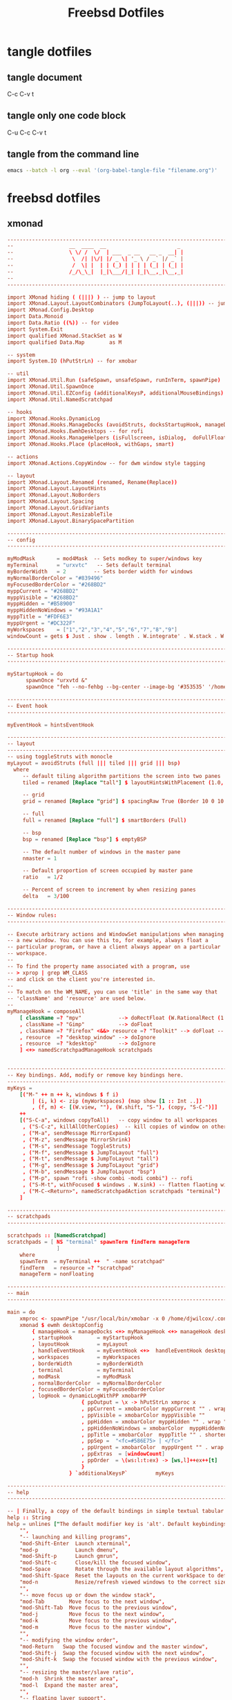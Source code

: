 #+TITLE: Freebsd Dotfiles
#+STARTUP: overview hideblocks
#+OPTIONS: num:nil author:nil
#+PROPERTY: header-args :mkdirp yes

* tangle dotfiles

** tangle document

C-c C-v t

** tangle only one code block

C-u C-c C-v t

** tangle from the command line

#+BEGIN_SRC sh
emacs --batch -l org --eval '(org-babel-tangle-file "filename.org")'
#+END_SRC

#+RESULTS:

* freebsd dotfiles
:PROPERTIES:
:VISIBILITY: children
:END:
** xmonad

#+NAME: xmonad
#+Begin_SRC conf
-------------------------------------------------------------------------------
--                  __  ____  __                       _                     --
--                  \ \/ /  \/  | ___  _ __   __ _  __| |                    --
--                   \  /| |\/| |/ _ \| '_ \ / _` |/ _` |                    --
--                   /  \| |  | | (_) | | | | (_| | (_| |                    --
--                  /_/\_\_|  |_|\___/|_| |_|\__,_|\__,_|                    --
--                                                                           --
-------------------------------------------------------------------------------

import XMonad hiding ( (|||) ) -- jump to layout
import XMonad.Layout.LayoutCombinators (JumpToLayout(..), (|||)) -- jump to layout
import XMonad.Config.Desktop
import Data.Monoid
import Data.Ratio ((%)) -- for video
import System.Exit
import qualified XMonad.StackSet as W
import qualified Data.Map        as M

-- system
import System.IO (hPutStrLn) -- for xmobar

-- util
import XMonad.Util.Run (safeSpawn, unsafeSpawn, runInTerm, spawnPipe)
import XMonad.Util.SpawnOnce
import XMonad.Util.EZConfig (additionalKeysP, additionalMouseBindings)  
import XMonad.Util.NamedScratchpad

-- hooks
import XMonad.Hooks.DynamicLog
import XMonad.Hooks.ManageDocks (avoidStruts, docksStartupHook, manageDocks, ToggleStruts(..))
import XMonad.Hooks.EwmhDesktops -- for rofi
import XMonad.Hooks.ManageHelpers (isFullscreen, isDialog,  doFullFloat, doCenterFloat, doRectFloat) 
import XMonad.Hooks.Place (placeHook, withGaps, smart)

-- actions
import XMonad.Actions.CopyWindow -- for dwm window style tagging

-- layout 
import XMonad.Layout.Renamed (renamed, Rename(Replace))
import XMonad.Layout.LayoutHints
import XMonad.Layout.NoBorders
import XMonad.Layout.Spacing
import XMonad.Layout.GridVariants
import XMonad.Layout.ResizableTile
import XMonad.Layout.BinarySpacePartition

------------------------------------------------------------------------
-- config
------------------------------------------------------------------------

myModMask       = mod4Mask  -- Sets modkey to super/windows key
myTerminal      = "urxvtc"   -- Sets default terminal
myBorderWidth   = 2         -- Sets border width for windows
myNormalBorderColor = "#839496"
myFocusedBorderColor = "#268BD2"
myppCurrent = "#268BD2"
myppVisible = "#268BD2"
myppHidden = "#B58900"
myppHiddenNoWindows = "#93A1A1"
myppTitle = "#FDF6E3"
myppUrgent = "#DC322F"
myWorkspaces    = ["1","2","3","4","5","6","7","8","9"]
windowCount = gets $ Just . show . length . W.integrate' . W.stack . W.workspace . W.current . windowset

------------------------------------------------------------------------
-- Startup hook
------------------------------------------------------------------------

myStartupHook = do
      spawnOnce "urxvtd &"
      spawnOnce "feh --no-fehbg --bg-center --image-bg '#353535' '/home/djwilcox/.wallpaper/freebsd.png'"

------------------------------------------------------------------------
-- Event hook
------------------------------------------------------------------------

myEventHook = hintsEventHook

------------------------------------------------------------------------
-- layout
------------------------------------------------------------------------
-- using toggleStruts with monocle
myLayout = avoidStruts (full ||| tiled ||| grid ||| bsp)
  where
     -- default tiling algorithm partitions the screen into two panes
     tiled = renamed [Replace "tall"] $ layoutHintsWithPlacement (1.0, 0.0) (spacingRaw True (Border 10 0 10 0) True (Border 0 10 0 10) True $ ResizableTall 1 (3/100) (1/2) [])

     -- grid
     grid = renamed [Replace "grid"] $ spacingRaw True (Border 10 0 10 0) True (Border 0 10 0 10) True $ Grid (16/10)

     -- full
     full = renamed [Replace "full"] $ smartBorders (Full)

     -- bsp
     bsp = renamed [Replace "bsp"] $ emptyBSP

     -- The default number of windows in the master pane
     nmaster = 1
     
     -- Default proportion of screen occupied by master pane
     ratio   = 1/2

     -- Percent of screen to increment by when resizing panes
     delta   = 3/100

------------------------------------------------------------------------
-- Window rules:
------------------------------------------------------------------------

-- Execute arbitrary actions and WindowSet manipulations when managing
-- a new window. You can use this to, for example, always float a
-- particular program, or have a client always appear on a particular
-- workspace.
--
-- To find the property name associated with a program, use
-- > xprop | grep WM_CLASS
-- and click on the client you're interested in.
--
-- To match on the WM_NAME, you can use 'title' in the same way that
-- 'className' and 'resource' are used below.
--
myManageHook = composeAll
    [ className =? "mpv"            --> doRectFloat (W.RationalRect (1 % 4) (1 % 4) (1 % 2) (1 % 2))
    , className =? "Gimp"           --> doFloat
    , className =? "Firefox" <&&> resource =? "Toolkit" --> doFloat -- firefox pip
    , resource  =? "desktop_window" --> doIgnore
    , resource  =? "kdesktop"       --> doIgnore 
    ] <+> namedScratchpadManageHook scratchpads
    

------------------------------------------------------------------------
-- Key bindings. Add, modify or remove key bindings here.
------------------------------------------------------------------------
myKeys =
    [("M-" ++ m ++ k, windows $ f i)
        | (i, k) <- zip (myWorkspaces) (map show [1 :: Int ..])
        , (f, m) <- [(W.view, ""), (W.shift, "S-"), (copy, "S-C-")]]
    ++
    [("S-C-a", windows copyToAll)   -- copy window to all workspaces
     , ("S-C-z", killAllOtherCopies)  -- kill copies of window on other workspaces
     , ("M-a", sendMessage MirrorExpand)
     , ("M-z", sendMessage MirrorShrink)
     , ("M-s", sendMessage ToggleStruts)
     , ("M-f", sendMessage $ JumpToLayout "full")
     , ("M-t", sendMessage $ JumpToLayout "tall")
     , ("M-g", sendMessage $ JumpToLayout "grid")
     , ("M-b", sendMessage $ JumpToLayout "bsp")
     , ("M-p", spawn "rofi -show combi -modi combi") -- rofi
     , ("S-M-t", withFocused $ windows . W.sink) -- flatten flaoting window to tiled
     , ("M-C-<Return>", namedScratchpadAction scratchpads "terminal")
    ]

------------------------------------------------------------------------
-- scratchpads
------------------------------------------------------------------------

scratchpads :: [NamedScratchpad]
scratchpads = [ NS "terminal" spawnTerm findTerm manageTerm
                ]
    where
    spawnTerm  = myTerminal ++  " -name scratchpad"
    findTerm   = resource =? "scratchpad"
    manageTerm = nonFloating
    
------------------------------------------------------------------------
-- main
------------------------------------------------------------------------

main = do
    xmproc <- spawnPipe "/usr/local/bin/xmobar -x 0 /home/djwilcox/.config/xmobar/xmobarrc"
    xmonad $ ewmh desktopConfig
        { manageHook = manageDocks <+> myManageHook <+> manageHook desktopConfig
        , startupHook        = myStartupHook
        , layoutHook         = myLayout
        , handleEventHook    = myEventHook <+>  handleEventHook desktopConfig
        , workspaces         = myWorkspaces
        , borderWidth        = myBorderWidth
        , terminal           = myTerminal
        , modMask            = myModMask
        , normalBorderColor  = myNormalBorderColor
        , focusedBorderColor = myFocusedBorderColor
        , logHook = dynamicLogWithPP xmobarPP
                        { ppOutput = \x -> hPutStrLn xmproc x
                        , ppCurrent = xmobarColor myppCurrent "" . wrap "[" "]" -- Current workspace in xmobar
                        , ppVisible = xmobarColor myppVisible ""                -- Visible but not current workspace
                        , ppHidden = xmobarColor myppHidden "" . wrap "+" ""   -- Hidden workspaces in xmobar
                        , ppHiddenNoWindows = xmobarColor  myppHiddenNoWindows ""        -- Hidden workspaces (no windows)
                        , ppTitle = xmobarColor  myppTitle "" . shorten 80     -- Title of active window in xmobar
                        , ppSep =  "<fc=#586E75> | </fc>"                     -- Separators in xmobar
                        , ppUrgent = xmobarColor  myppUrgent "" . wrap "!" "!"  -- Urgent workspace
                        , ppExtras  = [windowCount]                           -- # of windows current workspace
                        , ppOrder  = \(ws:l:t:ex) -> [ws,l]++ex++[t]
                        }
                    } `additionalKeysP`         myKeys

------------------------------------------------------------------------
-- help
------------------------------------------------------------------------

-- | Finally, a copy of the default bindings in simple textual tabular format.
help :: String
help = unlines ["The default modifier key is 'alt'. Default keybindings:",
    "",
    "-- launching and killing programs",
    "mod-Shift-Enter  Launch xterminal",
    "mod-p            Launch dmenu",
    "mod-Shift-p      Launch gmrun",
    "mod-Shift-c      Close/kill the focused window",
    "mod-Space        Rotate through the available layout algorithms",
    "mod-Shift-Space  Reset the layouts on the current workSpace to default",
    "mod-n            Resize/refresh viewed windows to the correct size",
    "",
    "-- move focus up or down the window stack",
    "mod-Tab        Move focus to the next window",
    "mod-Shift-Tab  Move focus to the previous window",
    "mod-j          Move focus to the next window",
    "mod-k          Move focus to the previous window",
    "mod-m          Move focus to the master window",
    "",
    "-- modifying the window order",
    "mod-Return   Swap the focused window and the master window",
    "mod-Shift-j  Swap the focused window with the next window",
    "mod-Shift-k  Swap the focused window with the previous window",
    "",
    "-- resizing the master/slave ratio",
    "mod-h  Shrink the master area",
    "mod-l  Expand the master area",
    "",
    "-- floating layer support",
    "mod-t  Push window back into tiling; unfloat and re-tile it",
    "",
    "-- increase or decrease number of windows in the master area",
    "mod-comma  (mod-,)   Increment the number of windows in the master area",
    "mod-period (mod-.)   Deincrement the number of windows in the master area",
    "",
    "-- quit, or restart",
    "mod-Shift-q  Quit xmonad",
    "mod-q        Restart xmonad",
    "mod-[1..9]   Switch to workSpace N",
    "",
    "-- Workspaces & screens",
    "mod-Shift-[1..9]   Move client to workspace N",
    "mod-{w,e,r}        Switch to physical/Xinerama screens 1, 2, or 3",
    "mod-Shift-{w,e,r}  Move client to screen 1, 2, or 3",
    "",
    "-- Mouse bindings: default actions bound to mouse events",
    "mod-button1  Set the window to floating mode and move by dragging",
    "mod-button2  Raise the window to the top of the stack",
    "mod-button3  Set the window to floating mode and resize by dragging"]
#+END_SRC

*** xmonad tangle
:PROPERTIES:
:ORDERED:  t
:END:

+ home dir
  
#+NAME: xmonad-home-dir
#+BEGIN_SRC conf :noweb yes :tangle "~/.xmonad/xmonad.hs"
<<xmonad>>
#+END_SRC
  
+ current dir

#+NAME: xmonad-current-dir
#+BEGIN_SRC conf :noweb yes :tangle ".xmonad/xmonad.hs"
<<xmonad>>
#+END_SRC

** xmobar

#+NAME: xmobar
#+BEGIN_SRC conf
Config { font = "Inconsolata:size=14:lcdfilter=lcddefault:hintstyle=hintnone:rgba=rgb:antialias=true:autohint=false"
       , additionalFonts = []
       , borderColor = "#292929"
       , border = TopB
       , bgColor = "#292929"
       , fgColor = "#FDF6E3"
       , alpha = 255
       , position = Top
       , textOffset = -1
       , iconOffset = -1
       , lowerOnStart = True
       , pickBroadest = False
       , persistent = False
       , hideOnStart = False
       , iconRoot = "."
       , allDesktops = True
       , overrideRedirect = True
       , commands = [ Run Date "%a %b %_d %Y %H:%M:%S" "date" 10
		    , Run StdinReader
                    ]
       , sepChar = "%"
       , alignSep = "}{"
       , template = "%StdinReader% }\
                    \{ <fc=#cccccc>%date%</fc>"
       }
#+END_SRC

*** xmobar tangle

+ home dir
  
#+NAME: xmobar-home-dir
#+BEGIN_SRC conf :noweb yes :tangle "~/.config/xmobar/xmobarrc"
<<xmobar>>
#+END_SRC
  
+ current dir

#+NAME: xmobar-current-dir
#+BEGIN_SRC conf :noweb yes :tangle ".config/xmobar/xmobarrc"
<<xmobar>>
#+END_SRC

** xinitrc

#+NAME: xinitrc
#+BEGIN_SRC conf
#!/bin/sh

userresources=$HOME/.Xresources
usermodmap=$HOME/.Xmodmap
sysresources=/usr/local/etc/X11/xinit/.Xresources
sysmodmap=/usr/local/etc/X11/xinit/.Xmodmap

# merge in defaults and keymaps

if [ -f $sysresources ]; then
    xrdb -merge $sysresources
fi

if [ -f $sysmodmap ]; then
    xmodmap $sysmodmap
fi

if [ -f "$userresources" ]; then
    xrdb -merge "$userresources"
fi

if [ -f "$usermodmap" ]; then
    xmodmap "$usermodmap"
fi

# start some nice programs

if [ -d /usr/local/etc/X11/xinit/xinitrc.d ] ; then
	for f in /usr/local/etc/X11/xinit/xinitrc.d/?*.sh ; do
		[ -x "$f" ] && . "$f"
	done
	unset f
fi

# remap ctrl to alt, alt to super, super to ctrl
xkbcomp -I$HOME/.xkb $HOME/.xkb/keymap/keymap.xkb $DISPLAY

# feh set wallpaper
#feh --no-fehbg --bg-center --image-bg '#002b36' '/home/djwilcox/.wallpaper/freebsd.png' 

# start ssh-agent and window mamager
#exec ssh-agent /usr/local/bin/i3
# start slstatus bar
#/usr/local/bin/slstatus &
#exec ssh-agent /usr/local/bin/dwm
# xmonad
exec ssh-agent /usr/local/bin/xmonad
#+END_SRC

*** xinitrc tangle

+ home dir

#+NAME: xinitrc-home-dir
#+BEGIN_SRC conf :noweb yes :tangle "~/.xinitrc"
<<xinitrc>>
#+END_SRC

+ current dir

#+NAME: xinitrc-current-dir
#+BEGIN_SRC conf :noweb yes :tangle ".xinitrc"
<<xinitrc>>
#+END_SRC

** Xresources

#+NAME: Xresources
#+BEGIN_SRC conf
! set urxvt to xterm-256color
!URxvt*termName: xterm-256color

! font settings
URxvt.letterSpace: -1
Xft.dpi:        96
Xft.antialias:  true
Xft.rgba:       rgb
Xft.hinting:    true
Xft.hintstyle:  hintfull

! emacs
Emacs*toolBar: 0
Emacs.verticalScrollBars: off

! color
,*background: #002b36
,*foreground: #839496
!!*fading: 40
,*fadeColor: #002b36
,*cursorColor: #93a1a1
,*pointerColorBackground: #586e75
,*pointerColorForeground: #93a1a1

!! internal border
URxvt.internalBorder: 4

!! black dark/light
,*color0: #073642
,*color8: #002b36

!! red dark/light
,*color1: #dc322f
,*color9: #cb4b16

!! green dark/light
,*color2: #449307
,*color10: #56B30B

!! yellow dark/light
,*color3: #b58900
,*color11: #657b83

!! blue dark/light
,*color4: #268bd2
,*color12: #839496

!! magenta dark/light
,*color5: #d33682
,*color13: #6c71c4

!! cyan dark/light
,*color6: #2aa198
,*color14: #93a1a1

!! white dark/light
,*color7: #eee8d5
,*color15: #fdf6e3

!! fonts
URxvt*font:           xft:Inconsolata:size=14,xft:DejaVu Sans Mono:size=11

!! emacs font
emacs.font: Inconsolata:size=18:weight=regular:antialias=true:hinting=true:hintstyle=hintfull

! Set scrollbar style to rxvt, plain, next or xterm. plain is the authors favourite.
! URxvt*scrollstyle: mode
URxvt*scrollstyle: plain

! True: enable the scrollbar [default]; option -sb. False: disable the scrollbar; option +sb.
! URxvt*scrollBar: boolean
URxvt*scrollBar: False

! Set the key to be interpreted as the Meta key to: alt, meta, hyper, super, mod1, mod2, mod3, mod4, mod5; option -mod.
! URxvt*modifier: modifier
URxvt*modifier: mod1

! URxvt*perl-ext-common: string
URxvt*perl-ext-common: default,clipboard,selection-to-clipboard,font-size

! copy and paster
URxvt.keysym.Shift-C-C: eval:selection_to_clipboard
URxvt.keysym.Shift-C-V: eval:paste_clipboard

! Turn on/off ISO 14755 (default enabled).
URxvt*iso14755: False
URxvt.iso14755_52: false
#+END_SRC

*** Xresources tangle

+ home dir

#+NAME: Xresources-home-dir
#+BEGIN_SRC conf :noweb yes :tangle "~/.Xresources"
<<Xresources>>
#+END_SRC

+ current dir

#+NAME: Xresources-current-dir
#+BEGIN_SRC conf :noweb yes :tangle ".Xresources"
<<Xresources>>
#+END_SRC

** zshrc

#+NAME: zshrc
#+BEGIN_SRC conf
# Lines configured by zsh-newuser-install
# ssh zsh fix
[[ $TERM == "dumb" ]] && unsetopt zle && PS1='$ ' && return

HISTFILE=~/.histfile
HISTSIZE=1000
SAVEHIST=1000
bindkey -e
# End of lines configured by zsh-newuser-install
# The following lines were added by compinstall
zstyle :compinstall filename '/home/djwilcox/.zshrc'

# add custom completion scripts
fpath=(~/.zsh/completion $fpath) 

autoload -Uz compinit
compinit
# End of lines added by compinstall

# editor
#=======

# set emacslient as editor
ALTERNATE_EDITOR=""; export ALTERNATE_EDITOR
EDITOR="/usr/local/bin/emacsclient"; export EDITOR
VISUAL="/usr/local/bin/emacsclient -c -a emacs"; export VISUAL

# emacsclient function e
function e {
/usr/local/bin/emacsclient "$@"
}

# directories
#============

# home bin 
if [ -d "$HOME/bin" ]; then
   PATH="$HOME/bin:$PATH"
fi

# home local python bin 
if [ -d "$HOME/.local/bin" ]; then
   PATH="$HOME/.local/bin:$PATH"
fi

# git prompt
if [ -f "/usr/local/share/git-core/contrib/completion/git-prompt.sh" ]; then
   source "/usr/local/share/git-core/contrib/completion/git-prompt.sh"
fi

# prompt
setopt prompt_subst
GIT_PS1_SHOWDIRTYSTATE=true
GIT_PS1_SHOWUNTRACKEDFILES=true
GIT_PS1_SHOWUPSTREAM="auto verbose name git"

PS1=$'[%n@%M %~]\nYes Master ? '
RPROMPT=$'%F{cyan}$(__git_ps1 "%s")%f'

# general
#========

# ranger dont load default
RANGER_LOAD_DEFAULT_RC="FALSE"

# mpd socket
export MPD_HOST=${HOME}/.mpd/socket

# tell ls to be colourfull
export LSCOLORS=ExFxCxDxBxegedabagacad
export CLICOLOR=1

# qt5 
export QT_QPA_PLATFORMTHEME=qt5ct

# zstyle
#=======

# Set/unset  shell options
setopt   notify globdots correct pushdtohome cdablevars autolist
setopt   correctall recexact longlistjobs
setopt   autoresume histignoredups pushdsilent noclobber
setopt   autopushd pushdminus extendedglob rcquotes mailwarning
unsetopt bgnice autoparamslash

# Completion Styles

# list of completers to use
zstyle ':completion:*::::' completer _expand _complete _ignored _approximate

# allow one error for every three characters typed in approximate completer
zstyle -e ':completion:*:approximate:*' max-errors \
    'reply=( $(( ($#PREFIX+$#SUFFIX)/3 )) numeric )'
    
# insert all expansions for expand completer
zstyle ':completion:*:expand:*' tag-order all-expansions

# formatting and messages
zstyle ':completion:*' verbose yes
zstyle ':completion:*:descriptions' format '%B%d%b'
zstyle ':completion:*:messages' format '%d'
zstyle ':completion:*:warnings' format 'No matches for: %d'
zstyle ':completion:*:corrections' format '%B%d (errors: %e)%b'
zstyle ':completion:*' group-name ''

# match uppercase from lowercase
zstyle ':completion:*' matcher-list 'm:{a-z}={A-Z}'

# offer indexes before parameters in subscripts
zstyle ':completion:*:*:-subscript-:*' tag-order indexes parameters

# Filename suffixes to ignore during completion (except after rm command)
zstyle ':completion:*:*:(^rm):*:*files' ignored-patterns '*?.o' '*?.c~' \
    '*?.old' '*?.pro'
# the same for old style completion
#fignore=(.o .c~ .old .pro)

# ignore completion functions (until the _ignored completer)
zstyle ':completion:*:functions' ignored-patterns '_*'

# kill - red, green, blue
zstyle ':completion:*:*:kill:*' list-colors '=(#b) #([0-9]#)*( *[a-z])*=22=31=34'

# list optiones colour, white + cyan
zstyle ':completion:*:options' list-colors '=(#b) #(-[a-zA-Z0-9,]#)*(-- *)=36=37'

# rehash commands
zstyle ':completion:*' rehash true

# cdpath
setopt auto_cd
#cdpath=($HOME)
cdpath=(~)

# aliases
#========

# hdmi display on - and reset wallpaper
alias hdmi-on='xrandr --output eDP-1 --auto --primary --output HDMI-1 --mode 1920x1080 --right-of eDP-1 && ~/.fehbg &>/dev/null'

# hdmi display off - and reset wallpaper
alias hdmi-off='xrandr --output eDP-1 --auto --primary --output HDMI-1 --off && ~/.fehbg &>/dev/null'

# keyboard backlight on
alias flame-on='sysctl dev.asmc.0.light.control:255'

# keyboard backlight off
alias flame-off='sysctl dev.asmc.0.light.control:0'

# syntax highlighting
source /usr/local/share/zsh-syntax-highlighting/zsh-syntax-highlighting.zsh
ZSH_HIGHLIGHT_STYLES[suffix-alias]=fg=cyan,underline
ZSH_HIGHLIGHT_STYLES[precommand]=fg=cyan,underline
ZSH_HIGHLIGHT_STYLES[arg0]=fg=cyan
ZSH_HIGHLIGHT_HIGHLIGHTERS=(main brackets pattern cursor)
ZSH_HIGHLIGHT_PATTERNS=('rm -rf *' 'fg=white,bold,bg=red')

# XDG_RUNTIME_DIR for mpv hardware accleration
if [ -z "$XDG_RUNTIME_DIR" ]; then
    export XDG_RUNTIME_DIR=/tmp
    if [ ! -d  "$XDG_RUNTIME_DIR" ]; then
        mkdir "$XDG_RUNTIME_DIR"
        chmod 0700 "$XDG_RUNTIME_DIR"
    fi
fi

# set window title to program name
case $TERM in
  (*xterm* | rxvt)

    # Write some info to terminal title.
    # This is seen when the shell prompts for input.
    function precmd {
      print -Pn "\e]0;zsh%L %(1j,%j job%(2j|s|); ,)%~\a"
    }
    # Write command and args to terminal title.
    # This is seen while the shell waits for a command to complete.
    function preexec {
      printf "\033]0;%s\a" "$1"
    }
  ;;
esac
#+END_SRC

*** zshrc tangle

+ home dir

#+NAME: zshrc-home-dir
#+BEGIN_SRC conf :noweb yes :tangle "~/.zshrc"
<<zshrc>>
#+END_SRC

+ current dir

#+NAME: zshrc-current-dir
#+BEGIN_SRC conf :noweb yes :tangle ".zshrc"
<<zshrc>>
#+END_SRC

** inputrc

#+NAME: inputrc
#+BEGIN_SRC conf
set completion-ignore-case on 
set show-all-if-ambiguous on  
TAB: menu-complete			  
"\e[Z": alias-expand-line	  
#+END_SRC

*** inputrc tangle

+ home dir

#+NAME: inputrc-home-dir
#+BEGIN_SRC conf :noweb yes :tangle "~/.inputrc"
<<inputrc>>
#+END_SRC

+ current dir

#+NAME: inputrc-current-dir
#+BEGIN_SRC conf :noweb yes :tangle ".inputrc"
<<inputrc>>
#+END_SRC

** profile

#+NAME: profile
#+BEGIN_SRC conf
# $FreeBSD: releng/11.0/share/skel/dot.profile 278616 2015-02-12 05:35:00Z cperciva $
#
# .profile - Bourne Shell startup script for login shells
#
# see also sh(1), environ(7).
#

# These are normally set through /etc/login.conf.  You may override them here
# if wanted.
# PATH=/sbin:/bin:/usr/sbin:/usr/bin:/usr/local/sbin:/usr/local/bin:$HOME/bin; export PATH
# BLOCKSIZE=K;	export BLOCKSIZE

# Setting TERM is normally done through /etc/ttys.  Do only override
# if you're sure that you'll never log in via telnet or xterm or a
# serial line.
# TERM=xterm; 	export TERM

# set emacsclient as editor for ranger
#EDITOR=/usr/local/bin/emacsclient;   	export EDITOR
#PAGER=less;  	export PAGER

# set ENV to a file invoked each time sh is started for interactive use.
ENV=$HOME/.shrc; export ENV
#+END_SRC

*** profile tangle

+ home dir

#+NAME: profile-home-dir
#+BEGIN_SRC conf :noweb yes :tangle "~/.profile"
<<profile>>
#+END_SRC

+ current dir

#+NAME: profile-current-dir
#+BEGIN_SRC conf :noweb yes :tangle ".profile"
<<profile>>
#+END_SRC

** mimeinfo 

#+NAME: mimeinfo
#+BEGIN_SRC conf
[MIME Cache]
x-scheme-handler/org-protocol=emacs-capture.desktop;
#+END_SRC

*** mimeinfo tangle

+ home dir

#+NAME: mimeinfo-home-dir
#+BEGIN_SRC conf :noweb yes :tangle "~/.local/share/applications/mimeinfo.cache"
<<mimeinfo>>
#+END_SRC

+ current dir

#+NAME: mimeinfo-current-dir
#+BEGIN_SRC conf :noweb yes :tangle ".local/share/applications/mimeinfo.cache"
<<mimeinfo>>
#+END_SRC

** Xmodmap

#+NAME: Xmodmap
#+BEGIN_SRC conf
pointer = 1 2 3 5 4 6 7 8 9 10
#+END_SRC

*** Xmodmap tangle

+ home dir
  
#+NAME: Xmodmap-home-dir
#+BEGIN_SRC conf :noweb yes :tangle "~/.Xmodmap"
<<Xmodmap>>
#+END_SRC
  
+ current dir

#+NAME: Xmodmap-current-dir
#+BEGIN_SRC conf :noweb yes :tangle ".Xmodmap"
<<Xmodmap>>
#+END_SRC

** Mouse-Xmodmap

#+NAME: Mouse-Xmodmap
#+BEGIN_SRC conf
pointer = 1 2 3 4 5 6 7 8 9 10
#+END_SRC

*** Mouse-Xmodmap tangle

+ home dir
  
#+NAME: Mouse-Xmodmap-home-dir
#+BEGIN_SRC conf :noweb yes :tangle "~/.Mouse-Xmodmap"
<<Mouse-Xmodmap>>
#+END_SRC
  
+ current dir

#+NAME: Mouse-Xmodmap-current-dir
#+BEGIN_SRC conf :noweb yes :tangle ".Mouse-Xmodmap"
<<Mouse-Xmodmap>>
#+END_SRC

** login_conf

#+NAME: login_conf
#+BEGIN_SRC conf
me:\
  :charset=UTF-8:\
  :lang=en_GB.UTF-8:\
  :setenv=LC_COLLATE=C:
#+END_SRC

*** login_conf tangle

+ home dir

#+NAME: login_conf-home-dir
#+BEGIN_SRC conf :noweb yes :tangle "~/.login_conf"
<<login_conf>>
#+END_SRC

+ current dir

#+NAME: login_conf-current-dir
#+BEGIN_SRC conf :noweb yes :tangle ".login_conf"
<<login_conf>>
#+END_SRC

** gitconfig

#+NAME: gitconfig
#+BEGIN_SRC conf
[user]
name = Daniel J Wilcox
email = danieljwilcox@gmail.com
[core]
	editor ="/usr/local/bin/emacsclient"
[color]
ui = true
[merge]
	tool = meld
[diff]
	external = /home/djwilcox/bin/git-diff
#+END_SRC

*** gitconfig tangle

+ home dir

#+NAME: gitconfig-home-dir
#+BEGIN_SRC conf :noweb yes :tangle "~/.gitconfig"
<<gitconfig>>
#+END_SRC

+ current dir

#+NAME: gitconfig-current-dir
#+BEGIN_SRC conf :noweb yes :tangle ".gitconfig"
<<gitconfig>>
#+END_SRC

** xkb
*** keymap.xkb

#+NAME: xkb-keymap.xkb
#+BEGIN_SRC conf
xkb_keymap {
xkb_keycodes "xfree86+aliases(qwerty)" {
    minimum = 8;
    maximum = 255;
    <MDSW> = 8;
     <ESC> = 9;
    <AE01> = 10;
    <AE02> = 11;
    <AE03> = 12;
    <AE04> = 13;
    <AE05> = 14;
    <AE06> = 15;
    <AE07> = 16;
    <AE08> = 17;
    <AE09> = 18;
    <AE10> = 19;
    <AE11> = 20;
    <AE12> = 21;
    <BKSP> = 22;
     <TAB> = 23;
    <AD01> = 24;
    <AD02> = 25;
    <AD03> = 26;
    <AD04> = 27;
    <AD05> = 28;
    <AD06> = 29;
    <AD07> = 30;
    <AD08> = 31;
    <AD09> = 32;
    <AD10> = 33;
    <AD11> = 34;
    <AD12> = 35;
    <RTRN> = 36;
    <LCTL> = 37;
    <AC01> = 38;
    <AC02> = 39;
    <AC03> = 40;
    <AC04> = 41;
    <AC05> = 42;
    <AC06> = 43;
    <AC07> = 44;
    <AC08> = 45;
    <AC09> = 46;
    <AC10> = 47;
    <AC11> = 48;
    <TLDE> = 49;
    <LFSH> = 50;
    <BKSL> = 51;
    <AB01> = 52;
    <AB02> = 53;
    <AB03> = 54;
    <AB04> = 55;
    <AB05> = 56;
    <AB06> = 57;
    <AB07> = 58;
    <AB08> = 59;
    <AB09> = 60;
    <AB10> = 61;
    <RTSH> = 62;
    <KPMU> = 63;
    <LALT> = 64;
    <SPCE> = 65;
    <CAPS> = 66;
    <FK01> = 67;
    <FK02> = 68;
    <FK03> = 69;
    <FK04> = 70;
    <FK05> = 71;
    <FK06> = 72;
    <FK07> = 73;
    <FK08> = 74;
    <FK09> = 75;
    <FK10> = 76;
    <NMLK> = 77;
    <SCLK> = 78;
     <KP7> = 79;
     <KP8> = 80;
     <KP9> = 81;
    <KPSU> = 82;
     <KP4> = 83;
     <KP5> = 84;
     <KP6> = 85;
    <KPAD> = 86;
     <KP1> = 87;
     <KP2> = 88;
     <KP3> = 89;
     <KP0> = 90;
    <KPDL> = 91;
    <SYRQ> = 92;
    <II5D> = 93;
    <LSGT> = 94;
    <FK11> = 95;
    <FK12> = 96;
    <HOME> = 97;
      <UP> = 98;
    <PGUP> = 99;
    <LEFT> = 100;
    <II65> = 101;
    <RGHT> = 102;
     <END> = 103;
    <DOWN> = 104;
    <PGDN> = 105;
     <INS> = 106;
    <DELE> = 107;
    <KPEN> = 108;
    <RCTL> = 109;
    <PAUS> = 110;
    <PRSC> = 111;
    <KPDV> = 112;
    <RALT> = 113;
     <BRK> = 114;
    <LWIN> = 115;
    <RWIN> = 116;
    <MENU> = 117;
    <FK13> = 118;
    <FK14> = 119;
    <FK15> = 120;
    <FK16> = 121;
    <FK17> = 122;
    <KPDC> = 123;
    <LVL3> = 124;
     <ALT> = 125;
    <KPEQ> = 126;
    <SUPR> = 127;
    <HYPR> = 128;
    <XFER> = 129;
     <I02> = 130;
    <NFER> = 131;
     <I04> = 132;
    <AE13> = 133;
     <I06> = 134;
     <I07> = 135;
     <I08> = 136;
     <I09> = 137;
     <I0A> = 138;
     <I0B> = 139;
     <I0C> = 140;
     <I0D> = 141;
     <I0E> = 142;
     <I0F> = 143;
     <I10> = 144;
     <I11> = 145;
     <I12> = 146;
     <I13> = 147;
     <I14> = 148;
     <I15> = 149;
     <I16> = 150;
     <I17> = 151;
     <I18> = 152;
     <I19> = 153;
     <I1A> = 154;
     <I1B> = 155;
    <META> = 156;
     <K59> = 157;
     <I1E> = 158;
     <I1F> = 159;
     <I20> = 160;
     <I21> = 161;
     <I22> = 162;
     <I23> = 163;
     <I24> = 164;
     <I25> = 165;
     <I26> = 166;
     <I27> = 167;
     <I28> = 168;
     <I29> = 169;
     <K5A> = 170;
     <I2B> = 171;
     <I2C> = 172;
     <I2D> = 173;
     <I2E> = 174;
     <I2F> = 175;
     <I30> = 176;
     <I31> = 177;
     <I32> = 178;
     <I33> = 179;
     <I34> = 180;
     <K5B> = 181;
     <K5D> = 182;
     <K5E> = 183;
     <K5F> = 184;
     <I39> = 185;
     <I3A> = 186;
     <I3B> = 187;
     <I3C> = 188;
     <K62> = 189;
     <K63> = 190;
     <K64> = 191;
     <K65> = 192;
     <K66> = 193;
     <I42> = 194;
     <I43> = 195;
     <I44> = 196;
     <I45> = 197;
     <K67> = 198;
     <K68> = 199;
     <K69> = 200;
     <K6A> = 201;
     <I4A> = 202;
     <K6B> = 203;
     <K6C> = 204;
     <K6D> = 205;
     <K6E> = 206;
     <K6F> = 207;
    <HKTG> = 208;
    <KANA> = 209;
    <EISU> = 210;
    <AB11> = 211;
     <I54> = 212;
     <I55> = 213;
     <I56> = 214;
     <I57> = 215;
     <I58> = 216;
     <I59> = 217;
     <I5A> = 218;
     <K74> = 219;
     <K75> = 220;
     <K76> = 221;
     <I5E> = 222;
     <I5F> = 223;
     <I60> = 224;
     <I61> = 225;
     <I62> = 226;
     <I63> = 227;
     <I64> = 228;
     <I65> = 229;
     <I66> = 230;
     <I67> = 231;
     <I68> = 232;
     <I69> = 233;
     <I6A> = 234;
     <I6B> = 235;
     <I6C> = 236;
     <I6D> = 237;
     <I6E> = 238;
     <I6F> = 239;
     <I70> = 240;
     <I71> = 241;
     <I72> = 242;
     <I73> = 243;
     <I74> = 244;
     <I75> = 245;
     <I76> = 246;
     <I77> = 247;
     <I78> = 248;
     <I79> = 249;
     <I7A> = 250;
     <I7B> = 251;
     <I7C> = 252;
     <I7D> = 253;
     <I7E> = 254;
     <I7F> = 255;
    indicator 1 = "Caps Lock";
    indicator 2 = "Num Lock";
    indicator 3 = "Scroll Lock";
    virtual indicator 4 = "Shift Lock";
    virtual indicator 5 = "Group 2";
    virtual indicator 6 = "Mouse Keys";
    alias <AE00> = <TLDE>;
    alias <HZTG> = <TLDE>;
    alias <HNGL> = <FK16>;
    alias <HJCV> = <FK17>;
    alias  <I05> = <AE13>;
    alias <IR7C> =  <I7C>;
    alias <IR7D> =  <I7D>;
    alias  <K5C> = <KPEQ>;
    alias  <K70> = <HKTG>;
    alias  <K71> = <KANA>;
    alias  <K72> = <EISU>;
    alias  <K73> = <AB11>;
    alias <LMTA> = <LWIN>;
    alias <RMTA> = <RWIN>;
    alias <COMP> = <MENU>;
    alias <POWR> =  <I0C>;
    alias <MUTE> =  <I0D>;
    alias <VOL-> =  <I0E>;
    alias <VOL+> =  <I0F>;
    alias <HELP> =  <I10>;
    alias <STOP> =  <I11>;
    alias <AGAI> =  <I12>;
    alias <PROP> =  <I13>;
    alias <UNDO> =  <I14>;
    alias <FRNT> =  <I15>;
    alias <COPY> =  <I16>;
    alias <OPEN> =  <I17>;
    alias <PAST> =  <I18>;
    alias <FIND> =  <I19>;
    alias  <CUT> =  <I1A>;
    alias <OUTP> =  <I56>;
    alias <KITG> =  <I57>;
    alias <KIDN> =  <I58>;
    alias <KIUP> =  <I59>;
    alias <ALGR> = <RALT>;
    alias <KPPT> =  <I06>;
    alias <AC12> = <BKSL>;
    alias <LatQ> = <AD01>;
    alias <LatW> = <AD02>;
    alias <LatE> = <AD03>;
    alias <LatR> = <AD04>;
    alias <LatT> = <AD05>;
    alias <LatY> = <AD06>;
    alias <LatU> = <AD07>;
    alias <LatI> = <AD08>;
    alias <LatO> = <AD09>;
    alias <LatP> = <AD10>;
    alias <LatA> = <AC01>;
    alias <LatS> = <AC02>;
    alias <LatD> = <AC03>;
    alias <LatF> = <AC04>;
    alias <LatG> = <AC05>;
    alias <LatH> = <AC06>;
    alias <LatJ> = <AC07>;
    alias <LatK> = <AC08>;
    alias <LatL> = <AC09>;
    alias <LatZ> = <AB01>;
    alias <LatX> = <AB02>;
    alias <LatC> = <AB03>;
    alias <LatV> = <AB04>;
    alias <LatB> = <AB05>;
    alias <LatN> = <AB06>;
    alias <LatM> = <AB07>;
};

xkb_types "complete" {

    virtual_modifiers NumLock,Alt,LevelThree,LAlt,RAlt,RControl,LControl,ScrollLock,LevelFive,AltGr,Meta,Super,Hyper;

    type "ONE_LEVEL" {
        modifiers= none;
        level_name[Level1]= "Any";
    };
    type "TWO_LEVEL" {
        modifiers= Shift;
        map[Shift]= Level2;
        level_name[Level1]= "Base";
        level_name[Level2]= "Shift";
    };
    type "ALPHABETIC" {
        modifiers= Shift+Lock;
        map[Shift]= Level2;
        map[Lock]= Level2;
        level_name[Level1]= "Base";
        level_name[Level2]= "Caps";
    };
    type "KEYPAD" {
        modifiers= Shift+NumLock;
        map[Shift]= Level2;
        map[NumLock]= Level2;
        level_name[Level1]= "Base";
        level_name[Level2]= "Number";
    };
    type "SHIFT+ALT" {
        modifiers= Shift+Alt;
        map[Shift+Alt]= Level2;
        level_name[Level1]= "Base";
        level_name[Level2]= "Shift+Alt";
    };
    type "PC_SUPER_LEVEL2" {
        modifiers= Mod4;
        map[Mod4]= Level2;
        level_name[Level1]= "Base";
        level_name[Level2]= "Super";
    };
    type "PC_CONTROL_LEVEL2" {
        modifiers= Control;
        map[Control]= Level2;
        level_name[Level1]= "Base";
        level_name[Level2]= "Control";
    };
    type "PC_LCONTROL_LEVEL2" {
        modifiers= LControl;
        map[LControl]= Level2;
        level_name[Level1]= "Base";
        level_name[Level2]= "LControl";
    };
    type "PC_RCONTROL_LEVEL2" {
        modifiers= RControl;
        map[RControl]= Level2;
        level_name[Level1]= "Base";
        level_name[Level2]= "RControl";
    };
    type "PC_ALT_LEVEL2" {
        modifiers= Alt;
        map[Alt]= Level2;
        level_name[Level1]= "Base";
        level_name[Level2]= "Alt";
    };
    type "PC_LALT_LEVEL2" {
        modifiers= LAlt;
        map[LAlt]= Level2;
        level_name[Level1]= "Base";
        level_name[Level2]= "LAlt";
    };
    type "PC_RALT_LEVEL2" {
        modifiers= RAlt;
        map[RAlt]= Level2;
        level_name[Level1]= "Base";
        level_name[Level2]= "RAlt";
    };
    type "CTRL+ALT" {
        modifiers= Shift+Control+Alt+LevelThree;
        map[Shift]= Level2;
        preserve[Shift]= Shift;
        map[LevelThree]= Level3;
        map[Shift+LevelThree]= Level4;
        preserve[Shift+LevelThree]= Shift;
        map[Control+Alt]= Level5;
        level_name[Level1]= "Base";
        level_name[Level2]= "Shift";
        level_name[Level3]= "Alt Base";
        level_name[Level4]= "Shift Alt";
        level_name[Level5]= "Ctrl+Alt";
    };
    type "LOCAL_EIGHT_LEVEL" {
        modifiers= Shift+Lock+Control+LevelThree;
        map[Shift+Lock]= Level1;
        map[Shift]= Level2;
        map[Lock]= Level2;
        map[LevelThree]= Level3;
        map[Shift+Lock+LevelThree]= Level3;
        map[Shift+LevelThree]= Level4;
        map[Lock+LevelThree]= Level4;
        map[Control]= Level5;
        map[Shift+Lock+Control]= Level5;
        map[Shift+Control]= Level6;
        map[Lock+Control]= Level6;
        map[Control+LevelThree]= Level7;
        map[Shift+Lock+Control+LevelThree]= Level7;
        map[Shift+Control+LevelThree]= Level8;
        map[Lock+Control+LevelThree]= Level8;
        level_name[Level1]= "Base";
        level_name[Level2]= "Shift";
        level_name[Level3]= "Level3";
        level_name[Level4]= "Shift Level3";
        level_name[Level5]= "Ctrl";
        level_name[Level6]= "Shift Ctrl";
        level_name[Level7]= "Level3 Ctrl";
        level_name[Level8]= "Shift Level3 Ctrl";
    };
    type "THREE_LEVEL" {
        modifiers= Shift+LevelThree;
        map[Shift]= Level2;
        map[LevelThree]= Level3;
        map[Shift+LevelThree]= Level3;
        level_name[Level1]= "Base";
        level_name[Level2]= "Shift";
        level_name[Level3]= "Level3";
    };
    type "EIGHT_LEVEL" {
        modifiers= Shift+LevelThree+LevelFive;
        map[Shift]= Level2;
        map[LevelThree]= Level3;
        map[Shift+LevelThree]= Level4;
        map[LevelFive]= Level5;
        map[Shift+LevelFive]= Level6;
        map[LevelThree+LevelFive]= Level7;
        map[Shift+LevelThree+LevelFive]= Level8;
        level_name[Level1]= "Base";
        level_name[Level2]= "Shift";
        level_name[Level3]= "Alt Base";
        level_name[Level4]= "Shift Alt";
        level_name[Level5]= "X";
        level_name[Level6]= "X Shift";
        level_name[Level7]= "X Alt Base";
        level_name[Level8]= "X Shift Alt";
    };
    type "EIGHT_LEVEL_ALPHABETIC" {
        modifiers= Shift+Lock+LevelThree+LevelFive;
        map[Shift]= Level2;
        map[Lock]= Level2;
        map[LevelThree]= Level3;
        map[Shift+LevelThree]= Level4;
        map[Lock+LevelThree]= Level4;
        map[Shift+Lock+LevelThree]= Level3;
        map[LevelFive]= Level5;
        map[Shift+LevelFive]= Level6;
        map[Lock+LevelFive]= Level6;
        map[LevelThree+LevelFive]= Level7;
        map[Shift+LevelThree+LevelFive]= Level8;
        map[Lock+LevelThree+LevelFive]= Level8;
        map[Shift+Lock+LevelThree+LevelFive]= Level7;
        level_name[Level1]= "Base";
        level_name[Level2]= "Shift";
        level_name[Level3]= "Alt Base";
        level_name[Level4]= "Shift Alt";
        level_name[Level5]= "X";
        level_name[Level6]= "X Shift";
        level_name[Level7]= "X Alt Base";
        level_name[Level8]= "X Shift Alt";
    };
    type "EIGHT_LEVEL_LEVEL_FIVE_LOCK" {
        modifiers= Shift+Lock+NumLock+LevelThree+LevelFive;
        map[Shift]= Level2;
        map[LevelThree]= Level3;
        map[Shift+LevelThree]= Level4;
        map[LevelFive]= Level5;
        map[Shift+LevelFive]= Level6;
        preserve[Shift+LevelFive]= Shift;
        map[LevelThree+LevelFive]= Level7;
        map[Shift+LevelThree+LevelFive]= Level8;
        map[NumLock]= Level5;
        map[Shift+NumLock]= Level6;
        preserve[Shift+NumLock]= Shift;
        map[NumLock+LevelThree]= Level7;
        map[Shift+NumLock+LevelThree]= Level8;
        map[Shift+NumLock+LevelFive]= Level2;
        map[NumLock+LevelThree+LevelFive]= Level3;
        map[Shift+NumLock+LevelThree+LevelFive]= Level4;
        map[Shift+Lock]= Level2;
        map[Lock+LevelThree]= Level3;
        map[Shift+Lock+LevelThree]= Level4;
        map[Lock+LevelFive]= Level5;
        map[Shift+Lock+LevelFive]= Level6;
        preserve[Shift+Lock+LevelFive]= Shift;
        map[Lock+LevelThree+LevelFive]= Level7;
        map[Shift+Lock+LevelThree+LevelFive]= Level8;
        map[Lock+NumLock]= Level5;
        map[Shift+Lock+NumLock]= Level6;
        preserve[Shift+Lock+NumLock]= Shift;
        map[Lock+NumLock+LevelThree]= Level7;
        map[Shift+Lock+NumLock+LevelThree]= Level8;
        map[Shift+Lock+NumLock+LevelFive]= Level2;
        map[Lock+NumLock+LevelThree+LevelFive]= Level3;
        map[Shift+Lock+NumLock+LevelThree+LevelFive]= Level4;
        level_name[Level1]= "Base";
        level_name[Level2]= "Shift";
        level_name[Level3]= "Alt Base";
        level_name[Level4]= "Shift Alt";
        level_name[Level5]= "X";
        level_name[Level6]= "X Shift";
        level_name[Level7]= "X Alt Base";
        level_name[Level8]= "X Shift Alt";
    };
    type "EIGHT_LEVEL_ALPHABETIC_LEVEL_FIVE_LOCK" {
        modifiers= Shift+Lock+NumLock+LevelThree+LevelFive;
        map[Shift]= Level2;
        map[LevelThree]= Level3;
        map[Shift+LevelThree]= Level4;
        map[LevelFive]= Level5;
        map[Shift+LevelFive]= Level6;
        preserve[Shift+LevelFive]= Shift;
        map[LevelThree+LevelFive]= Level7;
        map[Shift+LevelThree+LevelFive]= Level8;
        map[NumLock]= Level5;
        map[Shift+NumLock]= Level6;
        preserve[Shift+NumLock]= Shift;
        map[NumLock+LevelThree]= Level7;
        map[Shift+NumLock+LevelThree]= Level8;
        map[Shift+NumLock+LevelFive]= Level2;
        map[NumLock+LevelThree+LevelFive]= Level3;
        map[Shift+NumLock+LevelThree+LevelFive]= Level4;
        map[Lock]= Level2;
        map[Lock+LevelThree]= Level3;
        map[Shift+Lock+LevelThree]= Level4;
        map[Lock+LevelFive]= Level5;
        map[Shift+Lock+LevelFive]= Level6;
        map[Lock+LevelThree+LevelFive]= Level7;
        map[Shift+Lock+LevelThree+LevelFive]= Level8;
        map[Lock+NumLock]= Level5;
        map[Shift+Lock+NumLock]= Level6;
        map[Lock+NumLock+LevelThree]= Level7;
        map[Shift+Lock+NumLock+LevelThree]= Level8;
        map[Lock+NumLock+LevelFive]= Level2;
        map[Lock+NumLock+LevelThree+LevelFive]= Level4;
        map[Shift+Lock+NumLock+LevelThree+LevelFive]= Level3;
        level_name[Level1]= "Base";
        level_name[Level2]= "Shift";
        level_name[Level3]= "Alt Base";
        level_name[Level4]= "Shift Alt";
        level_name[Level5]= "X";
        level_name[Level6]= "X Shift";
        level_name[Level7]= "X Alt Base";
        level_name[Level8]= "X Shift Alt";
    };
    type "EIGHT_LEVEL_SEMIALPHABETIC" {
        modifiers= Shift+Lock+LevelThree+LevelFive;
        map[Shift]= Level2;
        map[Lock]= Level2;
        map[LevelThree]= Level3;
        map[Shift+LevelThree]= Level4;
        map[Lock+LevelThree]= Level3;
        preserve[Lock+LevelThree]= Lock;
        map[Shift+Lock+LevelThree]= Level4;
        preserve[Shift+Lock+LevelThree]= Lock;
        map[LevelFive]= Level5;
        map[Shift+LevelFive]= Level6;
        map[Lock+LevelFive]= Level6;
        preserve[Lock+LevelFive]= Lock;
        map[Shift+Lock+LevelFive]= Level6;
        preserve[Shift+Lock+LevelFive]= Lock;
        map[LevelThree+LevelFive]= Level7;
        map[Shift+LevelThree+LevelFive]= Level8;
        map[Lock+LevelThree+LevelFive]= Level7;
        preserve[Lock+LevelThree+LevelFive]= Lock;
        map[Shift+Lock+LevelThree+LevelFive]= Level8;
        preserve[Shift+Lock+LevelThree+LevelFive]= Lock;
        level_name[Level1]= "Base";
        level_name[Level2]= "Shift";
        level_name[Level3]= "Alt Base";
        level_name[Level4]= "Shift Alt";
        level_name[Level5]= "X";
        level_name[Level6]= "X Shift";
        level_name[Level7]= "X Alt Base";
        level_name[Level8]= "X Shift Alt";
    };
    type "FOUR_LEVEL" {
        modifiers= Shift+LevelThree;
        map[Shift]= Level2;
        map[LevelThree]= Level3;
        map[Shift+LevelThree]= Level4;
        level_name[Level1]= "Base";
        level_name[Level2]= "Shift";
        level_name[Level3]= "Alt Base";
        level_name[Level4]= "Shift Alt";
    };
    type "FOUR_LEVEL_ALPHABETIC" {
        modifiers= Shift+Lock+LevelThree;
        map[Shift]= Level2;
        map[Lock]= Level2;
        map[LevelThree]= Level3;
        map[Shift+LevelThree]= Level4;
        map[Lock+LevelThree]= Level4;
        map[Shift+Lock+LevelThree]= Level3;
        level_name[Level1]= "Base";
        level_name[Level2]= "Shift";
        level_name[Level3]= "Alt Base";
        level_name[Level4]= "Shift Alt";
    };
    type "FOUR_LEVEL_SEMIALPHABETIC" {
        modifiers= Shift+Lock+LevelThree;
        map[Shift]= Level2;
        map[Lock]= Level2;
        map[LevelThree]= Level3;
        map[Shift+LevelThree]= Level4;
        map[Lock+LevelThree]= Level3;
        preserve[Lock+LevelThree]= Lock;
        map[Shift+Lock+LevelThree]= Level4;
        preserve[Shift+Lock+LevelThree]= Lock;
        level_name[Level1]= "Base";
        level_name[Level2]= "Shift";
        level_name[Level3]= "Alt Base";
        level_name[Level4]= "Shift Alt";
    };
    type "FOUR_LEVEL_MIXED_KEYPAD" {
        modifiers= Shift+NumLock+LevelThree;
        map[Shift+NumLock]= Level1;
        map[NumLock]= Level2;
        map[Shift]= Level2;
        map[LevelThree]= Level3;
        map[NumLock+LevelThree]= Level3;
        map[Shift+LevelThree]= Level4;
        map[Shift+NumLock+LevelThree]= Level4;
        level_name[Level1]= "Base";
        level_name[Level2]= "Number";
        level_name[Level3]= "Alt Base";
        level_name[Level4]= "Shift Alt";
    };
    type "FOUR_LEVEL_X" {
        modifiers= Shift+Control+Alt+LevelThree;
        map[LevelThree]= Level2;
        map[Shift+LevelThree]= Level3;
        map[Control+Alt]= Level4;
        level_name[Level1]= "Base";
        level_name[Level2]= "Alt Base";
        level_name[Level3]= "Shift Alt";
        level_name[Level4]= "Ctrl+Alt";
    };
    type "SEPARATE_CAPS_AND_SHIFT_ALPHABETIC" {
        modifiers= Shift+Lock+LevelThree;
        map[Shift]= Level2;
        map[Lock]= Level4;
        preserve[Lock]= Lock;
        map[LevelThree]= Level3;
        map[Shift+LevelThree]= Level4;
        map[Lock+LevelThree]= Level3;
        preserve[Lock+LevelThree]= Lock;
        map[Shift+Lock+LevelThree]= Level3;
        level_name[Level1]= "Base";
        level_name[Level2]= "Shift";
        level_name[Level3]= "AltGr Base";
        level_name[Level4]= "Shift AltGr";
    };
    type "FOUR_LEVEL_PLUS_LOCK" {
        modifiers= Shift+Lock+LevelThree;
        map[Shift]= Level2;
        map[LevelThree]= Level3;
        map[Shift+LevelThree]= Level4;
        map[Lock]= Level5;
        map[Shift+Lock]= Level2;
        map[Lock+LevelThree]= Level3;
        map[Shift+Lock+LevelThree]= Level4;
        level_name[Level1]= "Base";
        level_name[Level2]= "Shift";
        level_name[Level3]= "Alt Base";
        level_name[Level4]= "Shift Alt";
        level_name[Level5]= "Lock";
    };
    type "FOUR_LEVEL_KEYPAD" {
        modifiers= Shift+NumLock+LevelThree;
        map[Shift]= Level2;
        map[NumLock]= Level2;
        map[LevelThree]= Level3;
        map[Shift+LevelThree]= Level4;
        map[NumLock+LevelThree]= Level4;
        map[Shift+NumLock+LevelThree]= Level3;
        level_name[Level1]= "Base";
        level_name[Level2]= "Number";
        level_name[Level3]= "Alt Base";
        level_name[Level4]= "Alt Number";
    };
};

xkb_compatibility "complete" {

    virtual_modifiers NumLock,Alt,LevelThree,LAlt,RAlt,RControl,LControl,ScrollLock,LevelFive,AltGr,Meta,Super,Hyper;

    interpret.useModMapMods= AnyLevel;
    interpret.repeat= False;
    interpret.locking= False;
    interpret ISO_Level2_Latch+Exactly(Shift) {
        useModMapMods=level1;
        action= LatchMods(modifiers=Shift,clearLocks,latchToLock);
    };
    interpret Shift_Lock+AnyOf(Shift+Lock) {
        action= LockMods(modifiers=Shift);
    };
    interpret Num_Lock+AnyOf(all) {
        virtualModifier= NumLock;
        action= LockMods(modifiers=NumLock);
    };
    interpret ISO_Level3_Shift+AnyOf(all) {
        virtualModifier= LevelThree;
        useModMapMods=level1;
        action= SetMods(modifiers=LevelThree,clearLocks);
    };
    interpret ISO_Level3_Latch+AnyOf(all) {
        virtualModifier= LevelThree;
        useModMapMods=level1;
        action= LatchMods(modifiers=LevelThree,clearLocks,latchToLock);
    };
    interpret ISO_Level3_Lock+AnyOf(all) {
        virtualModifier= LevelThree;
        useModMapMods=level1;
        action= LockMods(modifiers=LevelThree);
    };
    interpret Alt_L+AnyOf(all) {
        virtualModifier= Alt;
        action= SetMods(modifiers=modMapMods,clearLocks);
    };
    interpret Alt_R+AnyOf(all) {
        virtualModifier= Alt;
        action= SetMods(modifiers=modMapMods,clearLocks);
    };
    interpret Meta_L+AnyOf(all) {
        virtualModifier= Meta;
        action= SetMods(modifiers=modMapMods,clearLocks);
    };
    interpret Meta_R+AnyOf(all) {
        virtualModifier= Meta;
        action= SetMods(modifiers=modMapMods,clearLocks);
    };
    interpret Super_L+AnyOf(all) {
        virtualModifier= Super;
        action= SetMods(modifiers=modMapMods,clearLocks);
    };
    interpret Super_R+AnyOf(all) {
        virtualModifier= Super;
        action= SetMods(modifiers=modMapMods,clearLocks);
    };
    interpret Hyper_L+AnyOf(all) {
        virtualModifier= Hyper;
        action= SetMods(modifiers=modMapMods,clearLocks);
    };
    interpret Hyper_R+AnyOf(all) {
        virtualModifier= Hyper;
        action= SetMods(modifiers=modMapMods,clearLocks);
    };
    interpret Scroll_Lock+AnyOf(all) {
        virtualModifier= ScrollLock;
        action= LockMods(modifiers=modMapMods);
    };
    interpret ISO_Level5_Shift+AnyOf(all) {
        virtualModifier= LevelFive;
        useModMapMods=level1;
        action= SetMods(modifiers=LevelFive,clearLocks);
    };
    interpret ISO_Level5_Latch+AnyOf(all) {
        virtualModifier= LevelFive;
        useModMapMods=level1;
        action= LatchMods(modifiers=LevelFive,clearLocks,latchToLock);
    };
    interpret ISO_Level5_Lock+AnyOf(all) {
        virtualModifier= LevelFive;
        useModMapMods=level1;
        action= LockMods(modifiers=LevelFive);
    };
    interpret Mode_switch+AnyOfOrNone(all) {
        virtualModifier= AltGr;
        useModMapMods=level1;
        action= SetGroup(group=+1);
    };
    interpret ISO_Level3_Shift+AnyOfOrNone(all) {
        action= SetMods(modifiers=LevelThree,clearLocks);
    };
    interpret ISO_Level3_Latch+AnyOfOrNone(all) {
        action= LatchMods(modifiers=LevelThree,clearLocks,latchToLock);
    };
    interpret ISO_Level3_Lock+AnyOfOrNone(all) {
        action= LockMods(modifiers=LevelThree);
    };
    interpret ISO_Group_Latch+AnyOfOrNone(all) {
        virtualModifier= AltGr;
        useModMapMods=level1;
        action= LatchGroup(group=2);
    };
    interpret ISO_Next_Group+AnyOfOrNone(all) {
        virtualModifier= AltGr;
        useModMapMods=level1;
        action= LockGroup(group=+1);
    };
    interpret ISO_Prev_Group+AnyOfOrNone(all) {
        virtualModifier= AltGr;
        useModMapMods=level1;
        action= LockGroup(group=-1);
    };
    interpret ISO_First_Group+AnyOfOrNone(all) {
        action= LockGroup(group=1);
    };
    interpret ISO_Last_Group+AnyOfOrNone(all) {
        action= LockGroup(group=2);
    };
    interpret KP_1+AnyOfOrNone(all) {
        repeat= True;
        action= MovePtr(x=-1,y=+1);
    };
    interpret KP_End+AnyOfOrNone(all) {
        repeat= True;
        action= MovePtr(x=-1,y=+1);
    };
    interpret KP_2+AnyOfOrNone(all) {
        repeat= True;
        action= MovePtr(x=+0,y=+1);
    };
    interpret KP_Down+AnyOfOrNone(all) {
        repeat= True;
        action= MovePtr(x=+0,y=+1);
    };
    interpret KP_3+AnyOfOrNone(all) {
        repeat= True;
        action= MovePtr(x=+1,y=+1);
    };
    interpret KP_Next+AnyOfOrNone(all) {
        repeat= True;
        action= MovePtr(x=+1,y=+1);
    };
    interpret KP_4+AnyOfOrNone(all) {
        repeat= True;
        action= MovePtr(x=-1,y=+0);
    };
    interpret KP_Left+AnyOfOrNone(all) {
        repeat= True;
        action= MovePtr(x=-1,y=+0);
    };
    interpret KP_6+AnyOfOrNone(all) {
        repeat= True;
        action= MovePtr(x=+1,y=+0);
    };
    interpret KP_Right+AnyOfOrNone(all) {
        repeat= True;
        action= MovePtr(x=+1,y=+0);
    };
    interpret KP_7+AnyOfOrNone(all) {
        repeat= True;
        action= MovePtr(x=-1,y=-1);
    };
    interpret KP_Home+AnyOfOrNone(all) {
        repeat= True;
        action= MovePtr(x=-1,y=-1);
    };
    interpret KP_8+AnyOfOrNone(all) {
        repeat= True;
        action= MovePtr(x=+0,y=-1);
    };
    interpret KP_Up+AnyOfOrNone(all) {
        repeat= True;
        action= MovePtr(x=+0,y=-1);
    };
    interpret KP_9+AnyOfOrNone(all) {
        repeat= True;
        action= MovePtr(x=+1,y=-1);
    };
    interpret KP_Prior+AnyOfOrNone(all) {
        repeat= True;
        action= MovePtr(x=+1,y=-1);
    };
    interpret KP_5+AnyOfOrNone(all) {
        repeat= True;
        action= PtrBtn(button=default);
    };
    interpret KP_Begin+AnyOfOrNone(all) {
        repeat= True;
        action= PtrBtn(button=default);
    };
    interpret KP_F2+AnyOfOrNone(all) {
        repeat= True;
        action= SetPtrDflt(affect=button,button=1);
    };
    interpret KP_Divide+AnyOfOrNone(all) {
        repeat= True;
        action= SetPtrDflt(affect=button,button=1);
    };
    interpret KP_F3+AnyOfOrNone(all) {
        repeat= True;
        action= SetPtrDflt(affect=button,button=2);
    };
    interpret KP_Multiply+AnyOfOrNone(all) {
        repeat= True;
        action= SetPtrDflt(affect=button,button=2);
    };
    interpret KP_F4+AnyOfOrNone(all) {
        repeat= True;
        action= SetPtrDflt(affect=button,button=3);
    };
    interpret KP_Subtract+AnyOfOrNone(all) {
        repeat= True;
        action= SetPtrDflt(affect=button,button=3);
    };
    interpret KP_Separator+AnyOfOrNone(all) {
        repeat= True;
        action= PtrBtn(button=default,count=2);
    };
    interpret KP_Add+AnyOfOrNone(all) {
        repeat= True;
        action= PtrBtn(button=default,count=2);
    };
    interpret KP_0+AnyOfOrNone(all) {
        repeat= True;
        action= LockPtrBtn(button=default,affect=lock);
    };
    interpret KP_Insert+AnyOfOrNone(all) {
        repeat= True;
        action= LockPtrBtn(button=default,affect=lock);
    };
    interpret KP_Decimal+AnyOfOrNone(all) {
        repeat= True;
        action= LockPtrBtn(button=default,affect=unlock);
    };
    interpret KP_Delete+AnyOfOrNone(all) {
        repeat= True;
        action= LockPtrBtn(button=default,affect=unlock);
    };
    interpret F25+AnyOfOrNone(all) {
        repeat= True;
        action= SetPtrDflt(affect=button,button=1);
    };
    interpret F26+AnyOfOrNone(all) {
        repeat= True;
        action= SetPtrDflt(affect=button,button=2);
    };
    interpret F27+AnyOfOrNone(all) {
        repeat= True;
        action= MovePtr(x=-1,y=-1);
    };
    interpret F29+AnyOfOrNone(all) {
        repeat= True;
        action= MovePtr(x=+1,y=-1);
    };
    interpret F31+AnyOfOrNone(all) {
        repeat= True;
        action= PtrBtn(button=default);
    };
    interpret F33+AnyOfOrNone(all) {
        repeat= True;
        action= MovePtr(x=-1,y=+1);
    };
    interpret F35+AnyOfOrNone(all) {
        repeat= True;
        action= MovePtr(x=+1,y=+1);
    };
    interpret Pointer_Button_Dflt+AnyOfOrNone(all) {
        action= PtrBtn(button=default);
    };
    interpret Pointer_Button1+AnyOfOrNone(all) {
        action= PtrBtn(button=1);
    };
    interpret Pointer_Button2+AnyOfOrNone(all) {
        action= PtrBtn(button=2);
    };
    interpret Pointer_Button3+AnyOfOrNone(all) {
        action= PtrBtn(button=3);
    };
    interpret Pointer_DblClick_Dflt+AnyOfOrNone(all) {
        action= PtrBtn(button=default,count=2);
    };
    interpret Pointer_DblClick1+AnyOfOrNone(all) {
        action= PtrBtn(button=1,count=2);
    };
    interpret Pointer_DblClick2+AnyOfOrNone(all) {
        action= PtrBtn(button=2,count=2);
    };
    interpret Pointer_DblClick3+AnyOfOrNone(all) {
        action= PtrBtn(button=3,count=2);
    };
    interpret Pointer_Drag_Dflt+AnyOfOrNone(all) {
        action= LockPtrBtn(button=default,affect=both);
    };
    interpret Pointer_Drag1+AnyOfOrNone(all) {
        action= LockPtrBtn(button=1,affect=both);
    };
    interpret Pointer_Drag2+AnyOfOrNone(all) {
        action= LockPtrBtn(button=2,affect=both);
    };
    interpret Pointer_Drag3+AnyOfOrNone(all) {
        action= LockPtrBtn(button=3,affect=both);
    };
    interpret Pointer_EnableKeys+AnyOfOrNone(all) {
        action= LockControls(controls=MouseKeys);
    };
    interpret Pointer_Accelerate+AnyOfOrNone(all) {
        action= LockControls(controls=MouseKeysAccel);
    };
    interpret Pointer_DfltBtnNext+AnyOfOrNone(all) {
        action= SetPtrDflt(affect=button,button=+1);
    };
    interpret Pointer_DfltBtnPrev+AnyOfOrNone(all) {
        action= SetPtrDflt(affect=button,button=-1);
    };
    interpret AccessX_Enable+AnyOfOrNone(all) {
        action= LockControls(controls=AccessXKeys);
    };
    interpret AccessX_Feedback_Enable+AnyOfOrNone(all) {
        action= LockControls(controls=AccessXFeedback);
    };
    interpret RepeatKeys_Enable+AnyOfOrNone(all) {
        action= LockControls(controls=RepeatKeys);
    };
    interpret SlowKeys_Enable+AnyOfOrNone(all) {
        action= LockControls(controls=SlowKeys);
    };
    interpret BounceKeys_Enable+AnyOfOrNone(all) {
        action= LockControls(controls=BounceKeys);
    };
    interpret StickyKeys_Enable+AnyOfOrNone(all) {
        action= LockControls(controls=StickyKeys);
    };
    interpret MouseKeys_Enable+AnyOfOrNone(all) {
        action= LockControls(controls=MouseKeys);
    };
    interpret MouseKeys_Accel_Enable+AnyOfOrNone(all) {
        action= LockControls(controls=MouseKeysAccel);
    };
    interpret Overlay1_Enable+AnyOfOrNone(all) {
        action= LockControls(controls=Overlay1);
    };
    interpret Overlay2_Enable+AnyOfOrNone(all) {
        action= LockControls(controls=Overlay2);
    };
    interpret AudibleBell_Enable+AnyOfOrNone(all) {
        action= LockControls(controls=AudibleBell);
    };
    interpret Terminate_Server+AnyOfOrNone(all) {
        action= Terminate();
    };
    interpret Alt_L+AnyOfOrNone(all) {
        action= SetMods(modifiers=Alt,clearLocks);
    };
    interpret Alt_R+AnyOfOrNone(all) {
        action= SetMods(modifiers=Alt,clearLocks);
    };
    interpret Meta_L+AnyOfOrNone(all) {
        action= SetMods(modifiers=Meta,clearLocks);
    };
    interpret Meta_R+AnyOfOrNone(all) {
        action= SetMods(modifiers=Meta,clearLocks);
    };
    interpret Super_L+AnyOfOrNone(all) {
        action= SetMods(modifiers=Super,clearLocks);
    };
    interpret Super_R+AnyOfOrNone(all) {
        action= SetMods(modifiers=Super,clearLocks);
    };
    interpret Hyper_L+AnyOfOrNone(all) {
        action= SetMods(modifiers=Hyper,clearLocks);
    };
    interpret Hyper_R+AnyOfOrNone(all) {
        action= SetMods(modifiers=Hyper,clearLocks);
    };
    interpret Shift_L+AnyOfOrNone(all) {
        action= SetMods(modifiers=Shift,clearLocks);
    };
    interpret XF86Switch_VT_1+AnyOfOrNone(all) {
        repeat= True;
        action= SwitchScreen(screen=1,!same);
    };
    interpret XF86Switch_VT_2+AnyOfOrNone(all) {
        repeat= True;
        action= SwitchScreen(screen=2,!same);
    };
    interpret XF86Switch_VT_3+AnyOfOrNone(all) {
        repeat= True;
        action= SwitchScreen(screen=3,!same);
    };
    interpret XF86Switch_VT_4+AnyOfOrNone(all) {
        repeat= True;
        action= SwitchScreen(screen=4,!same);
    };
    interpret XF86Switch_VT_5+AnyOfOrNone(all) {
        repeat= True;
        action= SwitchScreen(screen=5,!same);
    };
    interpret XF86Switch_VT_6+AnyOfOrNone(all) {
        repeat= True;
        action= SwitchScreen(screen=6,!same);
    };
    interpret XF86Switch_VT_7+AnyOfOrNone(all) {
        repeat= True;
        action= SwitchScreen(screen=7,!same);
    };
    interpret XF86Switch_VT_8+AnyOfOrNone(all) {
        repeat= True;
        action= SwitchScreen(screen=8,!same);
    };
    interpret XF86Switch_VT_9+AnyOfOrNone(all) {
        repeat= True;
        action= SwitchScreen(screen=9,!same);
    };
    interpret XF86Switch_VT_10+AnyOfOrNone(all) {
        repeat= True;
        action= SwitchScreen(screen=10,!same);
    };
    interpret XF86Switch_VT_11+AnyOfOrNone(all) {
        repeat= True;
        action= SwitchScreen(screen=11,!same);
    };
    interpret XF86Switch_VT_12+AnyOfOrNone(all) {
        repeat= True;
        action= SwitchScreen(screen=12,!same);
    };
    interpret XF86LogGrabInfo+AnyOfOrNone(all) {
        repeat= True;
        action= Private(type=0x86,data[0]=0x50,data[1]=0x72,data[2]=0x47,data[3]=0x72,data[4]=0x62,data[5]=0x73,data[6]=0x00);
    };
    interpret XF86LogWindowTree+AnyOfOrNone(all) {
        repeat= True;
        action= Private(type=0x86,data[0]=0x50,data[1]=0x72,data[2]=0x57,data[3]=0x69,data[4]=0x6e,data[5]=0x73,data[6]=0x00);
    };
    interpret XF86Next_VMode+AnyOfOrNone(all) {
        repeat= True;
        action= Private(type=0x86,data[0]=0x2b,data[1]=0x56,data[2]=0x4d,data[3]=0x6f,data[4]=0x64,data[5]=0x65,data[6]=0x00);
    };
    interpret XF86Prev_VMode+AnyOfOrNone(all) {
        repeat= True;
        action= Private(type=0x86,data[0]=0x2d,data[1]=0x56,data[2]=0x4d,data[3]=0x6f,data[4]=0x64,data[5]=0x65,data[6]=0x00);
    };
    interpret ISO_Level5_Shift+AnyOfOrNone(all) {
        action= SetMods(modifiers=LevelFive,clearLocks);
    };
    interpret ISO_Level5_Latch+AnyOfOrNone(all) {
        action= LatchMods(modifiers=LevelFive,clearLocks,latchToLock);
    };
    interpret ISO_Level5_Lock+AnyOfOrNone(all) {
        action= LockMods(modifiers=LevelFive);
    };
    interpret Caps_Lock+AnyOfOrNone(all) {
        action= LockMods(modifiers=Lock);
    };
    interpret Any+Exactly(Lock) {
        action= LockMods(modifiers=Lock);
    };
    interpret Any+AnyOf(all) {
        action= SetMods(modifiers=modMapMods,clearLocks);
    };
    group 2 = AltGr;
    group 3 = AltGr;
    group 4 = AltGr;
    indicator "Caps Lock" {
        !allowExplicit;
        whichModState= locked;
        modifiers= Lock;
    };
    indicator "Num Lock" {
        !allowExplicit;
        whichModState= locked;
        modifiers= NumLock;
    };
    indicator "Scroll Lock" {
        whichModState= locked;
        modifiers= ScrollLock;
    };
    indicator "Shift Lock" {
        !allowExplicit;
        whichModState= locked;
        modifiers= Shift;
    };
    indicator "Group 2" {
        !allowExplicit;
        groups= 0xfe;
    };
    indicator "Mouse Keys" {
        indicatorDrivesKeyboard;
        controls= mouseKeys;
    };
};

xkb_symbols "pc+gb(mac)" {

    name[group1]="English (UK, Macintosh)";

    key <MDSW> {         [     Mode_switch ] };
    key  <ESC> {         [          Escape ] };
    key <AE01> {
        type= "FOUR_LEVEL",
        symbols[Group1]= [               1,          exclam,     onesuperior,      exclamdown ]
    };
    key <AE02> {
        type= "FOUR_LEVEL",
        symbols[Group1]= [               2,              at,        EuroSign,       oneeighth ]
    };
    key <AE03> {
        type= "FOUR_LEVEL",
        symbols[Group1]= [               3,        sterling,      numbersign,        sterling ]
    };
    key <AE04> {
        type= "FOUR_LEVEL",
        symbols[Group1]= [               4,          dollar,      onequarter,          dollar ]
    };
    key <AE05> {
        type= "FOUR_LEVEL",
        symbols[Group1]= [               5,         percent,         onehalf,    threeeighths ]
    };
    key <AE06> {
        type= "FOUR_LEVEL",
        symbols[Group1]= [               6,     asciicircum,   threequarters,     fiveeighths ]
    };
    key <AE07> {
        type= "FOUR_LEVEL",
        symbols[Group1]= [               7,       ampersand,       braceleft,    seveneighths ]
    };
    key <AE08> {
        type= "FOUR_LEVEL",
        symbols[Group1]= [               8,        asterisk,     bracketleft,       trademark ]
    };
    key <AE09> {
        type= "FOUR_LEVEL",
        symbols[Group1]= [               9,       parenleft,    bracketright,       plusminus ]
    };
    key <AE10> {
        type= "FOUR_LEVEL",
        symbols[Group1]= [               0,      parenright,      braceright,          degree ]
    };
    key <AE11> {
        type= "FOUR_LEVEL",
        symbols[Group1]= [           minus,      underscore,       backslash,    questiondown ]
    };
    key <AE12> {
        type= "FOUR_LEVEL",
        symbols[Group1]= [           equal,            plus,    dead_cedilla,     dead_ogonek ]
    };
    key <BKSP> {         [       BackSpace,       BackSpace ] };
    key  <TAB> {         [             Tab,    ISO_Left_Tab ] };
    key <AD01> {
        type= "FOUR_LEVEL_SEMIALPHABETIC",
        symbols[Group1]= [               q,               Q,              at,     Greek_OMEGA ]
    };
    key <AD02> {
        type= "FOUR_LEVEL_ALPHABETIC",
        symbols[Group1]= [               w,               W,         lstroke,         Lstroke ]
    };
    key <AD03> {
        type= "FOUR_LEVEL_ALPHABETIC",
        symbols[Group1]= [               e,               E,               e,               E ]
    };
    key <AD04> {
        type= "FOUR_LEVEL_SEMIALPHABETIC",
        symbols[Group1]= [               r,               R,       paragraph,      registered ]
    };
    key <AD05> {
        type= "FOUR_LEVEL_ALPHABETIC",
        symbols[Group1]= [               t,               T,          tslash,          Tslash ]
    };
    key <AD06> {
        type= "FOUR_LEVEL_SEMIALPHABETIC",
        symbols[Group1]= [               y,               Y,       leftarrow,             yen ]
    };
    key <AD07> {
        type= "FOUR_LEVEL_SEMIALPHABETIC",
        symbols[Group1]= [               u,               U,       downarrow,         uparrow ]
    };
    key <AD08> {
        type= "FOUR_LEVEL_SEMIALPHABETIC",
        symbols[Group1]= [               i,               I,      rightarrow,        idotless ]
    };
    key <AD09> {
        type= "FOUR_LEVEL_ALPHABETIC",
        symbols[Group1]= [               o,               O,          oslash,          Oslash ]
    };
    key <AD10> {
        type= "FOUR_LEVEL_ALPHABETIC",
        symbols[Group1]= [               p,               P,           thorn,           THORN ]
    };
    key <AD11> {
        type= "FOUR_LEVEL",
        symbols[Group1]= [     bracketleft,       braceleft,  dead_diaeresis,  dead_abovering ]
    };
    key <AD12> {
        type= "FOUR_LEVEL",
        symbols[Group1]= [    bracketright,      braceright,      dead_tilde,     dead_macron ]
    };
    key <RTRN> {         [          Return ] };
    key <LCTL> {         [           Alt_L,          Meta_L ] };
    key <AC01> {
        type= "FOUR_LEVEL_ALPHABETIC",
        symbols[Group1]= [               a,               A,              ae,              AE ]
    };
    key <AC02> {
        type= "FOUR_LEVEL_SEMIALPHABETIC",
        symbols[Group1]= [               s,               S,          ssharp,         section ]
    };
    key <AC03> {
        type= "FOUR_LEVEL_ALPHABETIC",
        symbols[Group1]= [               d,               D,             eth,             ETH ]
    };
    key <AC04> {
        type= "FOUR_LEVEL_SEMIALPHABETIC",
        symbols[Group1]= [               f,               F,         dstroke,     ordfeminine ]
    };
    key <AC05> {
        type= "FOUR_LEVEL_ALPHABETIC",
        symbols[Group1]= [               g,               G,             eng,             ENG ]
    };
    key <AC06> {
        type= "FOUR_LEVEL_ALPHABETIC",
        symbols[Group1]= [               h,               H,         hstroke,         Hstroke ]
    };
    key <AC07> {
        type= "FOUR_LEVEL_SEMIALPHABETIC",
        symbols[Group1]= [               j,               J,       dead_hook,       dead_horn ]
    };
    key <AC08> {
        type= "FOUR_LEVEL_SEMIALPHABETIC",
        symbols[Group1]= [               k,               K,             kra,       ampersand ]
    };
    key <AC09> {
        type= "FOUR_LEVEL_ALPHABETIC",
        symbols[Group1]= [               l,               L,         lstroke,         Lstroke ]
    };
    key <AC10> {
        type= "FOUR_LEVEL",
        symbols[Group1]= [       semicolon,           colon,      dead_acute, dead_doubleacute ]
    };
    key <AC11> {
        type= "FOUR_LEVEL",
        symbols[Group1]= [      apostrophe,        quotedbl, dead_circumflex,      dead_caron ]
    };
    key <TLDE> {
        type= "FOUR_LEVEL",
        symbols[Group1]= [         section,       plusminus,         notsign,         notsign ]
    };
    key <LFSH> {         [         Shift_L ] };
    key <BKSL> {
        type= "FOUR_LEVEL",
        symbols[Group1]= [       backslash,             bar,      dead_grave,      dead_breve ]
    };
    key <AB01> {
        type= "FOUR_LEVEL_SEMIALPHABETIC",
        symbols[Group1]= [               z,               Z,   guillemotleft,            less ]
    };
    key <AB02> {
        type= "FOUR_LEVEL_SEMIALPHABETIC",
        symbols[Group1]= [               x,               X,  guillemotright,         greater ]
    };
    key <AB03> {
        type= "FOUR_LEVEL_SEMIALPHABETIC",
        symbols[Group1]= [               c,               C,            cent,       copyright ]
    };
    key <AB04> {
        type= "FOUR_LEVEL_SEMIALPHABETIC",
        symbols[Group1]= [               v,               V, leftdoublequotemark, leftsinglequotemark ]
    };
    key <AB05> {
        type= "FOUR_LEVEL_SEMIALPHABETIC",
        symbols[Group1]= [               b,               B, rightdoublequotemark, rightsinglequotemark ]
    };
    key <AB06> {
        type= "FOUR_LEVEL_ALPHABETIC",
        symbols[Group1]= [               n,               N,               n,               N ]
    };
    key <AB07> {
        type= "FOUR_LEVEL_SEMIALPHABETIC",
        symbols[Group1]= [               m,               M,              mu,       masculine ]
    };
    key <AB08> {
        type= "FOUR_LEVEL",
        symbols[Group1]= [           comma,            less,  horizconnector,        multiply ]
    };
    key <AB09> {
        type= "FOUR_LEVEL",
        symbols[Group1]= [          period,         greater,  periodcentered,        division ]
    };
    key <AB10> {
        type= "FOUR_LEVEL",
        symbols[Group1]= [           slash,        question,   dead_belowdot,   dead_abovedot ]
    };
    key <RTSH> {         [         Shift_R ] };
    key <KPMU> {
        type= "CTRL+ALT",
        symbols[Group1]= [     KP_Multiply,     KP_Multiply,     KP_Multiply,     KP_Multiply,   XF86ClearGrab ]
    };
    key <LALT> {         [         Super_L ] };
    key <SPCE> {         [           space ] };
    key <CAPS> {         [       Caps_Lock ] };
    key <FK01> {
        type= "CTRL+ALT",
        symbols[Group1]= [              F1,              F1,              F1,              F1, XF86Switch_VT_1 ]
    };
    key <FK02> {
        type= "CTRL+ALT",
        symbols[Group1]= [              F2,              F2,              F2,              F2, XF86Switch_VT_2 ]
    };
    key <FK03> {
        type= "CTRL+ALT",
        symbols[Group1]= [              F3,              F3,              F3,              F3, XF86Switch_VT_3 ]
    };
    key <FK04> {
        type= "CTRL+ALT",
        symbols[Group1]= [              F4,              F4,              F4,              F4, XF86Switch_VT_4 ]
    };
    key <FK05> {
        type= "CTRL+ALT",
        symbols[Group1]= [              F5,              F5,              F5,              F5, XF86Switch_VT_5 ]
    };
    key <FK06> {
        type= "CTRL+ALT",
        symbols[Group1]= [              F6,              F6,              F6,              F6, XF86Switch_VT_6 ]
    };
    key <FK07> {
        type= "CTRL+ALT",
        symbols[Group1]= [              F7,              F7,              F7,              F7, XF86Switch_VT_7 ]
    };
    key <FK08> {
        type= "CTRL+ALT",
        symbols[Group1]= [              F8,              F8,              F8,              F8, XF86Switch_VT_8 ]
    };
    key <FK09> {
        type= "CTRL+ALT",
        symbols[Group1]= [              F9,              F9,              F9,              F9, XF86Switch_VT_9 ]
    };
    key <FK10> {
        type= "CTRL+ALT",
        symbols[Group1]= [             F10,             F10,             F10,             F10, XF86Switch_VT_10 ]
    };
    key <NMLK> {         [        Num_Lock ] };
    key <SCLK> {         [     Scroll_Lock ] };
    key  <KP7> {         [         KP_Home,            KP_7 ] };
    key  <KP8> {         [           KP_Up,            KP_8 ] };
    key  <KP9> {         [        KP_Prior,            KP_9 ] };
    key <KPSU> {
        type= "CTRL+ALT",
        symbols[Group1]= [     KP_Subtract,     KP_Subtract,     KP_Subtract,     KP_Subtract,  XF86Prev_VMode ]
    };
    key  <KP4> {         [         KP_Left,            KP_4 ] };
    key  <KP5> {         [        KP_Begin,            KP_5 ] };
    key  <KP6> {         [        KP_Right,            KP_6 ] };
    key <KPAD> {
        type= "CTRL+ALT",
        symbols[Group1]= [          KP_Add,          KP_Add,          KP_Add,          KP_Add,  XF86Next_VMode ]
    };
    key  <KP1> {         [          KP_End,            KP_1 ] };
    key  <KP2> {         [         KP_Down,            KP_2 ] };
    key  <KP3> {         [         KP_Next,            KP_3 ] };
    key  <KP0> {         [       KP_Insert,            KP_0 ] };
    key <KPDL> {         [       KP_Delete,      KP_Decimal ] };
    key <LSGT> {
        type= "FOUR_LEVEL",
        symbols[Group1]= [           grave,      asciitilde,             bar,       brokenbar ]
    };
    key <FK11> {
        type= "CTRL+ALT",
        symbols[Group1]= [             F11,             F11,             F11,             F11, XF86Switch_VT_11 ]
    };
    key <FK12> {
        type= "CTRL+ALT",
        symbols[Group1]= [             F12,             F12,             F12,             F12, XF86Switch_VT_12 ]
    };
    key <HOME> {         [            Home ] };
    key   <UP> {         [              Up ] };
    key <PGUP> {         [           Prior ] };
    key <LEFT> {         [            Left ] };
    key <RGHT> {         [           Right ] };
    key  <END> {         [             End ] };
    key <DOWN> {         [            Down ] };
    key <PGDN> {         [            Next ] };
    key  <INS> {         [          Insert ] };
    key <DELE> {         [          Delete ] };
    key <KPEN> {
        type= "ONE_LEVEL",
        symbols[Group1]= [ ISO_Level3_Shift ]
    };
    key <RCTL> {         [       Control_R ] };
    key <PAUS> {
        type= "PC_CONTROL_LEVEL2",
        symbols[Group1]= [           Pause,           Break ]
    };
    key <PRSC> {
        type= "PC_ALT_LEVEL2",
        symbols[Group1]= [           Print,         Sys_Req ]
    };
    key <KPDV> {
        type= "CTRL+ALT",
        symbols[Group1]= [       KP_Divide,       KP_Divide,       KP_Divide,       KP_Divide,      XF86Ungrab ]
    };
    key <RALT> {
        type= "ONE_LEVEL",
        symbols[Group1]= [ ISO_Level3_Shift ]
    };
    key <LWIN> {         [       Control_L ] };
    key <RWIN> {         [         Super_R ] };
    key <MENU> {         [            Menu ] };
    key <LVL3> {
        type= "ONE_LEVEL",
        symbols[Group1]= [ ISO_Level3_Shift ]
    };
    key  <ALT> {         [        NoSymbol,           Alt_L ] };
    key <KPEQ> {         [        KP_Equal ] };
    key <SUPR> {         [        NoSymbol,         Super_L ] };
    key <HYPR> {         [        NoSymbol,         Hyper_L ] };
    key  <I06> {         [      KP_Decimal,      KP_Decimal ] };
    key <META> {         [        NoSymbol,          Meta_L ] };
    key  <I56> {         [     XF86Display ] };
    key  <I57> {         [ XF86KbdLightOnOff ] };
    key  <I58> {         [ XF86KbdBrightnessDown ] };
    key  <I59> {         [ XF86KbdBrightnessUp ] };
    modifier_map Mod5 { <MDSW> };
    modifier_map Control { <LWIN> };
    modifier_map Shift { <LFSH> };
    modifier_map Shift { <RTSH> };
    modifier_map Mod4 { <LALT> };
    modifier_map Lock { <CAPS> };
    modifier_map Mod2 { <NMLK> };
    modifier_map Control { <RCTL> };
    modifier_map Mod4 { <LALT> };
    modifier_map Mod4 { <RWIN> };
    modifier_map Mod5 { <LVL3> };
    modifier_map Mod4 { <SUPR> };
    modifier_map Mod4 { <HYPR> };
    modifier_map Mod1 { <ALT> };
    modifier_map Mod1 { <META> };
};

xkb_geometry "pc(pc104)" {

    width=       470;
    height=      180;

    alias <AC00> = <CAPS>;
    alias <AA00> = <LCTL>;

    baseColor=   "white";
    labelColor=  "black";
    xfont=       "-*-helvetica-medium-r-normal--*-120-*-*-*-*-iso8859-1";
    description= "Generic 104";

    shape "NORM" {
        corner= 1,
        { [  18,  18 ] },
        { [   2,   1 ], [  16,  16 ] }
    };
    shape "BKSP" {
        corner= 1,
        { [  38,  18 ] },
        { [   2,   1 ], [  36,  16 ] }
    };
    shape "TABK" {
        corner= 1,
        { [  28,  18 ] },
        { [   2,   1 ], [  26,  16 ] }
    };
    shape "BKSL" {
        corner= 1,
        { [  28,  18 ] },
        { [   2,   1 ], [  26,  16 ] }
    };
    shape "RTRN" {
        corner= 1,
        { [  42,  18 ] },
        { [   2,   1 ], [  40,  16 ] }
    };
    shape "CAPS" {
        corner= 1,
        { [  33,  18 ] },
        { [   2,   1 ], [  31,  16 ] }
    };
    shape "LFSH" {
        corner= 1,
        { [  42,  18 ] },
        { [   2,   1 ], [  40,  16 ] }
    };
    shape "RTSH" {
        corner= 1,
        { [  52,  18 ] },
        { [   2,   1 ], [  50,  16 ] }
    };
    shape "MODK" {
        corner= 1,
        { [  27,  18 ] },
        { [   2,   1 ], [  25,  16 ] }
    };
    shape "SMOD" {
        corner= 1,
        { [  23,  18 ] },
        { [   2,   1 ], [  21,  16 ] }
    };
    shape "SPCE" {
        corner= 1,
        { [ 113,  18 ] },
        { [   2,   1 ], [ 111,  16 ] }
    };
    shape "KP0" {
        corner= 1,
        { [  37,  18 ] },
        { [   2,   1 ], [  35,  16 ] }
    };
    shape "KPAD" {
        corner= 1,
        { [  18,  37 ] },
        { [   2,   1 ], [  16,  35 ] }
    };
    shape "LEDS" { { [  75,  20 ] } };
    shape "LED" { { [   5,   1 ] } };
    section "Function" {
        key.color= "grey20";
        priority=  7;
        top=       22;
        left=      19;
        width=     351;
        height=    19;
        row {
            top=  1;
            left= 1;
            keys {
                {  <ESC>, "NORM",   1 },
                { <FK01>, "NORM",  20, color="white" },
                { <FK02>, "NORM",   1, color="white" },
                { <FK03>, "NORM",   1, color="white" },
                { <FK04>, "NORM",   1, color="white" },
                { <FK05>, "NORM",  11, color="white" },
                { <FK06>, "NORM",   1, color="white" },
                { <FK07>, "NORM",   1, color="white" },
                { <FK08>, "NORM",   1, color="white" },
                { <FK09>, "NORM",  11, color="white" },
                { <FK10>, "NORM",   1, color="white" },
                { <FK11>, "NORM",   1, color="white" },
                { <FK12>, "NORM",   1, color="white" },
                { <PRSC>, "NORM",   8, color="white" },
                { <SCLK>, "NORM",   1, color="white" },
                { <PAUS>, "NORM",   1, color="white" }
            };
        };
    }; // End of "Function" section

    section "Alpha" {
        key.color= "white";
        priority=  8;
        top=       61;
        left=      19;
        width=     287;
        height=    95;
        row {
            top=  1;
            left= 1;
            keys {
                { <TLDE>, "NORM",   1 }, { <AE01>, "NORM",   1 },
                { <AE02>, "NORM",   1 }, { <AE03>, "NORM",   1 },
                { <AE04>, "NORM",   1 }, { <AE05>, "NORM",   1 },
                { <AE06>, "NORM",   1 }, { <AE07>, "NORM",   1 },
                { <AE08>, "NORM",   1 }, { <AE09>, "NORM",   1 },
                { <AE10>, "NORM",   1 }, { <AE11>, "NORM",   1 },
                { <AE12>, "NORM",   1 },
                { <BKSP>, "BKSP",   1, color="grey20" }
            };
        };
        row {
            top=  20;
            left= 1;
            keys {
                {  <TAB>, "TABK",   1, color="grey20" },
                { <AD01>, "NORM",   1 }, { <AD02>, "NORM",   1 },
                { <AD03>, "NORM",   1 }, { <AD04>, "NORM",   1 },
                { <AD05>, "NORM",   1 }, { <AD06>, "NORM",   1 },
                { <AD07>, "NORM",   1 }, { <AD08>, "NORM",   1 },
                { <AD09>, "NORM",   1 }, { <AD10>, "NORM",   1 },
                { <AD11>, "NORM",   1 }, { <AD12>, "NORM",   1 },
                { <BKSL>, "BKSL",   1 }
            };
        };
        row {
            top=  39;
            left= 1;
            keys {
                { <CAPS>, "CAPS",   1, color="grey20" },
                { <AC01>, "NORM",   1 }, { <AC02>, "NORM",   1 },
                { <AC03>, "NORM",   1 }, { <AC04>, "NORM",   1 },
                { <AC05>, "NORM",   1 }, { <AC06>, "NORM",   1 },
                { <AC07>, "NORM",   1 }, { <AC08>, "NORM",   1 },
                { <AC09>, "NORM",   1 }, { <AC10>, "NORM",   1 },
                { <AC11>, "NORM",   1 },
                { <RTRN>, "RTRN",   1, color="grey20" }
            };
        };
        row {
            top=  58;
            left= 1;
            keys {
                { <LFSH>, "LFSH",   1, color="grey20" },
                { <AB01>, "NORM",   1 }, { <AB02>, "NORM",   1 },
                { <AB03>, "NORM",   1 }, { <AB04>, "NORM",   1 },
                { <AB05>, "NORM",   1 }, { <AB06>, "NORM",   1 },
                { <AB07>, "NORM",   1 }, { <AB08>, "NORM",   1 },
                { <AB09>, "NORM",   1 }, { <AB10>, "NORM",   1 },
                { <RTSH>, "RTSH",   1, color="grey20" }
            };
        };
        row {
            top=  77;
            left= 1;
            keys {
                { <LCTL>, "MODK",   1, color="grey20" },
                { <LWIN>, "SMOD",   1, color="grey20" },
                { <LALT>, "SMOD",   1, color="grey20" },
                { <SPCE>, "SPCE",   1 },
                { <RALT>, "SMOD",   1, color="grey20" },
                { <RWIN>, "SMOD",   1, color="grey20" },
                { <MENU>, "SMOD",   1, color="grey20" },
                { <RCTL>, "SMOD",   1, color="grey20" }
            };
        };
    }; // End of "Alpha" section

    section "Editing" {
        key.color= "grey20";
        priority=  9;
        top=       61;
        left=      312;
        width=     58;
        height=    95;
        row {
            top=  1;
            left= 1;
            keys {
                {  <INS>, "NORM",   1 }, { <HOME>, "NORM",   1 },
                { <PGUP>, "NORM",   1 }
            };
        };
        row {
            top=  20;
            left= 1;
            keys {
                { <DELE>, "NORM",   1 }, {  <END>, "NORM",   1 },
                { <PGDN>, "NORM",   1 }
            };
        };
        row {
            top=  58;
            left= 20;
            keys {
                {   <UP>, "NORM",   1 }
            };
        };
        row {
            top=  77;
            left= 1;
            keys {
                { <LEFT>, "NORM",   1 }, { <DOWN>, "NORM",   1 },
                { <RGHT>, "NORM",   1 }
            };
        };
    }; // End of "Editing" section

    section "Keypad" {
        key.color= "grey20";
        priority=  10;
        top=       61;
        left=      376;
        width=     77;
        height=    95;
        row {
            top=  1;
            left= 1;
            keys {
                { <NMLK>, "NORM",   1 }, { <KPDV>, "NORM",   1 },
                { <KPMU>, "NORM",   1 }, { <KPSU>, "NORM",   1 }
            };
        };
        row {
            top=  20;
            left= 1;
            keys {
                {  <KP7>, "NORM",   1, color="white" },
                {  <KP8>, "NORM",   1, color="white" },
                {  <KP9>, "NORM",   1, color="white" },
                { <KPAD>, "KPAD",   1 }
            };
        };
        row {
            top=  39;
            left= 1;
            keys {
                {  <KP4>, "NORM",   1, color="white" },
                {  <KP5>, "NORM",   1, color="white" },
                {  <KP6>, "NORM",   1, color="white" }
            };
        };
        row {
            top=  58;
            left= 1;
            keys {
                {  <KP1>, "NORM",   1, color="white" },
                {  <KP2>, "NORM",   1, color="white" },
                {  <KP3>, "NORM",   1, color="white" },
                { <KPEN>, "KPAD",   1 }
            };
        };
        row {
            top=  77;
            left= 1;
            keys {
                {  <KP0>, "KP0",   1, color="white" },
                { <KPDL>, "NORM",   1, color="white" }
            };
        };
    }; // End of "Keypad" section

    solid "LedPanel" {
        top=      22;
        left=     377;
        priority= 0;
        color= "grey10";
        shape= "LEDS";
    };
    indicator "Num Lock" {
        top=      37;
        left=     382;
        priority= 1;
        onColor= "green";
        offColor= "green30";
        shape= "LED";
    };
    indicator "Caps Lock" {
        top=      37;
        left=     407;
        priority= 2;
        onColor= "green";
        offColor= "green30";
        shape= "LED";
    };
    indicator "Scroll Lock" {
        top=      37;
        left=     433;
        priority= 3;
        onColor= "green";
        offColor= "green30";
        shape= "LED";
    };
    text "NumLockLabel" {
        top=      25;
        left=     378;
        priority= 4;
        width=  19.8;
        height=  10;
        XFont= "-*-helvetica-medium-r-normal--*-120-*-*-*-*-iso8859-1";
        text=  "Num\nLock";
    };
    text "CapsLockLabel" {
        top=      25;
        left=     403;
        priority= 5;
        width=  26.4;
        height=  10;
        XFont= "-*-helvetica-medium-r-normal--*-120-*-*-*-*-iso8859-1";
        text=  "Caps\nLock";
    };
    text "ScrollLockLabel" {
        top=      25;
        left=     428;
        priority= 6;
        width=  39.6;
        height=  10;
        XFont= "-*-helvetica-medium-r-normal--*-120-*-*-*-*-iso8859-1";
        text=  "Scroll\nLock";
    };
};

};

#+END_SRC

*** custom

#+NAME: xkb-custom
#+BEGIN_SRC conf
// Ctrl is mapped to Alt, Alt to Win, and Win to the Ctrl key.
partial modifier_keys
xkb_symbols "alt_win_ctrl" {
    key <LALT> { [ Super_L ] };
    key <LWIN> { [ Control_L, Control_L ] };
    key <LCTL> { [ Alt_L, Meta_L ] };
    modifier_map Control { <LCTL>, <RCTL> };
    modifier_map Mod1 { <LALT>, <RALT>, Meta_L };
    modifier_map Mod4 { <LWIN>, <RWIN> };
};

#+END_SRC

**** xkb tangle

***** keymap.xkb

+ home dir

#+NAME: xkb-keymap.xkb-home-dir
#+BEGIN_SRC conf :noweb yes :tangle "~/.xkb/keymap/keymap.xkb"
<<xkb-keymap.xkb>>
#+END_SRC

+ current dir

#+NAME: xkb-keymap.xkb-current-dir
#+BEGIN_SRC conf :noweb yes :tangle ".xkb/keymap/keymap.xkb"
<<xkb-keymap.xkb>>
#+END_SRC

***** custom

+ home dir

#+NAME: xkb-custom-home-dir
#+BEGIN_SRC conf :noweb yes :tangle "~/.xkb/symbols/custom"
<<xkb-custom>>
#+END_SRC

+ current dir

#+NAME: xkb-custom-current-dir
#+BEGIN_SRC conf :noweb yes :tangle ".xkb/symbols/custom"
<<xkb-custom>>
#+END_SRC

** emacs

#+NAME: emacs
#+BEGIN_SRC conf
; melpa rackages
(require 'package)
(add-to-list 'package-archives '("melpa" . "https://melpa.org/packages/"))
(add-to-list 'package-archives '("elpy" . "http://jorgenschaefer.github.io/packages/"))
(package-initialize)
(elpy-enable)

; start server
(server-start)
(add-to-list 'auto-mode-alist '("/mutt" . mail-mode))

; ido mode
(setq ido-enable-flex-matching t)
(setq ido-everywhere t)
(ido-mode 1)

; fixing elpy keybinding
(define-key yas-minor-mode-map (kbd "C-c k") 'yas-expand)
(define-key global-map (kbd "C-c o") 'iedit-mode)
;; For elpy
(setq elpy-rpc-python-command "python3")
;; For interactive shell
(setq python-shell-interpreter "python3")

(tramp-set-completion-function "ssh"
                               '((tramp-parse-sconfig "/etc/ssh_config")
                                 (tramp-parse-sconfig "~/.ssh/config")))

(setq tramp-default-method "ssh")

(add-to-list 'backup-directory-alist
				 (cons tramp-file-name-regexp nil))

(setq tramp-ssh-controlmaster-options
                (concat
                  "-o ControlPath=/tmp/ssh-ControlPath-%%r@%%h:%%p "
                  "-o ControlMaster=auto -o ControlPersist=yes"))

;; dont backup files opened by doas
     (setq backup-enable-predicate
           (lambda (name)
             (and (normal-backup-enable-predicate name)
                  (not
                   (let ((method (file-remote-p name 'method)))
                     (when (stringp method)
                       (member method '("su" "doas"))))))))

;Tell emacs where is your personal elisp lib dir
(add-to-list 'load-path "~/.emacs.d/lisp/")
(load "org-protocol-capture-html")

; hide start up screen
(setq inhibit-startup-screen t)
(setq inhibit-startup-message t) 
(setq initial-scratch-message nil)

; move settings to ~/.Xresources
; hide toolbar
;(tool-bar-mode -1)
; hide scrollbar
;(scroll-bar-mode -1)

; visual line mode
(add-hook 'text-mode-hook 'visual-line-mode)

; backup directory
(setq backup-directory-alist '(("." . "~/.emacs.d/backups")))
(setq delete-old-versions -1)
(setq version-control t)
(setq vc-make-backup-files t)
(setq auto-save-file-name-transforms '((".*" "~/.emacs.d/auto-save-list/" t)))

; change prompt from yes or no, to y or n
(fset 'yes-or-no-p 'y-or-n-p)

; case insensitive search
(setq read-file-name-completion-ignore-case t)
(setq pcomplete-ignore-case t)

; place headers on the left
(setq markdown-asymmetric-header t)

; markdown preview using pandoc
(setq markdown-command "pandoc -f markdown -t html -s -S --mathjax --highlight-style=pygments -c ~/git/pandoc-css/pandoc.css")

; gfm mode
(setq auto-mode-alist (cons '("\\.mdt$" . gfm-mode) auto-mode-alist))
; fix tab in evil for org mode
(setq evil-want-C-i-jump nil)
(require 'evil)
(evil-mode 1)

; org mode
(require 'org)
(require 'org-protocol)
(require 'org-capture)
(require 'org-protocol-capture-html)
(setq org-agenda-files '("~/git/org/"))
(define-key global-map "\C-cl" 'org-store-link)
(define-key global-map "\C-ca" 'org-agenda)

; dont show images full size
(setq org-image-actual-width nil)

;; prevent demoting heading also shifting text inside sections
(setq org-adapt-indentation nil)

; org-capture
(global-set-key "\C-cc" 'org-capture)

(defadvice org-capture
    (after make-full-window-frame activate)
  "Advise capture to be the only window when used as a popup"
  (if (equal "emacs-capture" (frame-parameter nil 'name))
      (delete-other-windows)))

(defadvice org-capture-finalize
    (after delete-capture-frame activate)
  "Advise capture-finalize to close the frame"
  (if (equal "emacs-capture" (frame-parameter nil 'name))
      (delete-frame)))

; org capture templates
(setq org-capture-templates
    '(("t" "todo" entry
      (file+headline "~/git/org/todo.org" "Tasks")
      (file "~/git/org/templates/tpl-todo.txt")
      :empty-lines-before 1)
      ("w" "web site" entry (file+olp "~/git/org/web.org" "sites")
      (file "~/git/org/templates/tpl-web.txt")
      :empty-lines-before 1)))

; refile
(setq org-refile-targets '((nil :maxlevel . 2)
                                (org-agenda-files :maxlevel . 2)))
(setq org-outline-path-complete-in-steps nil)         ; Refile in a single go
(setq org-refile-use-outline-path t)                  ; Show full paths for refiling

; custom faces
(custom-set-faces
 ;; custom-set-faces was added by Custom.
 ;; If you edit it by hand, you could mess it up, so be careful.
 ;; Your init file should contain only one such instance.
 ;; If there is more than one, they won't work right.
 '(menu ((t (:background "black" :foreground "white"))))
 '(org-link ((t (:inherit link :underline nil)))))

; Prepare stuff for org-export-backends
(setq org-export-backends '(org md html latex icalendar odt ascii))

; org hide markup
(setq org-hide-emphasis-markers t)

; org spacing
;(setq org-cycle-separator-lines 1)

; org column spacing for tags
(setq org-tags-column 0)

; todo keywords
(setq org-todo-keywords
      '((sequence "TODO(t@/!)" "IN-PROGRESS(p/!)" "WAITING(w@/!)" "|" "DONE(d@)")))
(setq org-log-done t)

; Fast Todo Selection - Changing a task state is done with C-c C-t KEY
(setq org-use-fast-todo-selection t)

; org todo logbook
(setq org-log-into-drawer t)

; org-babel graphviz
(org-babel-do-load-languages
'org-babel-load-languages
'((dot . t)
  (shell . t))) ; this line activates bash shell script

; powerline-evil
(require 'powerline)
(powerline-default-theme)
(display-time-mode t)

; magit 
(global-set-key (kbd "C-x g") 'magit-status)

; git-auto-commit-mode auto push to head
;(setq-default gac-automatically-push-p t)

; undo tree
(require 'undo-tree)
(global-undo-tree-mode 1)

; ox-pandoc export
(setq org-pandoc-options-for-markdown '((atx-headers . t)))
(setq org-pandoc-options-for-latex-pdf '((latex-engine . "xelatex")))
(custom-set-variables
 ;; custom-set-variables was added by Custom.
 ;; If you edit it by hand, you could mess it up, so be careful.
 ;; Your init file should contain only one such instance.
 ;; If there is more than one, they won't work right.
 '(auth-source-save-behavior nil)
 '(package-selected-packages
   '(flycheck json-mode graphviz-dot-mode elpy powerline ox-pandoc markdown-mode magit git-auto-commit-mode evil-surround evil-leader emmet-mode ob-async)))

;(setq org-latex-listings 'minted)
(setq org-latex-listings 'minted
    org-latex-packages-alist '(("" "minted"))
    org-latex-pdf-process
    '("pdflatex -shell-escape -interaction nonstopmode -output-directory %o %f"
    "pdflatex -shell-escape -interaction nonstopmode -output-directory %o %f"))

(setq org-latex-minted-options
    '(("frame" "lines") ("linenos=true")) )

; always follow symlinks
(setq vc-follow-symlinks t)

; flycheck syntax linting
(add-hook 'sh-mode-hook 'flycheck-mode)

; dont indent src block for export
(setq org-src-preserve-indentation t)

; dired ls
(setq dired-use-ls-dired nil)

; dired directory listing options for ls
(setq dired-listing-switches "-ahl")

; dired hide aync output buffer
(add-to-list 'display-buffer-alist (cons "\\*Async Shell Command\\*.*" (cons #'display-buffer-no-window nil)))

; org babel supress do you want to execute code message
(setq org-confirm-babel-evaluate nil
      org-src-fontify-natively t
      org-src-tab-acts-natively t)

; ob-async
(require 'ob-async)

; org open files
(setq org-file-apps
     (quote
     ((auto-mode . emacs)
     ("\\.mm\\'" . default)
     ("\\.x?html?\\'" . default)
     ("\\.mkv\\'" . "mpv %s")
     ("\\.mp4\\'" . "mpv %s")
     ("\\.mov\\'" . "mpv %s")
     ("\\.png\\'" . "sxiv %s")
     ("\\.jpg\\'" . "sxiv %s")
     ("\\.jpeg\\'" . "sxiv %s")
     ("\\.pdf\\'" . default))))
#+END_SRC

*** emacs tangle

+ home dir

#+NAME: emacs-home-dir
#+BEGIN_SRC conf :noweb yes :tangle "~/.emacs"
<<emacs>>
#+END_SRC

+ current dir

#+NAME: emacs-current-dir
#+BEGIN_SRC conf :noweb yes :tangle ".emacs"
<<emacs>>
#+END_SRC

** emacs-capture

#+NAME: emacs-capture
#+BEGIN_SRC conf
[Desktop Entry]
Name=Emacs Client
Exec=/home/djwilcox/bin/emacs-capture %u 
Icon=emacs-icon
Type=Application
Terminal=false
MimeType=x-scheme-handler/org-protocol;
#+END_SRC

*** emacs-capture tangle

+ home dir

#+NAME: emacs-capture-home-dir
#+BEGIN_SRC conf :noweb yes :tangle ".local/share/applications/emacs-capture.desktop"
<<emacs-capture>>
#+END_SRC

+ current dir

#+NAME: emacs-capture-home-dir
#+BEGIN_SRC conf :noweb yes :tangle ".local/share/applications/emacs-capture.desktop"
<<emacs-capture>>
#+END_SRC

** rofi

#+NAME: rofi
#+BEGIN_SRC conf
configuration {
 modi: "window,drun,combi";
 theme: "solarized";
 font: "Inconsolata 14";
 terminal: "urxvtc";
 show-icons: false;
 combi-modi: "window,drun";
 }
#+END_SRC

*** rofi tangle

+ home dir

#+NAME: rofi-home-dir
#+BEGIN_SRC conf :noweb yes :tangle "~/.config/rofi/config.rasi"
<<rofi>>
#+END_SRC

+ current dir

#+NAME: rofi-home-dir
#+BEGIN_SRC conf :noweb yes :tangle ".config/rofi/config.rasi"
<<rofi>>
#+END_SRC

** ncmpc

#+NAME: ncmpc
#+BEGIN_SRC conf
##
## Configuration file for ncmpc (~/.ncmpc/config)
##

############## Connection ###################
## Connect to mpd running on a specified host
host = "/home/djwilcox/.mpd/socket"

## Connect to mpd on the specified port.
port = 6600

## Connect to mpd using the specified password.
#password = "mpd"

############## Interface ####################
## Enable mouse support (if enabled at compile time).
#enable-mouse = no

## A list of screens to cycle through when using
## the previous/next screen commands (tab and shift+tab).
## names: playlist browse help artist search song keydef lyrics outputs
screen-list = playlist browse

## Default search mode for the search screen. The mode is an
## integer index, with  0  for title, 1 for artist, 2 for album,
## 3 for filename, and 4 for artist+title.
#search-mode = 0

## Auto center (center the playing track in the playlist)
#auto-center = no

## Show the most recent query when using find.
#find-show-last = no

## Wrapped find mode.
#find-wrap = yes

## Wrapped cursor movement.
#wrap-around = no

## Ring bell when find wraps around.
#bell-on-wrap = yes

## Sound audible bell on alerts.
#audible-bell = yes

## Enable visible bell on alerts.
#visible-bell = no

## Default crossfade time in seconds.
#crossfade-time = 10

## Seek forward/backward by NUM seconds.
seek-time = 30

############## Display ######################
## Show a list of the screens in the top line on startup.
#welcome-screen-list = yes

## Make the cursor as wide as the screen.
#wide-cursor = yes

## Use the terminal's hardware cursor instead of inverse colors
#hardware-cursor = yes

## Hide playlist cursor after x seconds (0 disables this feature).
#hide-cursor = 5

## Scroll the title if it is too long for the screen.
#scroll = yes

## The separator to show at the end of the scrolling title.
#scroll-sep = " *** "

## list-format
## The format used to display songs in the main window.
list-format = "%name%|[%artist% - ]%title%|%file%"

## The format used to display songs on the status line.
status-format = "[%artist% - ]%title%|%shortfile%"

## The time, in seconds, for which status messages will be displayed.
#status-message-time = 3

## Display the time in the status bar when idle.
#display-time = yes

## Sets whether to display remaining or elapsed time in
## the status window. Default is elapsed.
#timedisplay-type = elapsed

## Show the bitrate in the status bar when playing a stream.
visible-bitrate = yes

## Change the XTerm title (ncmpc will not restore the title).
#set-xterm-title = no

## The format used to for the xterm title when ncmpc is playing.
#xterm-title-format = "ncmpc: [ %name%|[%artist% - ]%title%|%file%]"

## Automatically save the lyrics after receiving them.
#lyrics-autosave = no

## Display song length in second column
#second-column = yes

############## Colors #######################
## colors: none, black, red, green, yellow, blue, magenta, cyan, white
## attributes: standout, underline, reverse, blink, dim, bold
##
## Colors can also be given as an integer representing a terminal specific
## color code. The special color, none, represents the terminals default color.

## Enable/disable colors.
#enable-colors = yes
enable-colors = no

## Set the background color.
color background = 8

## Set the text color for the title row.
color title = 0

## Set the text color for the title row (the bold part).
color title-bold = 8,bold

## Set the color of the line on the second row.
color line = 8/4

## Set the text color used to indicate mpd flags on the second row.
color line-flags = 8/4,bold

## Set the text color in the main area of ncmpc.
color list = 7

## Set the bold text color in the main area of ncmpc.
color list-bold = 7,bold

## Sets the text color of directories in the browser
color browser-directory = 7

## Sets the text color of playlists in the browser
color browser-playlist = 7

## Set the color of the progress indicator.
color progressbar = 7/8
color progressbar-background = 7/8

## Set the text color used to display mpd status in the status window.
color status-state = 7/8,bold

## Set the text color used to display song names in the status window.
color status-song  = 7/8

## Set the text color used to display time the status window.
color status-time  = 7/8

## Text color used to display alerts in the status window.
color alert = 7/8,bold
#+END_SRC

*** ncmpc tangle

+ home dir

#+NAME: ncmpc-home-dir
#+BEGIN_SRC conf :noweb yes :tangle "~/.ncmpc/config"
<<ncmpc>>
#+END_SRC

+ current dir

#+NAME: ncmpc-current-dir
#+BEGIN_SRC conf :noweb yes :tangle ".ncmpc/config"
<<ncmpc>>
#+END_SRC

** mpv

*** input.conf

#+NAME: input.conf
#+BEGIN_SRC conf
# vim keybindings
l seek  5
h seek -5
k seek  60
j seek -60
#+END_SRC

*** mpv.conf

#+NAME: mpv.conf
#+BEGIN_SRC conf
msg-level=ffmpeg=fatal
vo=gpu
hwdec=vaapi
ytdl-format=bestvideo[height<=?1080][fps<=?30][vcodec!=?vp9]+bestaudio/best
osd-fractions
# force starting with centered window
geometry=33%
#+END_SRC

**** mpv tangle
***** input.conf tangle

+ home dir

#+NAME: input.conf-home-dir
#+BEGIN_SRC conf :noweb yes :tangle "~/.config/mpv/input.conf"
<<input.conf>>
#+END_SRC

+ current dir

#+NAME: input.conf-current-dir
#+BEGIN_SRC conf :noweb yes :tangle ".config/mpv/input.conf"
<<input.conf>>
#+END_SRC

***** mpv.conf tangle

+ home dir

#+NAME: mpv.conf-home-dir
#+BEGIN_SRC conf :noweb yes :tangle "~/.config/mpv/mpv.conf"
<<mpv.conf>>
#+END_SRC

+ current dir

#+NAME: mpv.conf-current-dir
#+BEGIN_SRC conf :noweb yes :tangle ".config/mpv/mpv.conf"
<<mpv.conf>>
#+END_SRC

** youtube-dl

#+NAME: youtube-dl
#+BEGIN_SRC conf
# external downloader aria2
--external-downloader aria2c --external-downloader-args "-c -x3"
#+END_SRC

*** youtube-dl tangle

+ home dir

#+NAME: youtube-dl-home-dir
#+BEGIN_SRC conf :noweb yes :tangle "~/.config/youtube-dl/config"
<<youtube-dl>>
#+END_SRC

+ current dir

#+NAME: youtube-dl-current-dir
#+BEGIN_SRC conf :noweb yes :tangle ".config/youtube-dl/config"
<<youtube-dl>>
#+END_SRC

** aria2

#+NAME: aria2
#+BEGIN_SRC conf
#
## aria2 config
#
# man page  = http://aria2.sourceforge.net/manual/en/html/aria2c.html
# file path = $HOME/.aria2/aria2.conf

# Download Directory: specify the directory all files will be downloaded to.
# When this directive is commented out, aria2 will download the files to the
# current directory where you execute the aria2 binary.
#dir=/usr/home/djwilcox/downloads


# Bit Torrent: If the speed of the incoming data (download) from other peers is
# greater then the peer-speed-limit, then do not allow any more connections
# than max-peers. The idea is to limit the amount of clients our system will
# connect with to reduce our overall load when we are already saturating our
# incoming bandwidth.  Make sure to set the the peer-speed-limit to your
# preferred incoming (download) speed. Speeds must be whole numbers so 5.5M is
# illegal, but 5500K is valid.  For unlimited connections set
# request-peer-speed-limit something high like 10000M (10gig).
 bt-max-peers=0
 bt-request-peer-speed-limit=0


# Bit Torrent: the max upload speed for all torrents combined. Again, only
# whole numbers are valid. We find a global upload limit is more flexible then
# an upload limit per torrent. Zero(0) is unrestricted upload spreeds.
 max-overall-upload-limit=128k


# Bit Torrent: When downloading a torrent remove ALL trackers from the listing.
# This is a good way to only use distributed hash table (DHT) and Peer eXchange
# (PeX) for connections. We find start up of the torrent takes a little longer
# with all trackers disabled, but helps reduce the load on trackers.
# bt-exclude-tracker="*"
 bt-external-ip=127.0.0.1


# Bit Torrent: ports and protocols used for bit torrent TCP and UDP
# connections. Make sure DHT is enabled in order to connect to UDP trackers as
# well as negotiating with DHT and PEX peers. 
 dht-listen-port=6882
 enable-dht=true
 enable-peer-exchange=true
 listen-port=6881


# When running aria2 on FreeBSD with ZFS, disable disk-cache due to ZFS's use
# of Adaptive Replacement Cache (ARC). ZFS can also take advantage of the
# "sparse files" format which is significantly faster then pre allocation of
# file space. For other file systems like EXT4 and XFS you can test
# file-allocation with "prealloc" and "falloc" to see which file-allocation
# allows arai2 to start quicker and use less disk I/O.
 disk-cache=0
 file-allocation=none


# Bit Torrent: fully encrypt the negotiation as well and the payload of all bit
# torrent traffic. With this configuration, encryption is required and all old,
# non-encrypted clients are ignored (dropped). This may help avoid some ISPs
# rate limiting P2P clients, but will also reduce the amount of clients aria2
# will talk to.
 bt-force-encryption=true
 bt-min-crypto-level=arc4
 bt-require-crypto=true


# Bit Torrent: Download the torrent file into memory (RAM) if there is no need
# to save the .torrent file itself. This option works with both magnet and
# torrent URL links.
 follow-torrent=mem


# Bit Torrent: The amount of time and the upload-to-download ratio you wish to
# seed to. If either the seed time limit ( minutes ) or the seed ratio is
# reached, torrent seeding will stop. You can set seed-time to zero(0) to
# disable seeding completely.
 seed-ratio=100
 seed-time=0


# Bit Torrent: timeout values for servers and clients.
#bt-tracker-connect-timeout=10
#bt-tracker-interval=900
#bt-tracker-timeout=10


# Bit Torrent: scripts or commands to execute before, during or after a
# download finishes.
# on-bt-download-complete=/path/to/script.sh
# on-download-complete=/path/to/script.pl
# on-download-error=/path/to/script
# on-download-pause=/path/to/script.sh
# on-download-start=/path/to/script.pl
# on-download-stop=/path/to/script


# Network: maximum socket receive buffer in bytes. 1M can sustain 1Gbit/sec.
# Default: 0 which is disabled.
 socket-recv-buffer-size=1M


# Event Multiplexing: set polling to the OS type you are using. For FreeBSD,
# OpenBSD and NetBSD set to "kqueue". For Linux set to "epoll".
 event-poll=kqueue


# Certificate Authority PEM : specify the full path to the OS certificate
# authority pem file to verify the peers. On FreeBSD with OpenSSL the following
# file path is valid. Without a valid pem file aria2 will print out the error,
# "[ERROR] Failed to load trusted CA certificates from no. Cause:
# error:02001002:system library:fopen:No such file or directory"
 ca-certificate=/usr/local/openssl/cert.pem


# Data Integrity: check the MD5 / SHA256 hash of metalink downloads as well as
# the hash of bit torrent chunks as our client receives them. CPU time is
# reasonably low for the high value of real time verified data. Note:
# check-integrity set as true will show "ERROR - Checksum error detected" for
# magnet links which can be ignored.
#check-integrity=true
 realtime-chunk-checksum=true


# File Names: Resume file downloads if we have a partial copy. Do not rename
# the file or make another copy if the same file is downloaded a second time.
 allow-overwrite=true
 always-resume=true
 auto-file-renaming=false
 continue=true
 remote-time=true


# User Agent: Disable the identification string of our client. If you connect
# to a server which requires a certain id string you can always add one here.
# Trackers should never use client id strings as security authentication or
# access control.
 peer-id-prefix=""
 user-agent=""


# Status Summery messages are disabled since the status of the download is
# updated in real time on the CLI anyways.
 summary-interval=0


# FTP: use passive ftp which is firewall friendly and reuse the ftp data
# connection when asking for multiple resources from the same server for
# efficiency.
 ftp-pasv=true
 ftp-reuse-connection=true


# Metalink: Set the country code to prefer mirrors closest to you. Prefer more
# secure https mirrors over http and ftp servers.
 metalink-language=en-US
 metalink-location=us
 metalink-preferred-protocol=https


# Disconnect from https, http or ftp servers who do not upload data to us
# faster then the specified value. Aria2 will then find another mirror in the
# metalink file which might be quicker. If there are no more mirrors left then
# the current slow mirror is still used. This value is NOT used for bit torrent
# connections though. NOTE: we hope to convince the developer to add a
# lower-speed value or even a minimal client U/D ratio to bit torrent some day
# to kick off leachers too.
 lowest-speed-limit=50K


# Concurrent downloads: Set the number of different servers to download from
# concurrently; i.e. in parallel. If we are downloading a single file then
# split that file into the same amount of streams. Make sure to keep in mind
# that if the amount of parallel downloads times the lowest-speed-limit is
# greater then your total download bandwidth then you will drop servers
# incorrectly. For example, we have ten(10) connections at a minimum of
# 50KiB/sec which equals 500KiB/sec. If our total download bandwidth is not at
# least 500KiB/sec then arai2 will think the mirrors are too slow and drop
# connection slowing down the whole download. Do not set the
# max-connection-per-server greater then three(3) as to avoid abusing a single
# server.
 max-concurrent-downloads=10
 max-connection-per-server=3
 min-split-size=5M
 split=10


# RPC Interface: To access aria2 through XML-RPC API, like using webui-aria2.
#enable-rpc
#rpc-listen-all
#rpc-user=username
#rpc-passwd=passwd


# Daemon Mode: To run aria2 in the background as a daemon. Use daemon mode to
# start aria2 on reboot or when using an RPC interface like webui-aria2.
#daemon


#
#
# Reference: the following options arethe developers defaults. We kept them
# here for reference.

# bt-max-open-files=100
# bt-save-metadata=false
# bt-stop-timeout=0
# bt-tracker="udp://tracker.openbittorrent.com:80/announce"
 check-certificate=true
 conditional-get=true
# dht-entry-point="dht.transmissionbt.com:6881"
# dht-file-path=$HOME/.aria2/dht.dat
# dht-message-timeout=10
 disable-ipv6=true
 http-accept-gzip=true
# log=$HOME/.aria2/aria2.log
# log-level=debug

### EOF ###
#+END_SRC

*** aria2 tangle

+ home dir
  
#+NAME: aria2-home-dir
#+BEGIN_SRC conf :noweb yes :tangle "~/.config/aria2/aria2.conf"
<<aria2>>
#+END_SRC
  
+ current dir

#+NAME: aria-current-dir
#+BEGIN_SRC conf :noweb yes :tangle ".config/aria2/aria2.conf"
<<aria2>>
#+END_SRC

** weechat

#+NAME: weechat.conf
#+BEGIN_SRC conf
#
# weechat -- weechat.conf
#
# WARNING: It is NOT recommended to edit this file by hand,
# especially if WeeChat is running.
#
# Use /set or similar command to change settings in WeeChat.
#
# For more info, see: https://weechat.org/doc/quickstart
#

[debug]

[startup]
command_after_plugins = ""
command_before_plugins = ""
display_logo = off
display_version = on
sys_rlimit = ""

[look]
align_end_of_lines = message
align_multiline_words = on
bar_more_down = "++"
bar_more_left = "<<"
bar_more_right = ">>"
bar_more_up = "--"
bare_display_exit_on_input = on
bare_display_time_format = "%H:%M"
buffer_auto_renumber = on
buffer_notify_default = all
buffer_position = end
buffer_search_case_sensitive = off
buffer_search_force_default = off
buffer_search_regex = off
buffer_search_where = prefix_message
buffer_time_format = "[%H:%M]"
color_basic_force_bold = off
color_inactive_buffer = on
color_inactive_message = on
color_inactive_prefix = on
color_inactive_prefix_buffer = on
color_inactive_time = off
color_inactive_window = on
color_nick_offline = off
color_pairs_auto_reset = 5
color_real_white = off
command_chars = ""
command_incomplete = off
confirm_quit = off
confirm_upgrade = off
day_change = on
day_change_message_1date = "-- %a, %d %b %Y --"
day_change_message_2dates = "-- %%a, %%d %%b %%Y (%a, %d %b %Y) --"
eat_newline_glitch = off
emphasized_attributes = ""
highlight = ""
highlight_regex = ""
highlight_tags = ""
hotlist_add_conditions = "${away} || ${buffer.num_displayed} == 0"
hotlist_buffer_separator = ", "
hotlist_count_max = 2
hotlist_count_min_msg = 2
hotlist_names_count = 3
hotlist_names_length = 0
hotlist_names_level = 12
hotlist_names_merged_buffers = off
hotlist_prefix = "H: "
hotlist_remove = merged
hotlist_short_names = on
hotlist_sort = group_time_asc
hotlist_suffix = ""
hotlist_unique_numbers = on
input_cursor_scroll = 20
input_share = none
input_share_overwrite = off
input_undo_max = 32
item_away_message = on
item_buffer_filter = "*"
item_buffer_zoom = "!"
item_mouse_status = "M"
item_time_format = "%H:%M"
jump_current_to_previous_buffer = on
jump_previous_buffer_when_closing = on
jump_smart_back_to_buffer = on
key_bind_safe = on
key_grab_delay = 800
mouse = off
mouse_timer_delay = 100
nick_color_force = ""
nick_color_hash = djb2
nick_color_stop_chars = "_|["
nick_prefix = ""
nick_suffix = ""
paste_auto_add_newline = on
paste_bracketed = on
paste_bracketed_timer_delay = 10
paste_max_lines = 1
prefix_action = " *"
prefix_align = none
prefix_align_max = 15
prefix_align_min = 0
prefix_align_more = "+"
prefix_align_more_after = on
prefix_buffer_align = right
prefix_buffer_align_max = 0
prefix_buffer_align_more = "+"
prefix_buffer_align_more_after = on
prefix_error = "=!="
prefix_join = "-->"
prefix_network = "--"
prefix_quit = "<--"
prefix_same_nick = ""
prefix_suffix = "|"
quote_nick_prefix = "<"
quote_nick_suffix = ">"
quote_time_format = "%H:%M:%S"
read_marker = line
read_marker_always_show = off
read_marker_string = "- "
save_config_on_exit = on
save_config_with_fsync = off
save_layout_on_exit = none
scroll_amount = 3
scroll_bottom_after_switch = off
scroll_page_percent = 100
search_text_not_found_alert = on
separator_horizontal = "-"
separator_vertical = ""
tab_width = 1
time_format = "%a, %d %b %Y %T"
window_auto_zoom = off
window_separator_horizontal = on
window_separator_vertical = on
window_title = "WeeChat ${info:version}"
word_chars_highlight = "!\u00A0,-,_,|,alnum"
word_chars_input = "!\u00A0,-,_,|,alnum"

[palette]

[color]
bar_more = lightmagenta
chat = default
chat_bg = default
chat_buffer = default
chat_channel = white
chat_day_change = cyan
chat_delimiters = 2
chat_highlight = default
chat_highlight_bg = 1
chat_host = cyan
chat_inactive_buffer = default
chat_inactive_window = default
chat_nick = default
chat_nick_colors = "cyan,magenta,green,brown,lightblue,default,lightcyan,lightmagenta,lightgreen,blue"
chat_nick_offline = default
chat_nick_offline_highlight = default
chat_nick_offline_highlight_bg = blue
chat_nick_other = cyan
chat_nick_prefix = green
chat_nick_self = default
chat_nick_suffix = green
chat_prefix_action = white
chat_prefix_buffer = brown
chat_prefix_buffer_inactive_buffer = default
chat_prefix_error = yellow
chat_prefix_join = lightgreen
chat_prefix_more = lightmagenta
chat_prefix_network = magenta
chat_prefix_quit = lightred
chat_prefix_suffix = green
chat_read_marker = default
chat_read_marker_bg = default
chat_server = brown
chat_tags = red
chat_text_found = yellow
chat_text_found_bg = default
chat_time = default
chat_time_delimiters = 2
chat_value = cyan
chat_value_null = blue
emphasized = default
emphasized_bg = default
input_actions = lightgreen
input_text_not_found = red
item_away = yellow
nicklist_away = cyan
nicklist_group = green
separator = darkgray
status_count_highlight = magenta
status_count_msg = brown
status_count_other = default
status_count_private = green
status_data_highlight = default
status_data_msg = yellow
status_data_other = default
status_data_private = default
status_filter = green
status_more = yellow
status_mouse = green
status_name = white
status_name_ssl = lightgreen
status_nicklist_count = default
status_number = yellow
status_time = default

[completion]
base_word_until_cursor = on
command_inline = on
default_template = "%(nicks)|%(irc_channels)"
nick_add_space = on
nick_case_sensitive = off
nick_completer = ":"
nick_first_only = off
nick_ignore_chars = "[]`_-^"
partial_completion_alert = on
partial_completion_command = off
partial_completion_command_arg = off
partial_completion_count = on
partial_completion_other = off
partial_completion_templates = "config_options"

[history]
display_default = 5
max_buffer_lines_minutes = 0
max_buffer_lines_number = 4096
max_commands = 100
max_visited_buffers = 50

[proxy]

[network]
connection_timeout = 60
gnutls_ca_file = "/usr/local/share/certs/ca-root-nss.crt"
gnutls_handshake_timeout = 30
proxy_curl = ""

[plugin]
autoload = "*,!tcl,!ruby,!python2,!lua,!aspell"
debug = off
extension = ".so,.dll"
path = "%h/plugins"
save_config_on_unload = on

[bar]
buflist.color_bg = default
buflist.color_delim = default
buflist.color_fg = default
buflist.conditions = ""
buflist.filling_left_right = vertical
buflist.filling_top_bottom = columns_vertical
buflist.hidden = off
buflist.items = "buflist"
buflist.position = left
buflist.priority = 0
buflist.separator = on
buflist.size = 0
buflist.size_max = 0
buflist.type = root
fset.color_bg = default
fset.color_delim = cyan
fset.color_fg = default
fset.conditions = "${buffer.full_name} == fset.fset"
fset.filling_left_right = vertical
fset.filling_top_bottom = horizontal
fset.hidden = off
fset.items = "fset"
fset.position = top
fset.priority = 0
fset.separator = on
fset.size = 3
fset.size_max = 3
fset.type = window
input.color_bg = default
input.color_delim = cyan
input.color_fg = default
input.conditions = ""
input.filling_left_right = vertical
input.filling_top_bottom = horizontal
input.hidden = off
input.items = "[input_prompt]+(away),[input_search],[input_paste],input_text"
input.position = bottom
input.priority = 1000
input.separator = off
input.size = 1
input.size_max = 0
input.type = window
isetbar.color_bg = default
isetbar.color_delim = cyan
isetbar.color_fg = default
isetbar.conditions = ""
isetbar.filling_left_right = vertical
isetbar.filling_top_bottom = horizontal
isetbar.hidden = on
isetbar.items = "isetbar_help"
isetbar.position = top
isetbar.priority = 0
isetbar.separator = on
isetbar.size = 3
isetbar.size_max = 3
isetbar.type = window
nicklist.color_bg = default
nicklist.color_delim = cyan
nicklist.color_fg = default
nicklist.conditions = "${nicklist}"
nicklist.filling_left_right = vertical
nicklist.filling_top_bottom = columns_vertical
nicklist.hidden = off
nicklist.items = "buffer_nicklist"
nicklist.position = right
nicklist.priority = 200
nicklist.separator = on
nicklist.size = 0
nicklist.size_max = 0
nicklist.type = window
status.color_bg = 0
status.color_delim = cyan
status.color_fg = default
status.conditions = ""
status.filling_left_right = vertical
status.filling_top_bottom = horizontal
status.hidden = off
status.items = "[time],[buffer_last_number],[buffer_plugin],buffer_number+:+buffer_name+(buffer_modes)+{buffer_nicklist_count}+buffer_zoom+buffer_filter,scroll,[lag],[hotlist],completion"
status.position = bottom
status.priority = 500
status.separator = off
status.size = 1
status.size_max = 0
status.type = window
title.color_bg = 0
title.color_delim = cyan
title.color_fg = default
title.conditions = ""
title.filling_left_right = vertical
title.filling_top_bottom = horizontal
title.hidden = off
title.items = "buffer_title"
title.position = top
title.priority = 500
title.separator = off
title.size = 1
title.size_max = 0
title.type = window

[layout]

[notify]

[filter]

[key]
ctrl-? = "/input delete_previous_char"
ctrl-A = "/input move_beginning_of_line"
ctrl-B = "/input move_previous_char"
ctrl-C_ = "/input insert \x1F"
ctrl-Cb = "/input insert \x02"
ctrl-Cc = "/input insert \x03"
ctrl-Ci = "/input insert \x1D"
ctrl-Co = "/input insert \x0F"
ctrl-Cv = "/input insert \x16"
ctrl-D = "/input delete_next_char"
ctrl-E = "/input move_end_of_line"
ctrl-F = "/input move_next_char"
ctrl-H = "/input delete_previous_char"
ctrl-I = "/input complete_next"
ctrl-J = "/input return"
ctrl-K = "/input delete_end_of_line"
ctrl-L = "/window refresh"
ctrl-M = "/input return"
ctrl-N = "/buffer +1"
ctrl-P = "/buffer -1"
ctrl-R = "/input search_text_here"
ctrl-Sctrl-U = "/input set_unread"
ctrl-T = "/input transpose_chars"
ctrl-U = "/input delete_beginning_of_line"
ctrl-W = "/input delete_previous_word"
ctrl-X = "/input switch_active_buffer"
ctrl-Y = "/input clipboard_paste"
meta-meta-OP = "/bar scroll buflist * b"
meta-meta-OQ = "/bar scroll buflist * e"
meta-meta2-1~ = "/window scroll_top"
meta-meta2-23~ = "/bar scroll nicklist * b"
meta-meta2-24~ = "/bar scroll nicklist * e"
meta-meta2-4~ = "/window scroll_bottom"
meta-meta2-5~ = "/window scroll_up"
meta-meta2-6~ = "/window scroll_down"
meta-meta2-7~ = "/window scroll_top"
meta-meta2-8~ = "/window scroll_bottom"
meta-meta2-A = "/buffer -1"
meta-meta2-B = "/buffer +1"
meta-meta2-C = "/buffer +1"
meta-meta2-D = "/buffer -1"
meta-- = "/filter toggle @"
meta-/ = "/input jump_last_buffer_displayed"
meta-0 = "/buffer *10"
meta-1 = "/buffer *1"
meta-2 = "/buffer *2"
meta-3 = "/buffer *3"
meta-4 = "/buffer *4"
meta-5 = "/buffer *5"
meta-6 = "/buffer *6"
meta-7 = "/buffer *7"
meta-8 = "/buffer *8"
meta-9 = "/buffer *9"
meta-< = "/input jump_previously_visited_buffer"
meta-= = "/filter toggle"
meta-> = "/input jump_next_visited_buffer"
meta-OA = "/input history_global_previous"
meta-OB = "/input history_global_next"
meta-OC = "/input move_next_word"
meta-OD = "/input move_previous_word"
meta-OF = "/input move_end_of_line"
meta-OH = "/input move_beginning_of_line"
meta-OP = "/bar scroll buflist * -100%"
meta-OQ = "/bar scroll buflist * +100%"
meta-Oa = "/input history_global_previous"
meta-Ob = "/input history_global_next"
meta-Oc = "/input move_next_word"
meta-Od = "/input move_previous_word"
meta2-15~ = "/buffer -1"
meta2-17~ = "/buffer +1"
meta2-18~ = "/window -1"
meta2-19~ = "/window +1"
meta2-1;3A = "/buffer -1"
meta2-1;3B = "/buffer +1"
meta2-1;3C = "/buffer +1"
meta2-1;3D = "/buffer -1"
meta2-1;3F = "/window scroll_bottom"
meta2-1;3H = "/window scroll_top"
meta2-1;5A = "/input history_global_previous"
meta2-1;5B = "/input history_global_next"
meta2-1;5C = "/input move_next_word"
meta2-1;5D = "/input move_previous_word"
meta2-1~ = "/input move_beginning_of_line"
meta2-200~ = "/input paste_start"
meta2-201~ = "/input paste_stop"
meta2-20~ = "/bar scroll title * -30%"
meta2-21~ = "/bar scroll title * +30%"
meta2-23;3~ = "/bar scroll nicklist * b"
meta2-23~ = "/bar scroll nicklist * -100%"
meta2-24;3~ = "/bar scroll nicklist * e"
meta2-24~ = "/bar scroll nicklist * +100%"
meta2-3~ = "/input delete_next_char"
meta2-4~ = "/input move_end_of_line"
meta2-5;3~ = "/window scroll_up"
meta2-5~ = "/window page_up"
meta2-6;3~ = "/window scroll_down"
meta2-6~ = "/window page_down"
meta2-7~ = "/input move_beginning_of_line"
meta2-8~ = "/input move_end_of_line"
meta2-A = "/input history_previous"
meta2-B = "/input history_next"
meta2-C = "/input move_next_char"
meta2-D = "/input move_previous_char"
meta2-F = "/input move_end_of_line"
meta2-G = "/window page_down"
meta2-H = "/input move_beginning_of_line"
meta2-I = "/window page_up"
meta2-Z = "/input complete_previous"
meta2-[E = "/buffer -1"
meta-_ = "/input redo"
meta-a = "/input jump_smart"
meta-b = "/input move_previous_word"
meta-d = "/input delete_next_word"
meta-f = "/input move_next_word"
meta-h = "/input hotlist_clear"
meta-jmeta-f = "/buffer -"
meta-jmeta-l = "/buffer +"
meta-jmeta-r = "/server raw"
meta-jmeta-s = "/server jump"
meta-j01 = "/buffer *1"
meta-j02 = "/buffer *2"
meta-j03 = "/buffer *3"
meta-j04 = "/buffer *4"
meta-j05 = "/buffer *5"
meta-j06 = "/buffer *6"
meta-j07 = "/buffer *7"
meta-j08 = "/buffer *8"
meta-j09 = "/buffer *9"
meta-j10 = "/buffer *10"
meta-j11 = "/buffer *11"
meta-j12 = "/buffer *12"
meta-j13 = "/buffer *13"
meta-j14 = "/buffer *14"
meta-j15 = "/buffer *15"
meta-j16 = "/buffer *16"
meta-j17 = "/buffer *17"
meta-j18 = "/buffer *18"
meta-j19 = "/buffer *19"
meta-j20 = "/buffer *20"
meta-j21 = "/buffer *21"
meta-j22 = "/buffer *22"
meta-j23 = "/buffer *23"
meta-j24 = "/buffer *24"
meta-j25 = "/buffer *25"
meta-j26 = "/buffer *26"
meta-j27 = "/buffer *27"
meta-j28 = "/buffer *28"
meta-j29 = "/buffer *29"
meta-j30 = "/buffer *30"
meta-j31 = "/buffer *31"
meta-j32 = "/buffer *32"
meta-j33 = "/buffer *33"
meta-j34 = "/buffer *34"
meta-j35 = "/buffer *35"
meta-j36 = "/buffer *36"
meta-j37 = "/buffer *37"
meta-j38 = "/buffer *38"
meta-j39 = "/buffer *39"
meta-j40 = "/buffer *40"
meta-j41 = "/buffer *41"
meta-j42 = "/buffer *42"
meta-j43 = "/buffer *43"
meta-j44 = "/buffer *44"
meta-j45 = "/buffer *45"
meta-j46 = "/buffer *46"
meta-j47 = "/buffer *47"
meta-j48 = "/buffer *48"
meta-j49 = "/buffer *49"
meta-j50 = "/buffer *50"
meta-j51 = "/buffer *51"
meta-j52 = "/buffer *52"
meta-j53 = "/buffer *53"
meta-j54 = "/buffer *54"
meta-j55 = "/buffer *55"
meta-j56 = "/buffer *56"
meta-j57 = "/buffer *57"
meta-j58 = "/buffer *58"
meta-j59 = "/buffer *59"
meta-j60 = "/buffer *60"
meta-j61 = "/buffer *61"
meta-j62 = "/buffer *62"
meta-j63 = "/buffer *63"
meta-j64 = "/buffer *64"
meta-j65 = "/buffer *65"
meta-j66 = "/buffer *66"
meta-j67 = "/buffer *67"
meta-j68 = "/buffer *68"
meta-j69 = "/buffer *69"
meta-j70 = "/buffer *70"
meta-j71 = "/buffer *71"
meta-j72 = "/buffer *72"
meta-j73 = "/buffer *73"
meta-j74 = "/buffer *74"
meta-j75 = "/buffer *75"
meta-j76 = "/buffer *76"
meta-j77 = "/buffer *77"
meta-j78 = "/buffer *78"
meta-j79 = "/buffer *79"
meta-j80 = "/buffer *80"
meta-j81 = "/buffer *81"
meta-j82 = "/buffer *82"
meta-j83 = "/buffer *83"
meta-j84 = "/buffer *84"
meta-j85 = "/buffer *85"
meta-j86 = "/buffer *86"
meta-j87 = "/buffer *87"
meta-j88 = "/buffer *88"
meta-j89 = "/buffer *89"
meta-j90 = "/buffer *90"
meta-j91 = "/buffer *91"
meta-j92 = "/buffer *92"
meta-j93 = "/buffer *93"
meta-j94 = "/buffer *94"
meta-j95 = "/buffer *95"
meta-j96 = "/buffer *96"
meta-j97 = "/buffer *97"
meta-j98 = "/buffer *98"
meta-j99 = "/buffer *99"
meta-k = "/input grab_key_command"
meta-l = "/window bare"
meta-m = "/mute mouse toggle"
meta-n = "/window scroll_next_highlight"
meta-p = "/window scroll_previous_highlight"
meta-r = "/input delete_line"
meta-s = "/mute aspell toggle"
meta-u = "/window scroll_unread"
meta-wmeta-meta2-A = "/window up"
meta-wmeta-meta2-B = "/window down"
meta-wmeta-meta2-C = "/window right"
meta-wmeta-meta2-D = "/window left"
meta-wmeta2-1;3A = "/window up"
meta-wmeta2-1;3B = "/window down"
meta-wmeta2-1;3C = "/window right"
meta-wmeta2-1;3D = "/window left"
meta-wmeta-b = "/window balance"
meta-wmeta-s = "/window swap"
meta-x = "/input zoom_merged_buffer"
meta-z = "/window zoom"
ctrl-_ = "/input undo"

[key_search]
ctrl-I = "/input search_switch_where"
ctrl-J = "/input search_stop_here"
ctrl-M = "/input search_stop_here"
ctrl-Q = "/input search_stop"
ctrl-R = "/input search_switch_regex"
meta2-A = "/input search_previous"
meta2-B = "/input search_next"
meta-c = "/input search_switch_case"

[key_cursor]
ctrl-J = "/cursor stop"
ctrl-M = "/cursor stop"
meta-meta2-A = "/cursor move area_up"
meta-meta2-B = "/cursor move area_down"
meta-meta2-C = "/cursor move area_right"
meta-meta2-D = "/cursor move area_left"
meta2-1;3A = "/cursor move area_up"
meta2-1;3B = "/cursor move area_down"
meta2-1;3C = "/cursor move area_right"
meta2-1;3D = "/cursor move area_left"
meta2-A = "/cursor move up"
meta2-B = "/cursor move down"
meta2-C = "/cursor move right"
meta2-D = "/cursor move left"
@item(buffer_nicklist):K = "/window ${_window_number};/kickban ${nick}"
@item(buffer_nicklist):b = "/window ${_window_number};/ban ${nick}"
@item(buffer_nicklist):k = "/window ${_window_number};/kick ${nick}"
@item(buffer_nicklist):q = "/window ${_window_number};/query ${nick};/cursor stop"
@item(buffer_nicklist):w = "/window ${_window_number};/whois ${nick}"
@chat:Q = "hsignal:chat_quote_time_prefix_message;/cursor stop"
@chat:m = "hsignal:chat_quote_message;/cursor stop"
@chat:q = "hsignal:chat_quote_prefix_message;/cursor stop"

[key_mouse]
@bar(buflist):ctrl-wheeldown = "hsignal:buflist_mouse"
@bar(buflist):ctrl-wheelup = "hsignal:buflist_mouse"
@bar(input):button2 = "/input grab_mouse_area"
@bar(nicklist):button1-gesture-down = "/bar scroll nicklist ${_window_number} +100%"
@bar(nicklist):button1-gesture-down-long = "/bar scroll nicklist ${_window_number} e"
@bar(nicklist):button1-gesture-up = "/bar scroll nicklist ${_window_number} -100%"
@bar(nicklist):button1-gesture-up-long = "/bar scroll nicklist ${_window_number} b"
@chat(fset.fset):button1 = "/window ${_window_number};/fset -go ${_chat_line_y}"
@chat(fset.fset):button2* = "hsignal:fset_mouse"
@chat(fset.fset):wheeldown = "/fset -down 5"
@chat(fset.fset):wheelup = "/fset -up 5"
@chat(perl.iset):button1 = "hsignal:iset_mouse"
@chat(perl.iset):button2* = "hsignal:iset_mouse"
@chat(perl.iset):wheeldown = "/repeat 5 /iset **down"
@chat(perl.iset):wheelup = "/repeat 5 /iset **up"
@chat(script.scripts):button1 = "/window ${_window_number};/script go ${_chat_line_y}"
@chat(script.scripts):button2 = "/window ${_window_number};/script go ${_chat_line_y};/script installremove -q ${script_name_with_extension}"
@chat(script.scripts):wheeldown = "/script down 5"
@chat(script.scripts):wheelup = "/script up 5"
@item(buffer_nicklist):button1 = "/window ${_window_number};/query ${nick}"
@item(buffer_nicklist):button1-gesture-left = "/window ${_window_number};/kick ${nick}"
@item(buffer_nicklist):button1-gesture-left-long = "/window ${_window_number};/kickban ${nick}"
@item(buffer_nicklist):button2 = "/window ${_window_number};/whois ${nick}"
@item(buffer_nicklist):button2-gesture-left = "/window ${_window_number};/ban ${nick}"
@item(buflist):button1* = "hsignal:buflist_mouse"
@item(buflist):button2* = "hsignal:buflist_mouse"
@item(buflist2):button1* = "hsignal:buflist_mouse"
@item(buflist2):button2* = "hsignal:buflist_mouse"
@item(buflist3):button1* = "hsignal:buflist_mouse"
@item(buflist3):button2* = "hsignal:buflist_mouse"
@bar:wheeldown = "/bar scroll ${_bar_name} ${_window_number} +20%"
@bar:wheelup = "/bar scroll ${_bar_name} ${_window_number} -20%"
@chat:button1 = "/window ${_window_number}"
@chat:button1-gesture-left = "/window ${_window_number};/buffer -1"
@chat:button1-gesture-left-long = "/window ${_window_number};/buffer 1"
@chat:button1-gesture-right = "/window ${_window_number};/buffer +1"
@chat:button1-gesture-right-long = "/window ${_window_number};/input jump_last_buffer"
@chat:ctrl-wheeldown = "/window scroll_horiz -window ${_window_number} +10%"
@chat:ctrl-wheelup = "/window scroll_horiz -window ${_window_number} -10%"
@chat:wheeldown = "/window scroll_down -window ${_window_number}"
@chat:wheelup = "/window scroll_up -window ${_window_number}"
@*:button3 = "/cursor go ${_x},${_y}"

#+END_SRC

*** weechat tangle

+ home dir

#+NAME: weechat.conf-home-dir
#+BEGIN_SRC conf :noweb yes :tangle "~/.weechat/weechat.conf"
<<weechat.conf>>
#+END_SRC

+ current dir

#+NAME: weechat.conf-current-dir
#+BEGIN_SRC conf :noweb yes :tangle ".weechat/weechat.conf"
<<weechat.conf>>
#+END_SRC

** newsboat

*** config

#+NAME: newsboat-config
#+BEGIN_SRC conf
# general settings
auto-reload yes
max-items 50 

# externel browser
browser "/usr/local/bin/w3m %u"
macro m set browser "/usr/local/bin/mpv %u"; open-in-browser ; set browser "/usr/local/bin/w3m %u"
#macro l set browser "/usr/local/bin/chrome %u"; open-in-browser ; set browser "/usr/local/bin/w3m %u"
macro l set browser "/usr/local/bin/firefox %u"; open-in-browser ; set browser "/usr/local/bin/w3m %u"

# cvlc send stand error to /dev/null and run in background
#macro . set browser "/usr/local/bin/cvlc --quiet %u 2>/dev/null &"; open-in-browser ; set browser "/usr/local/bin/w3m %u"

# mpc get enclosure url with youtube-dl and add to queue
macro . set browser "/usr/local/bin/mpc add $(youtube-dl -g %u)"; open-in-browser ; set browser "/usr/local/bin/w3m %u"

# unbind keys
unbind-key ENTER
unbind-key j
unbind-key k
unbind-key J
unbind-key K

# bind keys - vim style
bind-key j down
bind-key k up
bind-key l open
bind-key h quit

# podboat
download-path "~/downloads/%n"
player "mpv"

# colours
color background         default   default
color listnormal         default   default
color listnormal_unread  default   default
color listfocus          black     blue
color listfocus_unread   black     blue
color info               black   blue
color article            default   default

# highlights
highlight article "^(Feed|Title|Link|Date|Author):.*$" color12 color8
highlight article "https?://[^ ]+" color4 color8 protect

#+END_SRC

*** urls

#+NAME: newsboat-urls
#+BEGIN_SRC conf :tangle ".newsboat/urls"
# News
https://www.howtogeek.com/feed/ text
http://feeds.arstechnica.com/arstechnica/index text
http://www.makeuseof.com/rss text
https://www.omgubuntu.co.uk/feed text
https://itsfoss.com/feed/ text
http://feeds.feedburner.com/Torrentfreak text

# freebsd
https://forums.freebsd.org/forums/-/index.rss text
https://forums.freebsd.org/forums/howtos-and-faqs-moderated.39/index.rss text
https://vermaden.wordpress.com/feed/ "~vermaden" text

# footy links
https://www.footybite.com/feed/ "~Footybrite" text

# newcastle chronicle
https://www.chroniclelive.co.uk/all-about/newcastle%20united%20fc?service=rss "~Chronicle live"

# The Magpie Channel
https://www.youtube.com/feeds/videos.xml?channel_id=UCzbwOixfdDkOEl4c2Gy1Xow video

# Newcastle Fans TV
https://www.youtube.com/feeds/videos.xml?channel_id=UC7GG4HsvV8hvKSjl_VWW5rg video

# youtube
https://www.youtube.com/feeds/videos.xml?playlist_id=PLJaq64dKJZoqsh7PGGUi-SARV4wUz_lVa "a closer look" video
https://www.youtube.com/feeds/videos.xml?channel_id=UC2eYFnH61tmytImy1mTYvhA "luke smith" video
https://www.youtube.com/feeds/videos.xml?channel_id=UCVls1GmFKf6WlTraIb_IaJg "distrotube" video
https://www.youtube.com/feeds/videos.xml?channel_id=UCxwcmRAmBRzZMNS37dCgmHA "RoboNuggie" video

# newcastle podcast
https://rss.acast.com/thechronicle "~Everything Black and White" audio
#+END_SRC

**** newsboat tangle

***** config tangle

+ home dir

#+NAME: newsboat-config-home-dir
#+BEGIN_SRC conf :noweb yes :tangle "~/.newsboat/config"
<<newsboat-config>>
#+END_SRC

+ current dir

#+NAME: newsboat-config-current-dir
#+BEGIN_SRC conf :noweb yes :tangle ".newsboat/config"
<<newsboat-config>>
#+END_SRC

***** urls tangle

+ home dir

#+NAME: newsboat-urls-home-dir
#+BEGIN_SRC conf :noweb yes :tangle "~/.newsboat/urls"
<<newsboat-urls>>
#+END_SRC

+ current dir

#+NAME: newsboat-urls-current-dir
#+BEGIN_SRC conf :noweb yes :tangle ".newsboat/urls"
<<newsboat-urls>>
#+END_SRC

** muttrc

#+NAME: muttrc
#+BEGIN_SRC conf
set from = "danieljwilcox@gmail.com"
set realname = "Daniel J Wilcox"

# mutt colours
#color normal default default
#color hdrdefault black green
#color quoted default default
#color signature default default
#color attachment default default
#color message default default
#color error default default
#color indicator black green
#color status black green
#color tree default default
#color normal default default
#color markers default default
#color search default default
#color tilde default default
#color index default default ~F
#color index default default "~N|~O"


# mutt colours
color normal default default
color hdrdefault black cyan
color quoted default default
color signature default default
color attachment default default
color message default default
color error default default
color indicator black cyan
color status black cyan
color tree default default
color normal default default
color markers default default
color search default default
color tilde default default
color index default default ~F
color index default default "~N|~O"

set imap_user = "danieljwilcox@gmail.com"
set smtp_url = "smtps://danieljwilcox@smtp.gmail.com:465/"
source "gpg -d ~/.mutt/mutt-passwords.gpg |"

set folder = "imaps://imap.gmail.com:993"
set spoolfile = "+Inbox"
set postponed = "+Drafts"
#set trash = "imaps://imap.gmail.com/Trash"
set record = "+Sent Mail"

set header_cache = ~/.mutt/cache/headers
set message_cachedir = ~/.mutt/cache/bodies
set certificate_file = ~/.mutt/certificates
set mailcap_path = ~/.mutt/mailcap       

set sort=threads
set sort_browser=reverse-date
set sort_aux=reverse-last-date-received

set move = "no" 
set imap_idle = "yes"
set mail_check = "60"
set imap_keepalive = "900"
set editor = "emacsclient"
#set pager = "emacsclient"
set beep_new

# Ctrl-R to mark all as read
macro index \Cr "T~U<enter><tag-prefix><clear-flag>N<untag-pattern>.<enter>" "mark all messages as read"

#set query_command="goobook query '%s'"
#macro index,pager a "<pipe-message>goobook add<return>" "add sender to google contacts"

set query_command = "abook --mutt-query '%s'"
macro generic,index,pager \ca "<shell-escape>abook<return>" "launch abook"
macro index,pager A "<pipe-message>abook --add-email<return>" "add the sender address to abook"
bind editor <Tab> complete-query

bind index "^" imap-fetch-mail
bind compose p pgp-menu
macro compose Y pfy "send mail without GPG"

bind index gg first-entry
bind index G  last-entry

bind pager k  previous-line
bind pager j  next-line
bind pager gg top
bind pager G  bottom

# View URLs inside Mutt with urlview
macro index \cb "|urlview\n"
macro pager \cb "|urlview\n"


# Note that we explicitly set the comment armor header since GnuPG, when used
# in some localiaztion environments, generates 8bit data in that header, thereby
# breaking PGP/MIME.

# decode application/pgp
set pgp_decode_command="gpg --status-fd=2 --no-verbose --quiet --batch --output - %f"

# verify a pgp/mime signature
set pgp_verify_command="gpg --status-fd=2 --no-verbose --quiet --batch --output - --verify %s %f"

# decrypt a pgp/mime attachment
set pgp_decrypt_command="gpg --status-fd=2 --no-verbose --quiet --batch --output - %f"

# create a pgp/mime signed attachment
# set pgp_sign_command="gpg-2comp --comment '' --no-verbose --batch --output - %?p?--passphrase-fd 0? --armor --detach-sign --textmode %?a?-u %a? %f"
set pgp_sign_command="gpg --no-verbose --batch --quiet --output - --armor --detach-sign --textmode %?a?-u %a? %f"

# create a application/pgp signed (old-style) message
# set pgp_clearsign_command="gpg-2comp --comment '' --no-verbose --batch --output - %?p?--passphrase-fd 0? --armor --textmode --clearsign %?a?-u %a? %f"
set pgp_clearsign_command="gpg --no-verbose --batch --quiet --output - %?p?--passphrase-fd 0? --armor --textmode --clearsign %?a?-u %a? %f"

# create a pgp/mime encrypted attachment
# set pgp_encrypt_only_command="pgpewrap gpg-2comp -v --batch --output - --encrypt --textmode --armor --always-trust -- -r %r -- %f"
set pgp_encrypt_only_command="/usr/bin/pgpewrap gpg --batch --quiet --no-verbose --output - --encrypt --textmode --armor --always-trust -- -r %r -- %f"

# create a pgp/mime encrypted and signed attachment
# set pgp_encrypt_sign_command="pgpewrap gpg-2comp %?p?--passphrase-fd 0? -v --batch --output - --encrypt --sign %?a?-u %a? --armor --always-trust -- -r %r -- %f"
set pgp_encrypt_sign_command="/usr/bin/pgpewrap gpg --batch --quiet --no-verbose --textmode --output - --encrypt --sign %?a?-u %a? --armor --always-trust -- -r %r -- %f"

# import a key into the public key ring
set pgp_import_command="gpg --no-verbose --import %f"

# export a key from the public key ring
set pgp_export_command="gpg --no-verbose --export --armor %r"

# verify a key
set pgp_verify_key_command="gpg --verbose --batch --fingerprint --check-sigs %r"

# read in the public key ring
set pgp_list_pubring_command="gpg --no-verbose --batch --quiet --with-colons --list-keys %r" 

# read in the secret key ring
set pgp_list_secring_command="gpg --no-verbose --batch --quiet --with-colons --list-secret-keys %r" 

# fetch keys
# set pgp_getkeys_command="pkspxycwrap %r"
# This will work when #172960 will be fixed upstream
# set pgp_getkeys_command="gpg --recv-keys %r"

# pattern for good signature - may need to be adapted to locale!

# set pgp_good_sign="^gpgv?: Good signature from "

# OK, here's a version which uses gnupg's message catalog:
# set pgp_good_sign="`gettext -d gnupg -s 'Good signature from "' | tr -d '"'`"

# This version uses --status-fd messages
set pgp_good_sign="^\\[GNUPG:\\] GOODSIG"

# daniel j wilcox pgp
set pgp_use_gpg_agent="yes"
set my_pgp_id="3B2C8BA1"
#+END_SRC

*** muttrc tangle

+ home dir

#+NAME: muttrc-home-dir
#+BEGIN_SRC conf :noweb yes :tangle "~/.muttrc"
<<muttrc>>
#+END_SRC

+ current dir

#+NAME: muttrc-current-dir
#+BEGIN_SRC conf :noweb yes :tangle ".muttrc"
<<muttrc>>
#+END_SRC

** w3m

*** bookmark.html

#+NAME: w3m-bookmark.html
#+BEGIN_SRC conf
<html><head><title>Bookmarks</title></head>
<META http-equiv='Content-Type' content='text/html; charset=UTF-8'>
<body>
<h1>Bookmarks</h1>
<ul>
<li><a href="https://duckduckgo.com/">DuckDuckgo</a></li>
<li><a href="https://google.com/">Google</a></li>
<li><a href="https://www.youtube.com/">YouTube</a></li>
<li><a href="https://www.bbc.co.uk/iplayer">BBC iPlayer</a>
<li><a href="https://ixirc.com/">ixirc</a></li>
<li><a href="http://www.xdcc.eu/">xdcc</a></li>
</ul>
</body>
</html>
#+END_SRC

*** config

#+NAME: w3m-config
#+BEGIN_SRC conf
tabstop 8
indent_incr 4
pixel_per_char 9
pixel_per_line 19
frame 0
target_self 0
open_tab_blank 0
open_tab_dl_list 0
display_link 0
display_link_number 0
decode_url 0
display_lineinfo 0
ext_dirlist 1
dirlist_cmd file:///$LIB/dirlist.cgi
use_dictcommand 1
dictcommand file:///$LIB/w3mdict.cgi
multicol 0
alt_entity 0
graphic_char 0
display_borders 0
fold_textarea 0
display_ins_del 1
ignore_null_img_alt 1
view_unseenobject 0
display_image 0
pseudo_inlines 0
auto_image 0
max_load_image 4
ext_image_viewer 1
image_scale 100
imgdisplay 
image_map_list 1
fold_line 0
show_lnum 0
show_srch_str 1
label_topline 0
nextpage_topline 0
color 1
basic_color terminal
anchor_color blue
image_color green
form_color red
mark_color cyan
bg_color terminal
active_style 0
active_color cyan
visited_anchor 0
visited_color magenta
pagerline 10000
use_history 1
history 100
save_hist 0
confirm_qq 1
close_tab_back 0
mark 0
emacs_like_lineedit 0
vi_prec_num 0
mark_all_pages 0
wrap_search 0
ignorecase_search 1
use_mouse 0
reverse_mouse 0
relative_wheel_scroll 0
relative_wheel_scroll_ratio 30
fixed_wheel_scroll_count 5
clear_buffer 1
decode_cte 0
auto_uncompress 0
preserve_timestamp 1
keymap_file keymap
document_root 
personal_document_root 
cgi_bin 
index_file 
mime_types ~/.mime.types, /usr/local/etc/mime.types
mailcap ~/.w3m/mailcap, /usr/local/etc/w3m/mailcap
urimethodmap ~/.w3m/urimethodmap, /usr/local/etc/w3m/urimethodmap
editor /usr/local/bin/emacsclient
mailto_options 1
mailer 
extbrowser /usr/local/bin/mpv %s &
extbrowser2 /usr/home/djwilcox/bin/pinch -i %s
extbrowser3 ~/.local/bin/youtube-dl %s
extbrowser4 
extbrowser5 
extbrowser6 
extbrowser7 
extbrowser8 
extbrowser9 
bgextviewer 0
use_lessopen 0
passwd_file ~/.w3m/passwd
disable_secret_security_check 0
ftppasswd 
ftppass_hostnamegen 1
pre_form_file ~/.w3m/pre_form
siteconf_file ~/.w3m/siteconf
user_agent
no_referer 0
accept_language en;q=1.0
accept_encoding gzip, compress, bzip, bzip2, deflate
accept_media text/html, text/*;q=0.5, image/*
argv_is_url 1
retry_http 1
default_url 1
follow_redirection 10
meta_refresh 0
dns_order 0
nntpserver 
nntpmode 
max_news 50
use_proxy 1
http_proxy 
https_proxy 
ftp_proxy 
no_proxy 
noproxy_netaddr 1
no_cache 0
ssl_forbid_method 2, 3
ssl_verify_server 1
ssl_cert_file 
ssl_key_file 
ssl_ca_path 
ssl_ca_file 
use_cookie 0
show_cookie 0
accept_cookie 0
accept_bad_cookie 0
cookie_reject_domains 
cookie_accept_domains 
cookie_avoid_wrong_number_of_dots 
display_charset UTF-8
document_charset UTF-8
auto_detect 2
system_charset UTF-8
follow_locale 1
ext_halfdump 0
use_wide 1
use_combining 1
east_asian_width 0
use_language_tag 1
ucs_conv 1
pre_conv 0
search_conv 1
fix_width_conv 1
use_gb12345_map 0
use_jisx0201 0
use_jisc6226 0
use_jisx0201k 0
use_jisx0212 0
use_jisx0213 0
strict_iso2022 1
gb18030_as_ucs 0
simple_preserve_space 0

#+END_SRC

*** keymap

#+NAME: w3m-keymap
#+BEGIN_SRC conf
keymap ,-m EXTERN_LINK
#+END_SRC

*** mailcap

#+NAME: w3m-mailcap
#+BEGIN_SRC conf
image/*; sxiv %s
#+END_SRC

**** w3m tangle

***** bookmark.html

+ home dir

#+NAME: w3m-bookmark.html-home-dir
#+BEGIN_SRC conf :noweb yes :tangle "~/.w3m/bookmark.html"
<<w3m-bookmark.html>>
#+END_SRC

+ current dir
  
#+NAME: w3m-bookmark.html-current-dir
#+BEGIN_SRC conf :noweb yes :tangle ".w3m/bookmark.html"
<<w3m-bookmark.html>>
#+END_SRC

***** config


+ home dir

#+NAME: w3m-config-home-dir
#+BEGIN_SRC conf :noweb yes :tangle "~/.w3m/config"
<<w3m-config>>
#+END_SRC

+ current dir

#+NAME: w3m-config-current-dir
#+BEGIN_SRC conf :noweb yes :tangle ".w3m/config"
<<w3m-config>>
#+END_SRC

***** keymap


+ home dir

#+NAME: w3m-keymap-home-dir
#+BEGIN_SRC conf :noweb yes :tangle "~/.w3m/keymap"
<<w3m-keymap>>
#+END_SRC

+ current dir

#+NAME: w3m-keymap-current-dir
#+BEGIN_SRC conf :noweb yes :tangle ".w3m/keymap"
<<w3m-keymap>>
#+END_SRC

***** mailcap

+ home dir

#+NAME: w3m-mailcap-home-dir
#+BEGIN_SRC conf :noweb yes :tangle "~/.w3m/mailcap"
<<w3m-mailcap>>
#+END_SRC

+ current dir

#+NAME: w3m-mailcap-current-dir
#+BEGIN_SRC conf :noweb yes :tangle ".w3m/mailcap"
<<w3m-mailcap>>
#+END_SRC

** rtorrent.rc

#+NAME: rtorrent.rc
#+BEGIN_SRC conf 
# This is an example resource file for rTorrent. Copy to
# ~/.rtorrent.rc and enable/modify the options as needed. Remember to
# uncomment the options you wish to enable.

# Maximum and minimum number of peers to connect to per torrent.
#
#throttle.min_peers.normal.set = 40
#throttle.max_peers.normal.set = 100

# Same as above but for seeding completed torrents (-1 = same as downloading)
#
#throttle.min_peers.seed.set = 10
#throttle.max_peers.seed.set = 50

# Maximum number of simultanious uploads per torrent.
#
#throttle.max_uploads.set = 15

# Global upload and download rate in KiB. "0" for unlimited.
#
#throttle.global_down.max_rate.set_kb = 0
#throttle.global_up.max_rate.set_kb = 0

# Default directory to save the downloaded torrents.
directory.default.set = /home/djwilcox/downloads

# Default session directory. Make sure you don't run multiple instance
# of rtorrent using the same session directory. Perhaps using a
# relative path?
#
session.path.set = /home/djwilcox/.session

# Watch a directory for new torrents, and stop those that have been
# deleted.
#
schedule2 = watch_directory,5,5,load.start=/home/djwilcox/downloads/*.torrent
#schedule2 = untied_directory,5,5,stop_untied=

# Close torrents when diskspace is low.
#
#schedule2 = low_diskspace,5,60,close_low_diskspace=100M

# The ip address reported to the tracker.
#
#network.local_address.set = 127.0.0.1
#network.local_address.set = rakshasa.no

# The ip address the listening socket and outgoing connections is
# bound to.
#
#network.bind_address.set = 127.0.0.1
#network.bind_address.set = rakshasa.no

# Port range to use for listening.
#
network.port_range.set = 6881-6881

# Start opening ports at a random position within the port range.
#
#network.port_random.set = no

# Check hash for finished torrents. Might be usefull until the bug is
# fixed that causes lack of diskspace not to be properly reported.
#
#pieces.hash.on_completion.set = no

# Set whether the client should try to connect to UDP trackers.
#
trackers.use_udp.set = yes

# Alternative calls to bind and ip that should handle dynamic ip's.
#
#schedule2 = ip_tick,0,1800,ip=rakshasa
#schedule2 = bind_tick,0,1800,bind=rakshasa

# Encryption options, set to none (default) or any combination of the following:
# allow_incoming, try_outgoing, require, require_RC4, enable_retry, prefer_plaintext
#
# The example value allows incoming encrypted connections, starts unencrypted
# outgoing connections but retries with encryption if they fail, preferring
# plaintext to RC4 encryption after the encrypted handshake
#
# protocol.encryption.set = allow_incoming,enable_retry,prefer_plaintext
protocol.encryption.set = allow_incoming,enable_retry

# Enable DHT support for trackerless torrents or when all trackers are down.
# May be set to "disable" (completely disable DHT), "off" (do not start DHT),
# "auto" (start and stop DHT as needed), or "on" (start DHT immediately).
# The default is "off". For DHT to work, a session directory must be defined.
# 
dht.mode.set = auto

# UDP port to use for DHT. 
#
dht.port.set = 6882

# Enable peer exchange (for torrents not marked private)
#
#protocol.pex.set = yes

# Set downlad list layout style. ("full", "compact")
#
#ui.torrent_list.layout.set = "full"

# SCGI Connectivity (for alternative rtorrent interfaces, XMLRPC)
#
# Use a IP socket with scgi_port, or a Unix socket with scgi_local.
# schedule can be used to set permissions on the unix socket.
#
#scgi_port = 127.0.0.1:5000
#scgi_local = /home/user/rtorrent/rpc.socket
#schedule = scgi_permission,0,0,"execute.nothrow=chmod,\"g+w,o=\",/home/user/rtorrent/rpc.socket"
#+END_SRC

*** rtorrent.rc tangle

+ home dir

#+NAME: rtorrent.rc-home-dir
#+BEGIN_SRC conf :noweb yes :tangle "~/.rtorrent.rc"
<<rtorrent.rc>>
#+END_SRC

+ current dir

#+NAME: rtorrent.rc-current-dir
#+BEGIN_SRC conf :noweb yes :tangle ".rtorrent.rc"
<<rtorrent.rc>>
#+END_SRC

** tmux

#+NAME: tmux
#+BEGIN_SRC conf
# make tmux display things in 256 colors
#set -g default-terminal "screen-256color"

# reload ~/.tmux.conf using PREFIX r
bind r source-file ~/.tmux.conf \; display "Reloaded!"

# use ctrl a
set -g prefix C-a
unbind C-b
bind C-a send-prefix

# make the first window number start at 1
set -g base-index 1

# status bar
set-option -g status on 
set -g status-right ""

# default statusbar colors
set -g status-style bg=default,fg=yellow #yellow

# default window title colors
set -g window-status-style fg=brightblue,bg=default

# active window title colors
set -g window-status-current-style fg=black,bg=colour6 #teal

# pane border
set -g pane-border-style fg=black #base02
set -g pane-active-border-style fg=black #base01

# message text
set -g message-style bg=black,fg=brightred #orange

# pane number display
set-option -g display-panes-active-colour blue #blue
set-option -g display-panes-colour brightred #orange

# clock
set-window-option -g clock-mode-colour green #green

# vim key bindings
setw -g mode-keys vi
bind h select-pane -L
bind j select-pane -D
bind k select-pane -U
bind l select-pane -R
bind-key -r C-h select-window -t :-
bind-key -r C-l select-window -t :+

# resize panes using PREFIX H, J, K, L
bind H resize-pane -L 5
bind J resize-pane -D 5
bind K resize-pane -U 5
bind L resize-pane -R 5

# copy and paste
set-window-option -g automatic-rename off

#+END_SRC

*** tmux tangle

+ home dir

#+NAME: tmux-home-dir
#+BEGIN_SRC conf :noweb yes :tangle "~/.tmux.conf"
<<tmux>>
#+END_SRC

+ current dir

#+NAME: tmux-current-dir
#+BEGIN_SRC conf :noweb yes :tangle ".tmux.conf"
<<tmux>>
#+END_SRC

** fehbg

#+NAME: fehbg
#+BEGIN_SRC sh
#!/bin/sh
feh --no-fehbg --bg-center --image-bg '#002b36' '/home/djwilcox/.wallpaper/freebsd.png' 
#+END_SRC

*** fehbg tangle

+ home dir

#+NAME: fehbg-home-dir
#+BEGIN_SRC sh :noweb yes :tangle "~/.fehbg" :tangle-mode (identity #o755)
<<fehbg>>
#+END_SRC

+ current dir

#+NAME: fehbg-current-dir
#+BEGIN_SRC sh :noweb yes :tangle ".fehbg" :tangle-mode (identity #o755)
<<fehbg>>
#+END_SRC

** vimrc

#+NAME: vimrc
#+BEGIN_SRC conf
" execute pathogen#infect()
syntax on
filetype plugin indent on
set number
set ignorecase
set tabstop=3
set shiftwidth=3
set smartindent
set autoindent
set hlsearch

" change the mapleader from \ to ,
let mapleader=","

" Press Space to turn off highlighting and clear any message already displayed.
:nnoremap <silent> <Space> :nohlsearch<Bar>:echo<CR>

" mpv
"nmap ,m :if getline('.') =~ '^\s*#' \| call search('\n[^#]*\zshttp:') \| endif<cr>Y:exec '!rip-play-mpv ' .shellescape(getreg('"'), 1)<cr>

" aspell - press T in normal mode to spell check
map T :w!<CR>:!aspell --lang=en_GB --dont-backup -c %<CR>:e! %<CR>

" set clipboard
set clipboard=unnamedplus

" gundo undo tree
nnoremap <F5> :GundoToggle<CR>

" show invisible characters
nmap <leader>l :set list!<CR>

" Use the same symbols as TextMate for tabstops and EOLs
"set listchars=tab:▸\ ,eol:¬

"Invisible character colors 
highlight NonText guifg=#4a4a59
highlight SpecialKey guifg=#4a4a59

" disable code folding
set nofoldenable

"Turn backup off, since most stuff is in git
set nobackup
set nowb
set noswapfile

" write the old file when switching between files
set autowrite
"
"set spilt below
set splitbelow

"Display current cursor position in lower right corner.
set ruler

"Show command in bottom right portion of the screen
set showcmd

"Better line wrapping 
set wrap
set textwidth=79
set formatoptions=qrn1

" vim-airline
set encoding=utf-8
set guifont=Inconsolata\ for\ Powerline\ 13
let g:airline_powerline_fonts = 1
set laststatus=2
set t_Co=256

"Shortcut to fold tags with leader (usually \) + ft
nnoremap <leader>ft Vatzf

"For autocompletion
set wildmode=list:longest

"toggle nerdtree and press enter with <CR>
nmap ,x :NERDTreeToggle<CR>

"nerdtree show hidden files
let NERDTreeShowHidden=1

"make nerdtree pretty
let NERDChristmasTree=1

"nerdtree use + for directories
let NERDTreeDirArrows=0

"map code completion to , + tab
imap ,tab <C -x><C -o>

" markdown md file extension
"autocmd BufRead,BufNew *.md set filetype=markdown

"Folding colours and remove dashes
set foldmethod=marker
set fillchars="fold: " 
hi Folded cterm=bold ctermfg=DarkBlue ctermbg=none
hi FoldColumn cterm=bold ctermfg=DarkBlue ctermbg=none

" SpellBad
highlight clear SpellBad
highlight SpellBad term=standout ctermfg=1 term=underline cterm=underline

" vim pandoc syntax
hi! link Conceal Special

" vim preview with w3m
"map <Leader>, :w<cr>:!pandoc -f markdown -t html -s -S % \| lynx -stdin<cr>:redraw!<cr>
map <Leader>, :w<cr>:!pandoc -f markdown -t html -s -S % \| w3m -T 'text/html'<cr>:redraw!<cr>

" vim preview with chromium
map <Leader>m :w<cr>:!pandoc -f markdown -t html -s -S % \| chromium --log-level=3 "data:text/html;charset=utf-8;base64,`base64`"<cr>:redraw!<cr>

#+END_SRC

*** vimrc tangle

+ home dir

#+NAME: vimrc-home-dir
#+BEGIN_SRC conf :noweb yes :tangle "~/.vimrc"
<<vimrc>>
#+END_SRC

+ current dir

#+NAME: vimrc-current-dir
#+BEGIN_SRC conf :noweb yes :tangle ".vimrc"
<<vimrc>>
#+END_SRC

** chrome

#+NAME: chrome
#+BEGIN_SRC conf
#!/usr/bin/env xdg-open
[Desktop Entry]
Version=1.0
Terminal=false
Type=Application
Name=Chrome Web Store Payments
Exec=/usr/local/share/chromium/chrome --profile-directory=Default --app-id=nmmhkkegccagdldgiimedpiccmgmieda
Icon=chrome-nmmhkkegccagdldgiimedpiccmgmieda-Default
NoDisplay=true
StartupWMClass=crx_nmmhkkegccagdldgiimedpiccmgmieda
#+END_SRC

*** chrome tangle

+ home dir

#+NAME: chrome-home-dir
#+BEGIN_SRC conf :noweb yes :tangle "~/.local/share/applications/chrome-nmmhkkegccagdldgiimedpiccmgmieda-Default.desktop"
<<chrome>>
#+END_SRC

+ current dir

#+NAME: chrome-current-dir
#+BEGIN_SRC conf :noweb yes :tangle ".local/share/applications/chrome-nmmhkkegccagdldgiimedpiccmgmieda-Default.desktop"
<<chrome>>
#+END_SRC

** gtk-3.0

#+NAME: gtk
#+BEGIN_SRC conf
[Settings]
gtk-theme-name = Adwaita-dark
#+END_SRC

*** gtk-3.0 tangle

+ home dir

#+NAME: gtk-home-dir
#+BEGIN_SRC conf :noweb yes :tangle "~/.config/gtk-3.0/settings.ini"
<<gtk>>
#+END_SRC

+ current dir

#+NAME: gtk-current-dir
#+BEGIN_SRC conf :noweb yes :tangle ".config/gtk-3.0/settings.ini"
<<gtk>>
#+END_SRC

** i3status

#+NAME: i3status
#+BEGIN_SRC conf
# i3status configuration file.
# see "man i3status" for documentation.

# It is important that this file is edited as UTF-8.
# The following line should contain a sharp s:
# ß
# If the above line is not correctly displayed, fix your editor first!

general {
        colors = true
        interval = 5
	output_format = "i3bar"
}

#order += "ethernet bge0"
order += "ethernet ue0"
order += "wireless _first_"
order += "path_exists VPN"
order += "volume master"
order += "disk /"
order += "battery 0"
#order += "load"
order += "tztime local"

wireless _first_ {
        format_up = " (%quality at %essid) %ip"
        format_down = " down"
}

ethernet ue0 {
        # if you use %speed, i3status requires root privileges
        format_up = " %ip (%speed)"
        format_down = " down"
}

#ethernet bge0 {
#        # if you use %speed, i3status requires root privileges
#        format_up = " %ip (%speed)"
#        format_down = " down"
#}


battery 0 {
        format = "%status %percentage %remaining"
        format_down = "No battery"
        status_bat = ""
        status_chr = ""
        status_full = ""
        low_threshold = 30
        threshold_type = percentage
        integer_battery_capacity = true
        color_good = "#0000FF"
}

path_exists VPN {
        # path exists when a VPN tunnel launched by nmcli/nm-applet is active
        path = "/dev/tun0"
	format = "VPN "
	format_down = "VPN "
}

tztime local {
        format = "%H:%M:%S"
}

load {
        format = " %1min"
}

disk "/" {
        format = " %avail"
}

volume master {
        format = " %volume"
        format_muted = " (%volume)"
        device = "default"
        mixer = "Master"
        mixer_idx = 0
}

#+END_SRC

*** i3status tangle

+ home dir

#+NAME: i3status-home-dir
#+BEGIN_SRC conf :noweb yes :tangle "~/.config/i3status/config"
<<i3status>>
#+END_SRC

+ current dir

#+NAME: i3status-current-dir
#+BEGIN_SRC conf :noweb yes :tangle ".config/i3status/config"
<<i3status>>
#+END_SRC

** barrier

#+NAME: barrier
#+BEGIN_SRC conf
section: screens
	# three hosts named:  moe, larry, and curly
	pollux:
	macmini.local:
end

section: links
	# larry is to the right of moe and curly is above moe
	pollux:
		right = macmini.local

	# moe is to the left of larry and curly is above larry.
	# note that curly is above both moe and larry and moe
	# and larry have a symmetric connection (they're in
	# opposite directions of each other).
	macmini.local:
		left  = pollux
end

section: options
	keystroke(super+`) = switchInDirection(right)
	keystroke(super+shift+`) = switchInDirection(left)
end
#+END_SRC

*** barrier tangle

+ home dir
  
#+NAME: barrier-home-dir
#+BEGIN_SRC conf :noweb yes :tangle "~/.barrier/barrier.conf"
<<barrier>>
#+END_SRC
  
+ current dir

#+NAME: barrier-current-dir
#+BEGIN_SRC conf :noweb yes :tangle ".barrier/barrier.conf"
<<barrier>>
#+END_SRC

** i3

#+NAME: i3-conf
#+BEGIN_SRC conf
# This file has been auto-generated by 
# i3-config-wizard(1).
# It will not be overwritten, so edit it as you like.
#
# Should you change your keyboard layout some time, delete
# this file and re-run i3-config-wizard(1).
#

# i3 config file (v4)
#
# Please see http://i3wm.org/docs/userguide.html for a complete reference!

set $mod Mod4

# Font for window titles. Will also be used by the bar unless a different font
# is used in the bar {} block below.
#font pango:monospace 8
#font pango:inconsolata 10
font pango:Inconsolata\ for\ Powerline\ 8

# This font is widely installed, provides lots of unicode glyphs, right-to-left
# text rendering and scalability on retina/hidpi displays (thanks to pango).
#font pango:DejaVu Sans Mono 8

# Before i3 v4.8, we used to recommend this one as the default:
# font -misc-fixed-medium-r-normal--13-120-75-75-C-70-iso10646-1
# The font above is very space-efficient, that is, it looks good, sharp and
# clear in small sizes. However, its unicode glyph coverage is limited, the old
# X core fonts rendering does not support right-to-left and this being a bitmap
# font, it doesn’t scale on retina/hidpi displays.

# Use Mouse+$mod to drag floating windows to their wanted position
floating_modifier $mod

# start a terminal
bindsym $mod+Return exec urxvt

# kill focused window
bindsym $mod+Shift+q kill

# start dmenu (a program launcher)
#bindsym $mod+d exec dmenu_run -nf '#56B30B' -sb '#1F4802' -sf '#449307'

# rofi (app launcher)
# bindsym $mod+d exec rofi -modi drun -show drun
bindsym $mod+d exec "rofi -combi-modi window,drun -show combi -modi combi"

# There also is the (new) i3-dmenu-desktop which only displays applications
# shipping a .desktop file. It is a wrapper around dmenu, so you need that
# installed.
# bindsym $mod+d exec --no-startup-id i3-dmenu-desktop

# change focus
bindsym $mod+h focus left
bindsym $mod+j focus down
bindsym $mod+k focus up
bindsym $mod+l focus right

# move focused window
bindsym $mod+Shift+h move left
bindsym $mod+Shift+j move down
bindsym $mod+Shift+k move up
bindsym $mod+Shift+l move right

# split in horizontal orientation
bindsym $mod+c split h

# split in vertical orientation
bindsym $mod+v split v

# enter fullscreen mode for the focused container
bindsym $mod+f fullscreen toggle

# change container layout (stacked, tabbed, toggle split)
bindsym $mod+s layout stacking
bindsym $mod+w layout tabbed
bindsym $mod+e layout toggle split

# toggle tiling / floating
bindsym $mod+Control+space floating toggle

# change focus between tiling / floating windows
bindsym $mod+space focus mode_toggle

# sticky window toggle
bindsym $mod+Shift+s sticky toggle

# focus the parent container
bindsym $mod+a focus parent

# next previous workspace
bindsym $mod+Shift+Tab workspace prev
bindsym $mod+Tab workspace next

# switch to workspace
bindsym $mod+1 workspace 1
bindsym $mod+2 workspace 2
bindsym $mod+3 workspace 3
bindsym $mod+4 workspace 4
bindsym $mod+5 workspace 5
bindsym $mod+6 workspace 6
bindsym $mod+7 workspace 7
bindsym $mod+8 workspace 8
bindsym $mod+9 workspace 9
bindsym $mod+0 workspace 10

# move focused container to workspace
bindsym $mod+Shift+1 move container to workspace 1
bindsym $mod+Shift+2 move container to workspace 2
bindsym $mod+Shift+3 move container to workspace 3
bindsym $mod+Shift+4 move container to workspace 4
bindsym $mod+Shift+5 move container to workspace 5
bindsym $mod+Shift+6 move container to workspace 6
bindsym $mod+Shift+7 move container to workspace 7
bindsym $mod+Shift+8 move container to workspace 8
bindsym $mod+Shift+9 move container to workspace 9
bindsym $mod+Shift+0 move container to workspace 10

# reload the configuration file
bindsym $mod+Shift+c reload
# restart i3 inplace (preserves your layout/session, can be used to upgrade i3)
bindsym $mod+Shift+r restart
# exit i3 (logs you out of your X session)
bindsym $mod+Shift+e exec "i3-nagbar -t warning -m 'You pressed the exit shortcut. Do you really want to exit i3? This will end your X session.' -b 'Yes, exit i3' 'i3-msg exit'"

# resize window (you can also use the mouse for that)
mode "resize" {
        # These bindings trigger as soon as you enter the resize mode

        # Pressing left will shrink the window’s width.
        # Pressing right will grow the window’s width.
        # Pressing up will shrink the window’s height.
        # Pressing down will grow the window’s height.
        bindsym h resize shrink width 10 px or 10 ppt
        bindsym j resize grow height 10 px or 10 ppt
        bindsym k resize shrink height 10 px or 10 ppt
        bindsym l resize grow width 10 px or 10 ppt

        # same bindings, but for the arrow keys
        bindsym Left resize shrink width 10 px or 10 ppt
        bindsym Down resize grow height 10 px or 10 ppt
        bindsym Up resize shrink height 10 px or 10 ppt
        bindsym Right resize grow width 10 px or 10 ppt

        # back to normal: Enter or Escape
        bindsym Return mode "default"
        bindsym Escape mode "default"
}

bindsym $mod+r mode "resize"

# window styles
new_window none

# Start i3bar to display a workspace bar (plus the system information i3status
# finds out, if available)
bar {
        status_command i3status
        font pango:DejaVu Sans Mono, Awesome 8
        #tray_output primary
	# tray output, use xrandr to get the screen name, needed for icons to work
        tray_output eDP-1
	tray_padding 0
		  colors{
		  background #1b2631 
		  statusline #e4e4e4
		  }
}

# Multimedia Keys

# increase volume
#bindsym XF86AudioRaiseVolume exec "mixer vol +5"
# decrease volume
#bindsym XF86AudioLowerVolume exec "mixer vol -5"

# mute volume
#bindsym XF86AudioMute exec amixer -q set Master mute

# pause / play / next / previous
#bindsym XF86AudioPlay exec playerctl play-pause
#bindsym XF86AudioNext exec playerctl next
#bindsym XF86AudioPrev exec playerctl previous

# workspace back and forth
workspace_auto_back_and_forth yes
bindsym $mod+z workspace back_and_forth

# Shutdown, reboot, lock screen
set $Locker i3lock && sleep 1

set $mode_system System (l) lock, (e) logout, (r) reboot, (Shift+s) shutdown
mode "$mode_system" {
    bindsym l exec --no-startup-id $Locker, mode "default"
    bindsym e exec --no-startup-id i3-msg exit, mode "default"
    bindsym r exec --no-startup-id exec reboot, mode "default"
    bindsym Shift+s exec --no-startup-id exec poweroff -i, mode "default"  

    # back to normal: Enter or Escape
    bindsym Return mode "default"
    bindsym Escape mode "default"
}

bindsym $mod+Shift+BackSpace mode "$mode_system"

# wallpaper
exec --no-startup-id ~/.fehbg

# emacs window
# for_window [title="emacs-capture"] floating enable

# mpv floating enable and resize
for_window [class="mpv"] floating enable resize set 640 480, move absolute position center

# move floating window to center
bindsym $mod+n move absolute position center
#+END_SRC

*** i3 tangle

+ home dir

#+NAME: i3-home-dir
#+BEGIN_SRC conf :noweb yes :tangle "~/.config/i3/config"
<<i3-conf>>
#+END_SRC

+ current dir

#+NAME: i3-current-dir
#+BEGIN_SRC conf :noweb yes :tangle ".config/i3/config"
<<i3-conf>>
#+END_SRC

** ranger

*** rc.conf

#+NAME: rc.conf
#+BEGIN_SRC conf
# ===================================================================
# This file contains the default startup commands for ranger.
# To change them, it is recommended to create the file
# ~/.config/ranger/rc.conf and add your custom commands there.
#
# If you copy this whole file there, you may want to set the environment
# variable RANGER_LOAD_DEFAULT_RC to FALSE to avoid loading it twice.
#
# The purpose of this file is mainly to define keybindings and settings.
# For running more complex python code, please create a plugin in "plugins/" or
# a command in "commands.py".
#
# Each line is a command that will be run before the user interface
# is initialized.  As a result, you can not use commands which rely
# on the UI such as :delete or :mark.
# ===================================================================

# ===================================================================
# == Options
# ===================================================================

# How many columns are there, and what are their relative widths?
set column_ratios 1,3,4

# Which files should be hidden? (regular expression)
set hidden_filter ^\.|\.(?:pyc|pyo|bak|swp)$|^lost\+found$|^__(py)?cache__$

# Show hidden files? You can toggle this by typing 'zh'
set show_hidden false

# Ask for a confirmation when running the "delete" command?
# Valid values are "always", "never", "multiple" (default)
# With "multiple", ranger will ask only if you delete multiple files at once.
set confirm_on_delete multiple

# Which script is used to generate file previews?
# ranger ships with scope.sh, a script that calls external programs (see
# README.md for dependencies) to preview images, archives, etc.
set preview_script ~/.config/ranger/scope.sh

# Use the external preview script or display simple plain text or image previews?
set use_preview_script true

# Automatically count files in the directory, even before entering them?
set automatically_count_files true

# Open all images in this directory when running certain image viewers
# like feh or sxiv?  You can still open selected files by marking them.
set open_all_images true

# Be aware of version control systems and display information.
set vcs_aware false
#set vcs_aware true

# State of the three backends git, hg, bzr. The possible states are
# disabled, local (only show local info), enabled (show local and remote
# information).
set vcs_backend_git disabled
set vcs_backend_hg disabled
set vcs_backend_bzr disabled

# Use one of the supported image preview protocols
set preview_images true

# Set the preview image method. Supported methods:
#
# * w3m (default):
#   Preview images in full color with the external command "w3mimgpreview"?
#   This requires the console web browser "w3m" and a supported terminal.
#   It has been successfully tested with "xterm" and "urxvt" without tmux.
#
# * iterm2:
#   Preview images in full color using iTerm2 image previews
#   (http://iterm2.com/images.html). This requires using iTerm2 compiled
#   with image preview support.
set preview_images_method w3m

# Use a unicode "..." character to mark cut-off filenames?
set unicode_ellipsis false

# Show dotfiles in the bookmark preview box?
set show_hidden_bookmarks true

# Which colorscheme to use?  These colorschemes are available by default:
# default, jungle, snow, solarized
set colorscheme default

# Preview files on the rightmost column?
# And collapse (shrink) the last column if there is nothing to preview?
set preview_files true
set preview_directories true
set collapse_preview true

# Save the console history on exit?
set save_console_history true

# Draw the status bar on top of the browser window (default: bottom)
set status_bar_on_top false

# Draw a progress bar in the status bar which displays the average state of all
# currently running tasks which support progress bars?
set draw_progress_bar_in_status_bar true

# Draw borders around columns?
set draw_borders true

# Display the directory name in tabs?
set dirname_in_tabs false

# Enable the mouse support?
set mouse_enabled true

# Display the file size in the main column or status bar?
set display_size_in_main_column true
set display_size_in_status_bar true

# Display files tags in all columns or only in main column?
set display_tags_in_all_columns true

# Set a title for the window?
set update_title false

# Set the title to "ranger" in the tmux program?
set update_tmux_title false

# Shorten the title if it gets long?  The number defines how many
# directories are displayed at once, 0 turns off this feature.
set shorten_title 3

# Abbreviate $HOME with ~ in the titlebar (first line) of ranger?
set tilde_in_titlebar false

# How many directory-changes or console-commands should be kept in history?
set max_history_size 20
set max_console_history_size 50

# Try to keep so much space between the top/bottom border when scrolling:
set scroll_offset 8

# Flush the input after each key hit?  (Noticable when ranger lags)
set flushinput true

# Padding on the right when there's no preview?
# This allows you to click into the space to run the file.
set padding_right true

# Save bookmarks (used with mX and `X) instantly?
# This helps to synchronize bookmarks between multiple ranger
# instances but leads to *slight* performance loss.
# When false, bookmarks are saved when ranger is exited.
set autosave_bookmarks true

# You can display the "real" cumulative size of directories by using the
# command :get_cumulative_size or typing "dc".  The size is expensive to
# calculate and will not be updated automatically.  You can choose
# to update it automatically though by turning on this option:
set autoupdate_cumulative_size false

# Turning this on makes sense for screen readers:
set show_cursor false

# One of: size, natural, basename, atime, ctime, mtime, type, random
set sort natural

# Additional sorting options
set sort_reverse false
set sort_case_insensitive true
set sort_directories_first true
#set sort_unicode false
set sort_unicode false

# Enable this if key combinations with the Alt Key don't work for you.
# (Especially on xterm)
set xterm_alt_key false

# Whether to include bookmarks in cd command
set cd_bookmarks true

# Avoid previewing files larger than this size, in bytes.  Use a value of 0 to
# disable this feature.
set preview_max_size 0

# Add the highlighted file to the path in the titlebar
set show_selection_in_titlebar true

# The delay that ranger idly waits for user input, in milliseconds, with a
# resolution of 100ms.  Lower delay reduces lag between directory updates but
# increases CPU load.
set idle_delay 2000

# When the metadata manager module looks for metadata, should it only look for
# a ".metadata.json" file in the current directory, or do a deep search and
# check all directories above the current one as well?
set metadata_deep_search false

# ===================================================================
# == Local Options
# ===================================================================
# You can set local options that only affect a single directory.

# Examples:
# setlocal path=~/downloads sort mtime

# ===================================================================
# == Command Aliases in the Console
# ===================================================================

alias e    edit
alias q    quit
alias q!   quitall
alias qa   quitall
alias qall quitall
alias setl setlocal

alias filter     scout -prt
alias find       scout -aeit
alias mark       scout -mr
alias unmark     scout -Mr
alias search     scout -rs
alias search_inc scout -rts
alias travel     scout -aefiklst

# ===================================================================
# == Define keys for the browser
# ===================================================================

# Basic
map     Q quit!
map     q quit
copymap q ZZ ZQ

map R     reload_cwd
map <C-r> reset
map <C-l> redraw_window
map <C-c> abort
map <esc> change_mode normal

map i display_file
map ? help
map W display_log
map w taskview_open
map S shell $SHELL

map :  console
map ;  console
map !  console shell%space
map @  console -p6 shell  %%s
map #  console shell -p%space
map s  console shell%space
map r  chain draw_possible_programs; console open_with%space
map f  console find%space
map cd console cd%space

# Change the line mode
map Mf linemode filename
map Mi linemode fileinfo
map Mp linemode permissions
map Mt linemode metatitle

# Tagging / Marking
map t       tag_toggle
map ut      tag_remove
map "<any>  tag_toggle tag=%any
map <Space> mark_files toggle=True
map v       mark_files all=True toggle=True
map uv      mark_files all=True val=False
map V       toggle_visual_mode
map uV      toggle_visual_mode reverse=True

# For the nostalgics: Midnight Commander bindings
map <F1> help
map <F3> display_file
map <F4> edit
map <F5> copy
map <F6> cut
map <F7> console mkdir%space
map <F8> console delete
map <F10> exit

# In case you work on a keyboard with dvorak layout
map <UP>       move up=1
map <DOWN>     move down=1
map <LEFT>     move left=1
map <RIGHT>    move right=1
map <HOME>     move to=0
map <END>      move to=-1
map <PAGEDOWN> move down=1   pages=True
map <PAGEUP>   move up=1     pages=True
map <CR>       move right=1
#map <DELETE>   console delete
map <INSERT>   console touch%space

# VIM-like
copymap <UP>       k
copymap <DOWN>     j
copymap <LEFT>     h
copymap <RIGHT>    l
copymap <HOME>     gg
copymap <END>      G
copymap <PAGEDOWN> <C-F>
copymap <PAGEUP>   <C-B>

map J  move down=0.5  pages=True
map K  move up=0.5    pages=True
copymap J <C-D>
copymap K <C-U>

# Jumping around
map H     history_go -1
map L     history_go 1
map ]     move_parent 1
map [     move_parent -1
map }     traverse

map gh cd ~
map ge cd /etc
map gu cd /usr
map gd cd /dev
map gl cd -r .
map gL cd -r %f
map go cd /opt
map gv cd /var
map gm cd /media
map gM cd /mnt
map gs cd /srv
map gr cd /
map gR eval fm.cd(ranger.RANGERDIR)
map g/ cd /
map g? cd /usr/share/doc/ranger

# External Programs
map E  edit
map du shell -p du --max-depth=1 -h --apparent-size
map dU shell -p du --max-depth=1 -h --apparent-size | sort -rh
map yp shell -f echo -n %%d/%%f | xsel -i; xsel -o | xsel -i -b
map yd shell -f echo -n %%d     | xsel -i; xsel -o | xsel -i -b
map yn shell -f echo -n %%f     | xsel -i; xsel -o | xsel -i -b

# Filesystem Operations
map =  chmod

map cw console rename%space
map a  rename_append
map A  eval fm.open_console('rename ' + fm.thisfile.relative_path)
map I  eval fm.open_console('rename ' + fm.thisfile.relative_path, position=7)

map pp paste
map po paste overwrite=True
map pP paste append=True
map pO paste overwrite=True append=True
map pl paste_symlink relative=False
map pL paste_symlink relative=True
map phl paste_hardlink
map pht paste_hardlinked_subtree

map dD console delete

map dd cut
map ud uncut
map da cut mode=add
map dr cut mode=remove

map yy copy
map uy uncut
map ya copy mode=add
map yr copy mode=remove

# Temporary workarounds
map dgg eval fm.cut(dirarg=dict(to=0), narg=quantifier)
map dG  eval fm.cut(dirarg=dict(to=-1), narg=quantifier)
map dj  eval fm.cut(dirarg=dict(down=1), narg=quantifier)
map dk  eval fm.cut(dirarg=dict(up=1), narg=quantifier)
map ygg eval fm.copy(dirarg=dict(to=0), narg=quantifier)
map yG  eval fm.copy(dirarg=dict(to=-1), narg=quantifier)
map yj  eval fm.copy(dirarg=dict(down=1), narg=quantifier)
map yk  eval fm.copy(dirarg=dict(up=1), narg=quantifier)

# Searching
map /  console search%space
map n  search_next
map N  search_next forward=False
map ct search_next order=tag
map cs search_next order=size
map ci search_next order=mimetype
map cc search_next order=ctime
map cm search_next order=mtime
map ca search_next order=atime

# Tabs
map <C-n>     tab_new ~
map <C-w>     tab_close
map <TAB>     tab_move 1
map <S-TAB>   tab_move -1
map <A-Right> tab_move 1
map <A-Left>  tab_move -1
map gt        tab_move 1
map gT        tab_move -1
map gn        tab_new ~
map gc        tab_close
map uq        tab_restore
map <a-1>     tab_open 1
map <a-2>     tab_open 2
map <a-3>     tab_open 3
map <a-4>     tab_open 4
map <a-5>     tab_open 5
map <a-6>     tab_open 6
map <a-7>     tab_open 7
map <a-8>     tab_open 8
map <a-9>     tab_open 9

# Sorting
map or toggle_option sort_reverse
map oz set sort=random
map os chain set sort=size;      set sort_reverse=False
map ob chain set sort=basename;  set sort_reverse=False
map on chain set sort=natural;   set sort_reverse=False
map om chain set sort=mtime;     set sort_reverse=False
map oc chain set sort=ctime;     set sort_reverse=False
map oa chain set sort=atime;     set sort_reverse=False
map ot chain set sort=type;      set sort_reverse=False
map oe chain set sort=extension; set sort_reverse=False

map oS chain set sort=size;      set sort_reverse=True
map oB chain set sort=basename;  set sort_reverse=True
map oN chain set sort=natural;   set sort_reverse=True
map oM chain set sort=mtime;     set sort_reverse=True
map oC chain set sort=ctime;     set sort_reverse=True
map oA chain set sort=atime;     set sort_reverse=True
map oT chain set sort=type;      set sort_reverse=True
map oE chain set sort=extension; set sort_reverse=True

map dc get_cumulative_size

# Settings
map zc    toggle_option collapse_preview
map zd    toggle_option sort_directories_first
map zh    toggle_option show_hidden
map <C-h> toggle_option show_hidden
map zi    toggle_option flushinput
map zm    toggle_option mouse_enabled
map zp    toggle_option preview_files
map zP    toggle_option preview_directories
map zs    toggle_option sort_case_insensitive
map zu    toggle_option autoupdate_cumulative_size
map zv    toggle_option use_preview_script
map zf    console filter%space

# Bookmarks
map `<any>  enter_bookmark %any
map '<any>  enter_bookmark %any
map m<any>  set_bookmark %any
map um<any> unset_bookmark %any

map m<bg>   draw_bookmarks
copymap m<bg>  um<bg> `<bg> '<bg>

# Generate all the chmod bindings with some python help:
eval for arg in "rwxXst": cmd("map +u{0} shell -f chmod u+{0} %s".format(arg))
eval for arg in "rwxXst": cmd("map +g{0} shell -f chmod g+{0} %s".format(arg))
eval for arg in "rwxXst": cmd("map +o{0} shell -f chmod o+{0} %s".format(arg))
eval for arg in "rwxXst": cmd("map +a{0} shell -f chmod a+{0} %s".format(arg))
eval for arg in "rwxXst": cmd("map +{0}  shell -f chmod u+{0} %s".format(arg))

eval for arg in "rwxXst": cmd("map -u{0} shell -f chmod u-{0} %s".format(arg))
eval for arg in "rwxXst": cmd("map -g{0} shell -f chmod g-{0} %s".format(arg))
eval for arg in "rwxXst": cmd("map -o{0} shell -f chmod o-{0} %s".format(arg))
eval for arg in "rwxXst": cmd("map -a{0} shell -f chmod a-{0} %s".format(arg))
eval for arg in "rwxXst": cmd("map -{0}  shell -f chmod u-{0} %s".format(arg))

# ===================================================================
# == Define keys for the console
# ===================================================================
# Note: Unmapped keys are passed directly to the console.

# Basic
cmap <tab>   eval fm.ui.console.tab()
cmap <s-tab> eval fm.ui.console.tab(-1)
cmap <ESC>   eval fm.ui.console.close()
cmap <CR>    eval fm.ui.console.execute()
cmap <C-l>   redraw_window

copycmap <ESC> <C-c>
copycmap <CR>  <C-j>

# Move around
cmap <up>    eval fm.ui.console.history_move(-1)
cmap <down>  eval fm.ui.console.history_move(1)
cmap <left>  eval fm.ui.console.move(left=1)
cmap <right> eval fm.ui.console.move(right=1)
cmap <home>  eval fm.ui.console.move(right=0, absolute=True)
cmap <end>   eval fm.ui.console.move(right=-1, absolute=True)

# Line Editing
cmap <backspace>  eval fm.ui.console.delete(-1)
cmap <delete>     eval fm.ui.console.delete(0)
cmap <C-w>        eval fm.ui.console.delete_word()
cmap <A-d>        eval fm.ui.console.delete_word(backward=False)
cmap <C-k>        eval fm.ui.console.delete_rest(1)
cmap <C-u>        eval fm.ui.console.delete_rest(-1)
cmap <C-y>        eval fm.ui.console.paste()

# And of course the emacs way
copycmap <up>        <C-p>
copycmap <down>      <C-n>
copycmap <left>      <C-b>
copycmap <right>     <C-f>
copycmap <home>      <C-a>
copycmap <end>       <C-e>
copycmap <delete>    <C-d>
copycmap <backspace> <C-h>

# Note: There are multiple ways to express backspaces.  <backspace> (code 263)
# and <backspace2> (code 127).  To be sure, use both.
copycmap <backspace> <backspace2>

# This special expression allows typing in numerals:
cmap <allow_quantifiers> false

# ===================================================================
# == Pager Keybindings
# ===================================================================

# Movement
pmap  <down>      pager_move  down=1
pmap  <up>        pager_move  up=1
pmap  <left>      pager_move  left=4
pmap  <right>     pager_move  right=4
pmap  <home>      pager_move  to=0
pmap  <end>       pager_move  to=-1
pmap  <pagedown>  pager_move  down=1.0  pages=True
pmap  <pageup>    pager_move  up=1.0    pages=True
pmap  <C-d>       pager_move  down=0.5  pages=True
pmap  <C-u>       pager_move  up=0.5    pages=True

copypmap <UP>       k  <C-p>
copypmap <DOWN>     j  <C-n> <CR>
copypmap <LEFT>     h
copypmap <RIGHT>    l
copypmap <HOME>     g
copypmap <END>      G
copypmap <C-d>      d
copypmap <C-u>      u
copypmap <PAGEDOWN> n  f  <C-F>  <Space>
copypmap <PAGEUP>   p  b  <C-B>

# Basic
pmap     <C-l> redraw_window
pmap     <ESC> pager_close
copypmap <ESC> q Q i <F3>
pmap E      edit_file

# ===================================================================
# == Taskview Keybindings
# ===================================================================

# Movement
tmap <up>        taskview_move up=1
tmap <down>      taskview_move down=1
tmap <home>      taskview_move to=0
tmap <end>       taskview_move to=-1
tmap <pagedown>  taskview_move down=1.0  pages=True
tmap <pageup>    taskview_move up=1.0    pages=True
tmap <C-d>       taskview_move down=0.5  pages=True
tmap <C-u>       taskview_move up=0.5    pages=True

copytmap <UP>       k  <C-p>
copytmap <DOWN>     j  <C-n> <CR>
copytmap <HOME>     g
copytmap <END>      G
copytmap <C-u>      u
copytmap <PAGEDOWN> n  f  <C-F>  <Space>
copytmap <PAGEUP>   p  b  <C-B>

# Changing priority and deleting tasks
tmap J          eval -q fm.ui.taskview.task_move(-1)
tmap K          eval -q fm.ui.taskview.task_move(0)
tmap dd         eval -q fm.ui.taskview.task_remove()
tmap <pagedown> eval -q fm.ui.taskview.task_move(-1)
tmap <pageup>   eval -q fm.ui.taskview.task_move(0)
tmap <delete>   eval -q fm.ui.taskview.task_remove()

# Basic
tmap <C-l> redraw_window
tmap <ESC> taskview_close
copytmap <ESC> q Q w <C-c>

#+END_SRC

*** rifle.conf

#+NAME: rifle.conf
#+BEGIN_SRC conf
# set emacsclient as editor
#label editor = emacsclient "$@"
# vim: ft=cfg
#
# This is the configuration file of "rifle", ranger's file executor/opener.
# Each line consists of conditions and a command.  For each line the conditions
# are checked and if they are met, the respective command is run.
#
# Syntax:
#   <condition1> , <condition2> , ... = command
#
# The command can contain these environment variables:
#   $1-$9 | The n-th selected file
#   $@    | All selected files
#
# If you use the special command "ask", rifle will ask you what program to run.
#
# Prefixing a condition with "!" will negate its result.
# These conditions are currently supported:
#   match <regexp> | The regexp matches $1
#   ext <regexp>   | The regexp matches the extension of $1
#   mime <regexp>  | The regexp matches the mime type of $1
#   name <regexp>  | The regexp matches the basename of $1
#   path <regexp>  | The regexp matches the absolute path of $1
#   has <program>  | The program is installed (i.e. located in $PATH)
#   env <variable> | The environment variable "variable" is non-empty
#   file           | $1 is a file
#   directory      | $1 is a directory
#   number <n>     | change the number of this command to n
#   terminal       | stdin, stderr and stdout are connected to a terminal
#   X              | $DISPLAY is not empty (i.e. Xorg runs)
#
# There are also pseudo-conditions which have a "side effect":
#   flag <flags>  | Change how the program is run. See below.
#   label <label> | Assign a label or name to the command so it can
#                 | be started with :open_with <label> in ranger
#                 | or `rifle -p <label>` in the standalone executable.
#   else          | Always true.
#
# Flags are single characters which slightly transform the command:
#   f | Fork the program, make it run in the background.
#     |   New command = setsid $command >& /dev/null &
#   r | Execute the command with root permissions
#     |   New command = sudo $command
#   t | Run the program in a new terminal.  If $TERMCMD is not defined,
#     | rifle will attempt to extract it from $TERM.
#     |   New command = $TERMCMD -e $command
# Note: The "New command" serves only as an illustration, the exact
# implementation may differ.
# Note: When using rifle in ranger, there is an additional flag "c" for
# only running the current file even if you have marked multiple files.

#-------------------------------------------
# Websites
#-------------------------------------------
# Rarely installed browsers get higher priority; It is assumed that if you
# install a rare browser, you probably use it.  Firefox/konqueror/w3m on the
# other hand are often only installed as fallback browsers.
# chromium
ext x?html?, has chrome,       X, flag f = chrome -- "$@"
#ext x?html?, has chromium,       X, flag f = chromium -- "$@"
ext x?html?, has surf,           X, flag f = surf -- file://"$1"
ext x?html?, has vimprobable,    X, flag f = vimprobable -- "$@"
ext x?html?, has vimprobable2,   X, flag f = vimprobable2 -- "$@"
ext x?html?, has dwb,            X, flag f = dwb -- "$@"
ext x?html?, has jumanji,        X, flag f = jumanji -- "$@"
ext x?html?, has luakit,         X, flag f = luakit -- "$@"
ext x?html?, has uzbl,           X, flag f = uzbl -- "$@"
ext x?html?, has uzbl-tabbed,    X, flag f = uzbl-tabbed -- "$@"
ext x?html?, has uzbl-browser,   X, flag f = uzbl-browser -- "$@"
ext x?html?, has uzbl-core,      X, flag f = uzbl-core -- "$@"
ext x?html?, has midori,         X, flag f = midori -- "$@"
ext x?html?, has opera,          X, flag f = opera -- "$@"
#ext x?html?, has firefox,        X, flag f = firefox -- "$@"
ext x?html?, has seamonkey,      X, flag f = seamonkey -- "$@"
ext x?html?, has iceweasel,      X, flag f = iceweasel -- "$@"
ext x?html?, has epiphany,       X, flag f = epiphany -- "$@"
ext x?html?, has konqueror,      X, flag f = konqueror -- "$@"
ext x?html?, has elinks,          terminal = elinks "$@"
ext x?html?, has links2,          terminal = links2 "$@"
ext x?html?, has links,           terminal = links "$@"
ext x?html?, has lynx,            terminal = lynx -- "$@"
ext x?html?, has w3m,             terminal = w3m "$@"

#-------------------------------------------
# Misc
#-------------------------------------------
# Define the "editor" for text files as first action
mime ^text,  label editor = $EDITOR -- "$@"
mime ^text,  label pager  = "$PAGER" -- "$@"
!mime ^text, label editor, ext xml|json|csv|tex|py|pl|rb|js|sh|php = $EDITOR -- "$@"
!mime ^text, label pager,  ext xml|json|csv|tex|py|pl|rb|js|sh|php = "$PAGER" -- "$@"

ext 1                         = man "$1"
ext s[wmf]c, has zsnes, X     = zsnes "$1"
ext s[wmf]c, has snes9x-gtk,X = snes9x-gtk "$1"
ext nes, has fceux, X         = fceux "$1"
ext exe                       = wine "$1"
name ^[mM]akefile$            = make

#--------------------------------------------
# Code
#-------------------------------------------
ext py  = python -- "$1"
ext pl  = perl -- "$1"
ext rb  = ruby -- "$1"
ext js  = node -- "$1"
ext sh  = sh -- "$1"
ext php = php -- "$1"

#--------------------------------------------
# Audio without X
#-------------------------------------------
#mime ^audio|ogg$, terminal, has mplayer  = mplayer -- "$@"
#mime ^audio|ogg$, terminal, has mplayer2 = mplayer2 -- "$@"
mime ^audio|ogg$, terminal, has mpv      = mpv -- "$@"
ext midi?,        terminal, has wildmidi = wildmidi -- "$@"

#--------------------------------------------
# Video/Audio with a GUI
#-------------------------------------------
#mime ^video|audio, has gmplayer, X, flag f = gmplayer -- "$@"
#mime ^video|audio, has smplayer, X, flag f = smplayer "$@"
mime ^video,       has mpv,      X, flag f = mpv -- "$@"
mime ^video,       has mpv,      X, flag f = mpv --fs -- "$@"
#mime ^video,       has mplayer2, X, flag f = mplayer2 -- "$@"
#mime ^video,       has mplayer2, X, flag f = mplayer2 -fs -- "$@"
#mime ^video,       has mplayer,  X, flag f = mplayer -- "$@"
#mime ^video,       has mplayer,  X, flag f = mplayer -fs -- "$@"
mime ^video|audio, has vlc,      X, flag f = vlc -- "$@"
mime ^video|audio, has totem,    X, flag f = totem -- "$@"
mime ^video|audio, has totem,    X, flag f = totem --fullscreen -- "$@"

#--------------------------------------------
# Video without X:
#-------------------------------------------
mime ^video, terminal, !X, has mpv       = mpv -- "$@"
#mime ^video, terminal, !X, has mplayer2  = mplayer2 -- "$@"
#mime ^video, terminal, !X, has mplayer   = mplayer -- "$@"

#-------------------------------------------
# Documents
#-------------------------------------------
ext pdf, has llpp,     X, flag f = llpp "$@"
ext pdf, has zathura,  X, flag f = zathura -- "$@"
ext pdf, has mupdf,    X, flag f = mupdf "$@"
ext pdf, has mupdf-x11,X, flag f = mupdf-x11 "$@"
ext pdf, has apvlv,    X, flag f = apvlv -- "$@"
ext pdf, has xpdf,     X, flag f = xpdf -- "$@"
ext pdf, has evince,   X, flag f = evince -- "$@"
ext pdf, has atril,    X, flag f = atril -- "$@"
ext pdf, has okular,   X, flag f = okular -- "$@"
ext pdf, has epdfview, X, flag f = epdfview -- "$@"
ext pdf, has qpdfview, X, flag f = qpdfview "$@"

ext docx?, has catdoc,       terminal = catdoc -- "$@" | "$PAGER"

ext                        sxc|xlsx?|xlt|xlw|gnm|gnumeric, has gnumeric,    X, flag f = gnumeric -- "$@"
ext                        sxc|xlsx?|xlt|xlw|gnm|gnumeric, has kspread,     X, flag f = kspread -- "$@"
ext pptx?|od[dfgpst]|docx?|sxc|xlsx?|xlt|xlw|gnm|gnumeric, has libreoffice, X, flag f = libreoffice "$@"
ext pptx?|od[dfgpst]|docx?|sxc|xlsx?|xlt|xlw|gnm|gnumeric, has soffice,     X, flag f = soffice "$@"
ext pptx?|od[dfgpst]|docx?|sxc|xlsx?|xlt|xlw|gnm|gnumeric, has ooffice,     X, flag f = ooffice "$@"

ext djvu, has zathura,X, flag f = zathura -- "$@"
ext djvu, has evince, X, flag f = evince -- "$@"
ext djvu, has atril,  X, flag f = atril -- "$@"

#-------------------------------------------
# Image Viewing:
#-------------------------------------------
mime ^image/svg, has inkscape, X, flag f = inkscape -- "$@"
mime ^image/svg, has display,  X, flag f = display -- "$@"

mime ^image, has sxiv,      X, flag f = sxiv -- "$@"
mime ^image, has feh,       X, flag f = feh -- "$@"
mime ^image, has mirage,    X, flag f = mirage -- "$@"
mime ^image, has ristretto, X, flag f = ristretto "$@"
mime ^image, has eog,       X, flag f = eog -- "$@"
mime ^image, has eom,       X, flag f = eom -- "$@"
mime ^image, has gimp,      X, flag f = gimp -- "$@"
ext xcf,                    X, flag f = gimp -- "$@"

#-------------------------------------------
# Archives
#-------------------------------------------
# This requires atool
ext 7z|ace|ar|arc|bz2?|cab|cpio|cpt|deb|dgc|dmg|gz,  has als     = als -- "$@" | "$PAGER"
ext iso|jar|msi|pkg|rar|shar|tar|tgz|xar|xpi|xz|zip, has als     = als -- "$@" | "$PAGER"
ext 7z|ace|ar|arc|bz2?|cab|cpio|cpt|deb|dgc|dmg|gz,  has aunpack = aunpack -- "$@"
ext iso|jar|msi|pkg|rar|shar|tar|tgz|xar|xpi|xz|zip, has aunpack = aunpack -- "$@"

# Fallback:
ext tar|gz, has tar = tar vvtf "$@" | "$PAGER"
ext tar|gz, has tar = tar vvxf "$@"

#-------------------------------------------
# Misc
#-------------------------------------------
label wallpaper, number 11, mime ^image, has feh, X = feh --bg-scale "$1"
label wallpaper, number 12, mime ^image, has feh, X = feh --bg-tile "$1"
label wallpaper, number 13, mime ^image, has feh, X = feh --bg-center "$1"
label wallpaper, number 14, mime ^image, has feh, X = feh --bg-fill "$1"

# Define the editor for non-text files + pager as last action
              !mime ^text, !ext xml|json|csv|tex|py|pl|rb|js|sh|php  = ask
label editor, !mime ^text, !ext xml|json|csv|tex|py|pl|rb|js|sh|php  = $EDITOR -- "$@"
label pager,  !mime ^text, !ext xml|json|csv|tex|py|pl|rb|js|sh|php  = "$PAGER" -- "$@"

#+END_SRC

**** ranger tangle
***** rc.conf tangle

+ home dir

#+NAME: rc.conf-home-dir
#+BEGIN_SRC conf :noweb yes :tangle "~/.config/ranger/rc.conf"
<<rc.conf>>
#+END_SRC

+ current dir

#+NAME: rc.conf-current-dir
#+BEGIN_SRC conf :noweb yes :tangle ".config/ranger/rc.conf"
<<rc.conf>>
#+END_SRC

***** rifle.conf tangle

+ home dir

#+NAME: rifle.conf-home-dir
#+BEGIN_SRC conf :noweb yes :tangle "~/.config/ranger/rifle.conf"
<<rifle.conf>>
#+END_SRC

+ current dir

#+NAME: rifle.conf-current-dir
#+BEGIN_SRC conf :noweb yes :tangle ".config/ranger/rifle.conf"
<<rifle.conf>>
#+END_SRC
